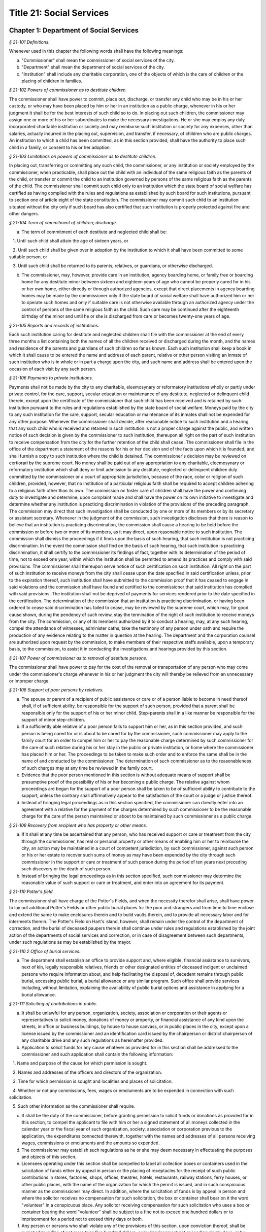 Title 21: Social Services
======================================================================================================

Chapter 1: Department of Social Services
----------------------------------------------------------------------------------------------------



*§ 21-101 Definitions.*


Whenever used in this chapter the following words shall have the following meanings:

a. "Commissioner" shall mean the commissioner of social services of the city.

b. "Department" shall mean the department of social services of the city.

c. "Institution" shall include any charitable corporation, one of the objects of which is the care of children or the placing of children in families.






*§ 21-102 Powers of commissioner as to destitute children.*


The commissioner shall have power to commit, place out, discharge, or transfer any child who may be in his or her custody, or who may have been placed by him or her in an institution as a public charge, whenever in his or her judgment it shall be for the best interests of such child so to do. In placing out such children, the commissioner may assign one or more of his or her subordinates to make the necessary investigations. He or she may employ any duly incorporated charitable institution or society and may reimburse such institution or society for any expenses, other than salaries, actually incurred in the placing out, supervision, and transfer, if necessary, of children who are public charges. An institution to which a child has been committed, as in this section provided, shall have the authority to place such child in a family, or consent to his or her adoption.






*§ 21-103 Limitations on powers of commissioner as to destitute children.*


In placing out, transferring or committing any such child, the commissioner, or any institution or society employed by the commissioner, when practicable, shall place out the child with an individual of the same religious faith as the parents of the child, or transfer or commit the child to an institution governed by persons of the same religious faith as the parents of the child. The commissioner shall commit such child only to an institution which the state board of social welfare has certified as having complied with the rules and regulations as established by such board for such institutions, pursuant to section one of article eight of the state constitution. The commissioner may commit such child to an institution situated without the city only if such board has also certified that such institution is properly protected against fire and other dangers.






*§ 21-104 Term of commitment of children; discharge.*


a. The term of commitment of each destitute and neglected child shall be:

   1. Until such child shall attain the age of sixteen years, or

   2. Until such child shall be given over in adoption by the institution to which it shall have been committed to some suitable person, or

   3. Until such child shall be returned to its parents, relatives, or guardians, or otherwise discharged.

b. The commissioner, may, however, provide care in an institution, agency boarding home, or family free or boarding home for any destitute minor between sixteen and eighteen years of age who cannot be properly cared for in his or her own home, either directly or through authorized agencies, except that direct placements in agency boarding homes may be made by the commissioner only if the state board of social welfare shall have authorized him or her to operate such homes and only if suitable care is not otherwise available through an authorized agency under the control of persons of the same religious faith as the child. Such care may be continued after the eighteenth birthday of the minor and until he or she is discharged from care or becomes twenty-one years of age.






*§ 21-105 Reports and records of institutions.*


Each such institution caring for destitute and neglected children shall file with the commissioner at the end of every three months a list containing both the names of all the children received or discharged during the month, and the names and residence of the parents and guardians of such children so far as known. Each such institution shall keep a book in which it shall cause to be entered the name and address of each parent, relative or other person visiting an inmate of such institution who is in whole or in part a charge upon the city, and such name and address shall be entered upon the occasion of each visit by any such person.






*§ 21-106 Payments to private institutions.*


Payments shall not be made by the city to any charitable, eleemosynary or reformatory institutions wholly or partly under private control, for the care, support, secular education or maintenance of any destitute, neglected or delinquent child therein, except upon the certificate of the commissioner that such child has been received and is retained by such institution pursuant to the rules and regulations established by the state board of social welfare. Moneys paid by the city to any such institution for the care, support, secular education or maintenance of its inmates shall not be expended for any other purpose. Whenever the commissioner shall decide, after reasonable notice to such institution and a hearing, that any such child who is received and retained in such institution is not a proper charge against the public, and written notice of such decision is given by the commissioner to such institution, thereupon all right on the part of such institution to receive compensation from the city for the further retention of the child shall cease. The commissioner shall file in the office of the department a statement of the reasons for his or her decision and of the facts upon which it is founded, and shall furnish a copy to such institution where the child is detained. The commissioner's decision may be reviewed on certiorari by the supreme court. No money shall be paid out of any appropriation to any charitable, eleemosynary or reformatory institution which shall deny or limit admission to any destitute, neglected or delinquent children duly committed by the commissioner or a court of appropriate jurisdiction, because of the race, color or religion of such children, provided, however, that no institution of a particular religious faith shall be required to accept children adhering to a religious faith other than its own. The commission on foster care of children shall have the power and continuing duty to investigate and determine, upon complaint made and shall have the power on its own initiative to investigate and determine whether any institution is practicing discrimination in violation of the provisions of the preceding paragraph. The commission may direct that such investigation shall be conducted by one or more of its members or by its secretary or assistant secretary. Whenever in the judgment of the commission, such investigation discloses that there is reason to believe that an institution is practicing discrimination, the commission shall cause a hearing to be held before the commission or before two or more of its members, as it may direct, upon reasonable notice to such institution. The commission shall dismiss the proceedings if it finds upon the basis of such hearing, that such institution is not practicing discrimination. In the event the commission shall find on the basis of such hearing, that such institution is practicing discrimination, it shall certify to the commissioner its findings of fact, together with its determination of the period of time, not to exceed one year, within which the institution shall be permitted to amend its practices and comply with said provisions. The commissioner shall thereupon serve notice of such certification on such institution. All right on the part of such institution to receive moneys from the city shall cease upon the date specified in said certification unless, prior to the expiration thereof, such institution shall have submitted to the commission proof that it has ceased to engage in said violations and the commission shall have found and certified to the commissioner that said institution has complied with said provisions. The institution shall not be deprived of payments for services rendered prior to the date specified in the certification. The determination of the commission that an institution is practicing discrimination, or having been ordered to cease said discrimination has failed to cease, may be reviewed by the supreme court, which may, for good cause shown, during the pendency of such review, stay the termination of the right of such institution to receive moneys from the city. The commission, or any of its members authorized by it to conduct a hearing, may, at any such hearing, compel the attendance of witnesses, administer oaths, take the testimony of any person under oath and require the production of any evidence relating to the matter in question at the hearing. The department and the corporation counsel are authorized upon request by the commission, to make members of their respective staffs available, upon a temporary basis, to the commission, to assist it in conducting the investigations and hearings provided by this section.






*§ 21-107 Power of commissioner as to removal of destitute persons.*


The commissioner shall have power to pay for the cost of the removal or transportation of any person who may come under the commissioner's charge whenever in his or her judgment the city will thereby be relieved from an unnecessary or improper charge.






*§ 21-108 Support of poor persons by relatives.*


a. The spouse or parent of a recipient of public assistance or care or of a person liable to become in need thereof shall, if of sufficient ability, be responsible for the support of such person, provided that a parent shall be responsible only for the support of his or her minor child. Step-parents shall in a like manner be responsible for the support of minor step-children.

b. If a sufficiently able relative of a poor person fails to support him or her, as in this section provided, and such person is being cared for or is about to be cared for by the commissioner, such commissioner may apply to the family court for an order to compel him or her to pay the reasonable charge determined by such commissioner for the care of such relative during his or her stay in the public or private institution, or home where the commissioner has placed him or her. The proceedings to be taken to make such order and to enforce the same shall be in the name of and conducted by the commissioner. The determination of such commissioner as to the reasonableness of such charges may at any time be reviewed in the family court.

c. Evidence that the poor person mentioned in this section is without adequate means of support shall be presumptive proof of the possibility of his or her becoming a public charge. The relative against whom proceedings are begun for the support of a poor person shall be taken to be of sufficient ability to contribute to the support, unless the contrary shall affirmatively appear to the satisfaction of the court or a judge or justice thereof.

d. Instead of bringing legal proceedings as in this section specified, the commissioner can directly enter into an agreement with a relative for the payment of the charges determined by such commissioner to be the reasonable charge for the care of the person maintained or about to be maintained by such commissioner as a public charge.






*§ 21-109 Recovery from recipient who has property or other means.*


a. If it shall at any time be ascertained that any person, who has received support or care or treatment from the city through the commissioner, has real or personal property or other means of enabling him or her to reimburse the city, an action may be maintained in a court of competent jurisdiction, by such commissioner, against such person or his or her estate to recover such sums of money as may have been expended by the city through such commissioner in the support or care or treatment of such person during the period of ten years next preceding such discovery or the death of such person.

b. Instead of bringing the legal proceedings as in this section specified, such commissioner may determine the reasonable value of such support or care or treatment, and enter into an agreement for its payment.






*§ 21-110 Potter's field.*


The commissioner shall have charge of the Potter's Fields, and when the necessity therefor shall arise, shall have power to lay out additional Potter's Fields or other public burial places for the poor and strangers and from time to time enclose and extend the same to make enclosures therein and to build vaults therein, and to provide all necessary labor and for interments therein. The Potter's Field on Hart's island, however, shall remain under the control of the department of correction, and the burial of deceased paupers therein shall continue under rules and regulations established by the joint action of the departments of social services and correction, or in case of disagreement between such departments, under such regulations as may be established by the mayor.






*§ 21-110.2 Office of burial services.*


a. The department shall establish an office to provide support and, where eligible, financial assistance to survivors, next of kin, legally responsible relatives, friends or other designated entities of deceased indigent or unclaimed persons who require information about, and help facilitating the disposal of, decedent remains through public burial, accessing public burial, a burial allowance or any similar program. Such office shall provide services including, without limitation, explaining the availability of public burial options and assistance in applying for a burial allowance.








*§ 21-111 Soliciting of contributions in public.*


a. It shall be unlawful for any person, organization, society, association or corporation or their agents or representatives to solicit money, donations of money or property, or financial assistance of any kind upon the streets, in office or business buildings, by house to house canvass, or in public places in the city, except upon a license issued by the commissioner and an identification card issued by the chairperson or district chairperson of any charitable drive and any such regulations as hereinafter provided.

b. Application to solicit funds for any cause whatever as provided for in this section shall be addressed to the commissioner and such application shall contain the following information:

   1. Name and purpose of the cause for which permission is sought.

   2. Names and addresses of the officers and directors of the organization.

   3. Time for which permission is sought and localities and places of solicitation.

   4. Whether or not any commissions, fees, wages or emoluments are to be expended in connection with such solicitation.

   5. Such other information as the commissioner shall require.

c. It shall be the duty of the commissioner, before granting permission to solicit funds or donations as provided for in this section, to compel the applicant to file with him or her a signed statement of all moneys collected in the calendar year or the fiscal year of such organization, society, association or corporation previous to the application, the expenditures connected therewith, together with the names and addresses of all persons receiving wages, commissions or emoluments and the amounts so expended.

d. The commissioner may establish such regulations as he or she may deem necessary in effectuating the purposes and objects of this section.

e. Licensees operating under this section shall be compelled to label all collection boxes or containers used in the solicitation of funds either by appeal in person or the placing of receptacles for the receipt of such public contributions in stores, factories, shops, offices, theatres, hotels, restaurants, railway stations, ferry houses, or other public places, with the name of the organization for which the permit is issued, and in such conspicuous manner as the commissioner may direct. In addition, where the solicitation of funds is by appeal in person and where the solicitor receives no compensation for such solicitation, the box or container shall bear on it the word "volunteer" in a conspicuous place. Any solicitor receiving compensation for such solicitation who uses a box or container bearing the word "volunteer" shall be subject to a fine not to exceed one hundred dollars or to imprisonment for a period not to exceed thirty days or both.

f. Any person or persons who shall violate any of the provisions of this section, upon conviction thereof, shall be punished by a fine of not more than five hundred dollars, or by imprisonment not exceeding ninety days, or by both.

g. The provisions of this section shall not apply to any corporation organized under the religious corporations law; nor to solicitation at the regular exercises or services of any lodge, benevolent order or fraternity, or any branch thereof, whenever such solicitation is made at the regularly appointed meetings and regular places of worship or exercises of such lodge, order or fraternity.






*§ 21-112 Records to be kept by commissioner.*


It shall be the duty of the commissioner to keep and preserve a proper record of:

1. All persons who shall come under his or her care or custody, and of the disposition made of such persons, and

2. All persons who are inmates of private institutions who are accepted by him or her as proper charges upon the city.






*§ 21-113 Information to be furnished to commissioner and other agencies.*


Transcripts or searches or certified copies of records in any agency of the city, shall be furnished without charge or fee to the department or any authority charged with the duty of administering laws relating to the poor or for the relief of veterans or the families or dependents of veterans in the city.






*§ 21-113.5 Interpretation Services.*


The Commissioner shall require the immediate provision of interpretation services for non-English speaking residents in all income maintenance centers located in New York City, when such non-English speaking residents comprise at least ten percent of the service population of a particular center.






*§ 21-114 Municipal lodging houses.*


a. The commissioner shall have jurisdiction over, and it shall be his or her duty to take charge of all municipal lodging houses belonging to or hereafter acquired or established by the city.

b. It shall be the duty of the commissioner or of the superintendent of any municipal lodging house acting under such commissioner or superintendent, to provide for any applicants for shelter who, in his or her judgment, may properly be received, plain and wholesome food and lodging for a night, free of charge, and also to cause such applicants to be bathed on admission and their clothing to be steamed and disinfected.






*§ 21-115 Establishment of day nurseries.*


The commissioner may establish, in his or her discretion, one or more day nurseries, and may adopt rules and regulations for the free admission thereto of children under ten years of age.






*§ 21-116 Commissaries.*


a. The commissioner may establish a commissary at camp LaGuardia and a commissary at the Neponsit home for the aged for the use and benefit of the residents and employees thereof. All moneys received from the sales in such commissaries shall be paid over semimonthly to the commissioner of finance without deduction. The provisions of section 12-114 of the code shall apply to every officer or employee who receives such money in the performance of his or her duties in such commissaries. The accounts of the commissaries shall be subject to supervision, examination and audit by the comptroller and all other powers of the comptroller in accordance with the provisions of the charter and code.

b. All moneys received from the sales in such commissaries shall be kept in a separate and distinct fund to be known as the commissary fund. Such fund shall be used for:

   1. The purchase of all merchandise for resale in such commissaries;

   2. The purchase of supplies, materials, and equipment for such commissaries;

   3. The furnishing of work or labor to be done for such commissaries;

   4. The salaries of all employees of the Neponsit home for the aged commissary and the incentive allowance authorized by certificate of the director of the budget to be paid to the residents of camp LaGuardia who are permitted to work in the camp LaGuardia commissary; and

   5. All other costs and expenses of operating such commissaries.

c. Any surplus remaining in the commissary fund after deducting all items described in subdivision b hereof shall be used for the general welfare of the residents of camp LaGuardia and the Neponsit home for the aged. In the event such fund at any time exceeds ten thousand dollars, the excess shall be transferred to the general fund.

d. All expenditures for items described in paragraph one of subdivision b of this section shall be made upon vouchers issued by the commissioner and subject to audit by the comptroller. All other expenditures described in subdivision b and subdivision c of this section shall be made by the commissioner in accordance with schedules approved by the mayor or of the director of the budget acting in accordance with a delegation of power from the mayor. All supplies, materials, equipment and merchandise to be furnished and all work or labor to be done, the cost of which is payable from the commissary fund, shall be furnished or provided in accordance with the provisions of chapter thirteen of the charter and chapter one of title thirteen of the code.

e. All appointments to positions in the Neponsit home for the aged commissary shall be made in accordance with the civil service law and rules. The salaries of employees of such commissary shall be fixed by the mayor. Such salaries and all pension contributions required to be made by the city on behalf of such employees shall be paid from the commissary fund.

f. Any officer, employee or resident, whose duties in connection with the commissary fund involve possession of or control over funds, shall execute a bond to the city for the faithful performance of his or her duties in such sum as may be fixed and with sureties to be approved by the comptroller, or shall in the alternative be included in the coverage of a blanket bond insuring the city for the faithful performance of his or her duties in such sum as may be fixed and with sureties to be approved by the comptroller.






*§ 21-117 Contracts to make rental payments.*


1. The commissioner shall have the power to and may, within the amount appropriated therefor, enter into a contract to make rental payments to the owner, landlord, lessee, managing agent of, or other person entitled to rent and receive rental payments for, housing accommodations whenever (a) a recipient of public assistance and care has neglected or failed to make rental payment and payment has not otherwise been made, or (b) a housing accommodation is vacant and the owner, landlord, lessee, managing agent or such other person agrees in such contract to hold such housing accommodation vacant and to accept as a new tenant a recipient of public assistance and care designated by the commissioner, and until such housing accommodation is occupied by and rental payments are made by such new tenant; provided, however, that no rental payments shall be made in accordance with this provision if such housing accommodation remains vacant for more than sixty days.

2. The commissioner shall not be deemed to have assumed the duties of a tenant under lease because he or she has entered into a contract to make rental payments.






*§ 21-118 New York city commission for the foster care of children.*


a. There is hereby established the New York city commission for the foster care of children (hereinafter referred to as the "commission") to consist of fifteen public members, who shall serve without compensation, to be appointed by the mayor from among residents of the city of New York who have been active in, identified with, or otherwise known to be interested in the field of child care. In making such appointments, the mayor shall make every effort to appoint individuals associated with the major federations concerned with foster care services to children and individuals who are associated with organizations which, through direct services to children, coordination or planning of services for children, or through research in the field of child care, are making major contributions to the planning of services for the children of the city of New York. The membership of the commission shall reflect disciplines basic to a wholesome child welfare program including mental health, education, religion, law with some specialty in family and child welfare, and pediatrics. The mayor may appoint, and at his or her pleasure remove, an executive director and an assistant to the executive director of the commission. The salary of the executive director and the assistant to the executive director shall be fixed by the mayor and shall be paid from appropriations made to the department. The said public members shall serve for a term of four years except that the term of office of the members first taking office shall expire, five at the end of two years, five at the end of three years and five at the end of four years. No member shall serve for more than eight consecutive years after July one, nineteen hundred sixty-four. The mayor shall appoint a chairperson and a vice chairperson from among the members, each to serve in that capacity for two year terms. Any public member appointed by the mayor to fill a vacancy occurring prior to the expiration of the term for which his or her predecessor was appointed shall be appointed for the remainder of such term.

b. The commission shall meet at least once every month except during the months of July and August and shall meet at such other times as meetings are called by the chairperson. Whenever requested to do so in writing by any six members of the commission, the chairperson shall call a special meeting of the commission. Full time professional and clerical assistance, properly qualified, shall be provided as required to the commission by the department.

c. The commission shall have the following powers and duties:

   (1) Make recommendations to the commissioner and to the administrative judge of the family court of the state of New York within the city of New York on all phases of the foster care of children including recommendations designed to prevent the need for such care.

   (2) Make recommendations to the appropriate authorities for the establishment of proper standards for the foster care of children, except insofar as such standards have been established pursuant to law by the board of health of the city of New York or the board of social welfare of the state of New York.

   (3) Study and report the extent and nature of the facilities required to provide adequate foster care for children.

   (4) Coordinate temporary care services and make recommendations as to the type of children and the age range to be admitted to any temporary shelter, in order that the needs of children may be served by the proper and adequate provision of accommodations, and so as to avoid duplication or overlapping of service.

   (5) Individually or collectively visit temporary shelters in accordance with rules promulgated by the commission; recommend to the commissioner and to the administrative judge of the family court of the state of New York within the city of New York studies of foster care facilities with the cooperation of private agencies.

   (6) Recommend that the department maintain such records and compile such statistics as the commission may deem desirable, subject to the approval of the commissioner.

   (7) Through appropriate channels, advise foster care agencies and institutions receiving public funds on all matters relating to the development and modification of programs to meet changing foster care needs.

   (8) Make appropriate recommendations to the commissioner and to the administrative judge of the family court of the state of New York within the city of New York for submission to the mayor on all matters affecting the foster care of children, annually or more often as required.

   (9) Make appropriate recommendations to reduce insofar as possible the length of stay of children in temporary shelters.

d. Whenever required to do so by the commission or an authorized representative thereof, any public official or agency of the city of New York possessing information relating to the maintenance or operation of institutions or agencies for the care of children, or maintaining records with respect thereto, shall make such information and records available, and shall furnish transcripts or copies thereof, to the commission.

e. It shall be the function of this commission to utilize all methods provided by law to discourage and prevent any discrimination because of race, color or national origin in the foster care of children.

f. In relation to foster care of children the commission shall make appropriate recommendations for the enforcement of all provisions of laws relating to foster care including those laws which provide for the preservation and protection of the religious faith of the child to the end that whenever a child is placed or committed by the department or remanded or committed by the family court to any family or to any duly authorized association, agency, society, or institution, such placement, remand or commitment must be made, when practicable, to a family or to a duly authorized association, agency, society, or institution under the control of persons of the same religious faith or persuasion as that of the child; provided that any and all such foster care placements, whenever made, shall assure the preservation and protection of the religious faith of the child.

g. Whenever used in this section the following terms shall mean or include:

   (1) "Foster care for children." The care of abandoned, destitute, dependent, neglected or delinquent children or persons in need of supervision away from their own homes in institutions or foster homes or temporary shelters, in whole or in part at public expense, under the jurisdiction of a social services official or other authorized agency as defined in the social services law.

   (2) "Temporary shelter." Any establishment or agency receiving public funds which is operated or maintained for the temporary care of destitute, dependent, neglected or delinquent children or persons in need of supervision.

   (3) "Temporary care." Care of an abandoned, destitute dependent, neglected or delinquent child or person in need of supervision, in a temporary shelter for a brief and transient period, pending return of the child to its own home or placement in long-term care away from its own home.






*§ 21-119 Screening of child care services personnel by persons, corporations or other entities under contract with the city.*


a. Each person, corporation, or other entity under contract with the city to provide child care services shall be responsible for the recruitment of appropriate personnel; verification of credentials and references; review of criminal record information; screening of all current and prospective personnel; and selection and hiring of all personnel necessary to furnish child care services. Screening shall include, but not be limited to (1) fingerprinting; (2) review of criminal convictions and pending criminal actions, provided that the contractor shall not dismiss or permanently deny employment to current and prospective personnel who are subjects of pending criminal actions, but may suspend such current personnel or defer employment decisions on such prospective personnel until disposition of the pending criminal action; (3) inquiry with the statewide central register of child abuse and maltreatment and; (4) for prospective personnel, inquiry with the applicant's three most recent employers. Each such contractor is hereby authorized and required to have all current and prospective personnel fingerprinted by an appropriate city agency.

b. As a condition of employment and continued employment, the contractor shall obtain written consent from all current and prospective child care services personnel for fingerprinting and criminal record review. Denial of such consent shall be grounds for dismissal or refusal to hire.

c. The department shall require appropriate documentation from the contractor indicating compliance with this section. The requirements of subdivisions a and b of this section shall be incorporated in contracts for child care services entered into by the city, and any violation thereof shall be a material breach of the contract sufficient to cause termination.

d. For purposes of this section, "personnel" shall include day care employees, family day care providers and members of their households, and head start employees.






*§ 21-120 Training in detection and the dissemination of information about child abuse.*


a. In addition to any other requirement pursuant to any other law or regulation, the department shall provide training in the detection and reporting of child abuse for all appropriate current and prospective day care and head start personnel.

b. The department shall issue and circulate an appropriate publication containing information with respect to child abuse. Such information shall be distributed to all providers of child day care services and to the parent or guardian of, or person legally responsible for, each child receiving day care services. Such publication shall contain the emergency telephone number to report suspected child abuse.

c. The department shall establish a telephone number to provide assistance and information with respect to child abuse and shall publicize the telephone number and require that such number be prominently displayed in all child day care centers.






*§ 21-120.1 Family child care and group family child care.*


a. Definitions. For the purposes of this section, the following definitions shall apply:

   1. "Family child care provider" shall mean an individual who is registered pursuant to section three hundred ninety of the social services law.

   2. "Group family child care provider" shall mean an individual who is licensed pursuant to section three hundred ninety of the social services law.

   3. "Administration" shall mean the administration for children's services.

   4. "Child care provider" or "provider" shall mean a family child care provider or a group family child care provider.

   5. "Authorized family child care service" shall mean an individual, association, corporation, partnership, institution, organization, or other entity that has been designated by the administration, or other appropriate agencies of the city and in consultation with the administration, as qualified to inspect the home of a family child care provider or group family child care provider seeking eligibility to provide subsidized child care, assist in bringing such provider into full compliance with all applicable laws, regulations and rules in order for such family child care provider or group family child care provider to be designated as eligible to provide subsidized child care and/or monitor the performance of a child care provider that is providing subsidized child care.

   6. "Subsidized child care" shall mean all child care services provided by a child care provider paid for wholly or partially with public funds, where payment is made by or pursuant to grants or contracts with a child care provider or authorized family child care service or by issuance of a child care certificate to a parent.

   7. "Child care certificate" shall mean a certificate or voucher that is issued directly to a parent who may use such certificate or voucher only as payment for child care services or as a deposit for child care services if such a deposit is required of other children being cared for by the provider.

   8. "Parent" shall mean a custodial parent, legal guardian or other person having legal custody of a child.

b. The administration shall perform the tasks and provide the services described in this subdivision with respect to providers of subsidized child care provided, however, that such tasks and services may be delegated to an authorized family child care service to the extent permitted by law:

   1. monitoring the care provided to each child and ensuring that each child's individual needs are being met, identifying children in need of further evaluation and making appropriate referrals for individual or family-related services;

   2. inspecting a child care provider's home within thirty days of the placement of the first child receiving subsidized child care with that child care provider for the purpose of determining that such child care provider meets the requirements of section three hundred ninety of the social services law, the regulations promulgated thereunder, and any plan approved pursuant to section three hundred ninety of the social services law, and that the child care provider is capable of providing safe and suitable care to children which is supportive of their physical, intellectual, emotional and social well-being. When the inspection is to be conducted by an authorized family child care service, the child care provider shall furnish to such authorized family child care service a true copy of the provider's completed application form and all other supporting documents and related materials in the provider's possession. However, this paragraph shall not apply to those providers of subsidized child care who were providing such care prior to the effective date of this section and received payment for such care exclusively through child care certificates;

   3. arranging for a visit to a child care provider's home by a parent prior to the placement of such parent's child receiving subsidized child care with that child care provider for the purpose of determining that such child care provider is capable of providing safe and suitable care which is supportive of that child's physical, intellectual, emotional and social well-being;

   4. inspecting the operation of every home where subsidized child care is provided no less than five times each year, which shall be in addition to and separate and distinct from any visits performed pursuant to paragraph (3) of this subdivision or mandated by the United States department of agriculture pursuant to the child and adult care food program, for the purpose of ensuring that child care is provided in accordance with the requirements of all applicable laws, regulations and rules, provided, however, that twenty percent of those providers of subsidized child care who are providing such child care on the effective date of this section and receive payment for such child care exclusively through child care certificates shall be inspected each month following approval of the provisions of this paragraph by the New York state office of children and family services, so that each such provider shall be inspected within five months subsequent to such approval, and all such providers shall be inspected four additional times during the first year following such approval;

   5. inspecting the operation of every home where subsidized child care is provided no less than two times during the first six months in which a child care provider is providing subsidized child care and at least one additional time during the next six months, which shall be in addition to and separate and distinct from any visits and inspections required by paragraphs (2), (3) and (4) of this subdivision, except that this paragraph shall not apply to a provider who is participating in the child and adult care food program of the United States department of agriculture and those providers of subsidized child care who were providing such child care prior to the effective date of this section and received payment for such child care exclusively through child care certificates;

   6. in addition to and separate and distinct from those visits and inspections required by paragraphs (3) and (4) of this subdivision, inspecting the operation of every home where subsidized child care is provided no less than two times during the first six months after the provider has had eligibility to provide subsidized child care restored subsequent to the effective date of this paragraph or has been adjudicated to have violated any provision of any applicable law, regulation or rule unless it is determined at the time the violation is adjudicated that the violation (a) did not adversely affect public health, (b) did not relate to on-site sanitation, fire hazards or safety hazards, (c) did not relate to staff qualifications or program requirements and (d) did not relate to the discipline, supervision or nutrition of any child in the provider's care. The administration shall also perform such additional inspections as it determines are necessary for it to establish that a provider whose eligibility to provide subsidized child care has been restored is capable of providing safe and suitable care to children which is supportive of their physical, intellectual, emotional and social well-being and to establish that any violations of the type described in this paragraph have been corrected.

   7. assisting in the collection and review of medical and immunization information which is required to be maintained for all children for which the provider is providing subsidized child care and the monitoring of those medical and immunization requirements;

   8. providing instruction and training to child care providers, as needed, in order to comply with all applicable laws, regulations and rules;

   9. assisting in the establishment and maintenance of all files necessary for the administration and any city agency acting on behalf of the state of New York to oversee the activities of the provider and to assist the provider in complying with all applicable laws, regulations and rules including the maintenance of attendance records;

   10. assisting applicants and providers in properly preparing applications for licensing and registration and for the renewal of a license or registration;

   11. assisting every child care provider in creating and maintaining a file containing fingerprint records of such provider and fingerprint records of every employee of such child care provider, any volunteer acting on behalf of such child care provider and any member of the household of such child care provider who is sixteen years of age and older, and overseeing the activities of each such provider to assure that fingerprint records are maintained for each person in a category described herein;

   12. monitoring the files required to be maintained by every child care provider containing medical records of such provider and medical records of every employee of such child care provider, any volunteer acting on behalf of such child care provider and any member of the household of such child care provider and overseeing the activities of each such provider to assure that medical records containing the most up-to-date information are maintained for each person in a category described herein;

   13. making determinations as to whether an individual who has submitted an application to be registered or licensed as a child care provider or a registered or licensed child care provider will be able to provide family child care or group family child care in accordance with all applicable laws, regulations, rules, and any plan approved pursuant to section three hundred ninety of the social services law and, where appropriate, designating such provider as eligible to provide subsidized child care. In making such a determination, the administration shall consider, but is not limited to considering, the following:

      (i) that clearance with the State Central Register of Child Abuse and Maltreatment has been completed for the applicant or child care provider, every employee of such child care provider, volunteer acting on behalf of such child care provider and for any person eighteen years of age or older who resides in the home of such applicant or child care provider;

      (ii) whether the applicant or child care provider, every employee of such child care provider, volunteer acting on behalf of such child care provider or any person residing in the applicant's or child care provider's household who is sixteen years of age or older has a record of criminal conviction, to the extent such information is available;

      (iii) that the applicant or child care provider and every employee of such child care provider, volunteer acting on behalf of such child care provider and all other members of the household have had a health examination and been examined for tuberculosis within the previous twelve months;

      (iv) that the child care provider maintains a register, or an approved equivalent, in a form to be provided by the New York state office of children and family services or provided for such purpose by another city or state office showing for each child for whom child care is provided:

         (a) the name and date of birth of such child;

         (b) the names and addresses of his or her parents, including designated emergency contact persons and their telephone numbers; and

         (c) such other information as may be required by the state office of children and family services or other appropriate agency or office;

      (v) that the child care provider has received or shall receive not less than the training required by section three hundred ninety-a of the social services law and any regulations promulgated pursuant thereto or the plan approved pursuant to paragraph f of subdivision three of section three hundred ninety of the social services law where such plan establishes different training requirements;

      (vi) that children in child care have received or will receive instruction, consistent with their age, needs and circumstances as well as the needs and circumstances of the child care provider, in techniques and procedures which will enable such children to protect themselves from abuse and maltreatment; and

      (vii) that the child care provider has a daily program that meets all applicable requirements set forth in parts 416 and 417 of title eighteen of the official compilation of the codes, rules and regulations of the state of New York, or any superseding regulations;

   14. providing technical assistance to a child care provider in order to assure compliance with all applicable laws, regulations and rules and other services to ensure safe and suitable care to children which is supportive of their physical, intellectual, emotional and social well-being;

   15. assisting parents in choosing an appropriate child care provider from among the child care providers eligible to provide subsidized child care;

   16. providing detailed written information about the child and adult care food program operated by or on behalf of the United States department of agriculture to every provider of subsidized child care who is not enrolled in such program and to every applicant seeking to become a provider of subsidized child care at the time such application is submitted; and

   17. encouraging providers and applicants to enroll in the child and adult care food program and assisting such persons in enrolling and to offer child care during times of day or days that enhance the capacity of parents to seek out and avail themselves of employment and educational opportunities.

c. In the event that an authorized family child care service obtains information that a provider of subsidized child care cannot provide or is not providing child care in accordance with the requirements of all applicable laws, rules and regulations, the authorized family child care service shall immediately provide the administration with such information. If the administration concludes that safe and suitable care to children which is supportive of their physical, intellectual, emotional, and social well-being cannot be or is not being provided, such child care provider shall not be eligible to provide subsidized child care in such home. The administration shall not continue to subsidize through any mechanism the child care of children in such home until such time as the administration has determined that such child care provider can provide such safe and suitable care.

d. 1. Not later than sixty days following the effective date of this section, the administration shall submit in accordance with section three hundred ninety of the social services law a plan or all amendments to any existing plan necessary to make such plan consistent with the provisions of this section, together with an explanation justifying the need to impose additional requirements upon providers of subsidized child care and a plan to monitor compliance with such additional requirements and all applicable laws, regulations and rules.

   2. The plan submitted by the administration shall request authority for the administration to provide the training mandated by section 390-a of the social services law or the plan or delegate the provision of such training to an authorized family child care service. The administration shall include in this request an application for the release of such funds as may be available for such training within the city of New York. The authority of the administration to provide training under such a plan shall be contingent upon granting of the authority and the release of funds from the state.

   3. The plan submitted by the administration shall also include provisions imposing upon every provider of subsidized child care the following requirements:

      (i) such child care provider's home shall be made available for inspection by the administration or an authorized family child care service for the purpose of determining that such child care provider meets the requirements of section three hundred ninety of the social services law, the regulations promulgated thereunder and any plan approved pursuant to section three hundred ninety of the social services law and that the child care provider is capable of providing safe and suitable care to children which is supportive of their physical, intellectual, emotional and social well-being. When the inspection is to be conducted by an authorized family child care service, the child care provider shall furnish to such authorized family child care service a true copy of the provider's completed application form and all other supporting documents and related materials in the provider's possession;

      (ii) when it is determined that the home of a child care provider who desires to provide subsidized child care is not in full compliance with all applicable laws, regulations and rules, the child care provider shall bring such home into full compliance with all applicable laws, regulations and rules;

      (iii) a child care provider shall be eligible to provide subsidized child care only if such provider will:

         (a) personally provide the child care in the provider's own home;

         (b) be the only provider of child care in that home; and

         (c) provide assistant caregivers in a group family child care home with any and all employment benefits as may be required by state and federal law, including paying such caregivers at least the minimum wage set forth in article nineteen of the labor law;

      (iv) ensure that each caregiver and any assistant caregiver has received or will receive not less than fifteen hours of training within the first year of their registration or licensure, and each biennial period thereafter, which training shall begin prior to or within the first three months after the placement with such child care provider of the first child whose child care is subsidized through attending or completing programs that upon completion provide six hours of training. Such training shall include, but shall not be limited to, the following topics:

         (a) principles of early childhood development;

         (b) nutrition and health needs of infants and children;

         (c) child care program development;

         (d) safety and security procedures;

         (e) business record maintenance and management;

         (f) child abuse and maltreatment identification and prevention;

         (g) all laws, regulations and rules pertaining to child care and child abuse and maltreatment.

e. Within sixty days of receipt of written approval of the plan or amendments to any existing plan submitted pursuant to subdivision d of this section, the administration shall take all steps necessary to implement such plan or amended plan and monitor compliance by child care providers and any authorized family child care service.

f. In drafting a plan or amendments to any existing plan as required by subdivision d of this section, the administration shall include such other provisions as are necessary to implement the requirements of this section.

g. In the event that any portion of the plan or any of the proposed amendments to an existing plan submitted pursuant to subdivision d of this section is not approved, that disapproval shall not affect any other provision of such plan or amendment and each provision shall be implemented and enforced to the extent approved by the state.

h. Nothing in the plan submitted pursuant to subdivision d of this section is intended to be nor shall it be construed in such a manner as to be inconsistent with any provision of federal law or any regulation promulgated thereunder, nor shall be it be construed as affecting any provision of section three hundred ninety of the social services law and any regulations promulgated thereunder authorizing any enforcement activity against a child care provider including, but not limited to, a proceeding to suspend, revoke, limit or terminate a license or registration to provide child care. If any provision is so construed by a court of law or if a written determination or other notice is issued by a state or federal agency or office that there will be a significant loss of funding as a result of any provision, such provision shall be null and void.

i. Smoking shall not be permitted and no person shall smoke within one hundred feet of the entrances, exits or outdoor areas of any after-school program licensed pursuant to this section; provided, however, that the provisions of this subdivision shall only apply on those days and during those hours in which such after-school programs are operational; and provided that the provisions of this subdivision shall not apply to smoking in a residence, or within the real property boundary lines of such residential real property. Signs may be posted, pursuant to subdivision three of section thirteen hundred ninety-nine-p of the public health law, specifying the specific time period during which smoking shall be prohibited.








*§ 21-120.2 Home care services.*


Not later than January 1, 1993, pursuant to social services law section 367-n(3), the commissioner of social services shall submit to the state departments of social services and health a request for a waiver, in lieu of a delegation plan, from the requirement of social services law section 367-n(2).






*§ 21-120.3 Temporary task force on child care funding.*


a. Not later than thirty days from the effective date of this section as amended, there shall be a temporary task force on child care funding established by the mayor which shall consist of representatives of each city agency authorized to license, permit, fund, or otherwise regulate child care facilities or services and such other persons as shall be provided for in this section. City agency representatives to such task force shall include, but shall not be limited to, representatives of the human resources administration and the department of health and mental hygiene. The comptroller of the city of New York may designate a representative to serve on such task force. Additional members of such task force shall be appointed as follows: five members appointed by the speaker of the council and six, including the chairperson of the task force, by the mayor. Such additional members of the task force shall include, but shall not be limited to, representatives of child care providers. The members of the task force, including the chairperson, shall serve without compensation.

b. Not later than seven months from the effective date of this section as amended, the temporary task force on child care funding shall submit a report to the mayor and the speaker of the council. Such report shall include, but shall not be limited to:

   (1) identification of the current public and private funding sources for child care facilities and services;

   (2) analysis of the allocation and use of the public funds provided to such child care facilities and services;

   (3) recommendations to improve the funding of such child care facilities and services; and

   (4) recommendations to eliminate or reduce the duplication and fragmentation of child care services and otherwise enhance the efficiency, effectiveness and economy of service delivery.

c. During its deliberations, the task force may invite the participation of child care providers, parents of children enrolled in child care programs and not-for-profit child advocacy organizations. To facilitate such deliberations, the task force shall hold a minimum of two public hearings, one of which shall be held in the evening to permit greater parental participation.






*§ 21-121 [Reserved]*


a. There is hereby established a temporary commission on childhood and child caring programs consisting of fifteen members. The mayor shall appoint nine members, one of whom shall serve as chairperson. The speaker of the council shall appoint six members. None of the fifteen members appointed by the mayor or the speaker shall be elected officials or employees of the city of New York. In addition, the president of the council, the comptroller, the human resources administrator, the chancellor of the board of education of the city, the chairperson of the general welfare committee of the council, the commissioner of the department of health and mental hygiene of the city, the commissioner of the department of mental health of the city, the speaker of the council or his or her representative, and a representative from the office of the mayor shall each serve as a non-voting, ex-officio member of the commission or shall designate a person to serve in his or her place. The commissioner of the department of social services of the state of New York may, at his or her discretion, serve as a non-voting, ex-officio member of the commission or designate a person to serve in his or her place. Such commission shall have a duration of nine months. The members of the commission shall be appointed within thirty days of the effective date of this section. Each member, including each ex-officio member, shall serve without compensation for the duration of the commission.

b. The commission may appoint an executive director to serve at its pleasure and may employ or retain such other employees and consultants as are necessary to fulfill its functions, within appropriations for such purposes.

c. On or before the thirtieth day of September nineteen hundred ninety-one, the commission shall issue a report to the mayor and the council. The report shall make specific recommendations with respect to the areas listed below and shall include an assessment of the fiscal implications of such recommendations:

   1. The role of childhood and child caring programs in education;

   2. The role of childhood and child caring programs in providing support to families;

   3. The role of childhood and child caring programs in community development;

   4. The role of childhood and child caring programs for children with special needs, including, but not limited to, children with mental and physical disabilities, homeless children and children in need of preventive services;

   5. The role of childhood and child caring programs in welfare reform;

   6. The role of employers in the public and private sectors in providing childhood and child caring programs;

   7. Methods to increase the number of licensed day care facilities and family day care providers and to recruit and retain personnel for childhood and child caring programs, including, but not limited to, tax incentives;

   8. Methods to obtain additional resources for childhood and child caring programs and to improve the allocation of existing resources;

   9. Methods to make childhood and child caring programs affordable for more families; and

   10. The need, if any, to change licensing standards to promote childhood and child caring programs.

d. Notwithstanding subdivision a of this section, the mayor shall appoint four additional members to the commission, and the speaker of the council shall appoint two additional members. None of the members appointed pursuant to this subdivision shall be elected officials or employees of the city of New York. Each additional member shall serve without compensation for the duration of the commission.






*§ 21-124 Prohibiting the use of Tier I shelters.*


a. The city shall not establish henceforth any Tier I shelters as defined in 18 NYCRR § 900.2 through § 900.18. After September 30, 1991, the city of New York shall not operate any Tier I shelters. b.

   1. No homeless family shelter shall be established which does not provide a bathroom, a refrigerator and cooking facilities and an adequate sleeping area within each unit within the shelter and which otherwise complies with state and local laws. All Tier II shelter units shall be such that they may be converted to be used for permanent housing with a minimum of structural change.

   2. The following units are exempted or partially exempted from the provisions of paragraph one of this subdivision: (i) the Tier II units presently in operation shall be exempt; (ii) the 2,450 units of Tier II shelter housing currently in the construction pipeline shall be exempt; and (iii) units in facilities for battered women or substance and alcohol abusers which meet all state requirements for such programs may provide congregate dining and bathing arrangements.

   3. The requirements of this subdivision shall not apply in cases where the provisions of § 21-121(3) are invoked.

c. Until June 30, 1992, notwithstanding any provision of this section, the mayor may authorize homeless families to be sheltered in any facility approved by the appropriate state authority for such purpose upon a finding by the commissioner that the city has more homeless families in need of shelter than the system can accommodate, for the following reasons:

   (1) the pattern of length of stay of families entering the system each month shows that the length of stay is increasing over time;

   (2) the city has experienced unexpected impediments to the construction or rehabilitation of permanent or transitional housing units, including, but not limited to work stoppages, natural disasters, unanticipated site conditions relating to such matters as soil conditions, contractor delays, availability of sewers, or the presence of asbestos which requires remedial action;

   (3) the city has not obtained necessary approval for sites selected for facilities to shelter homeless families;

   (4) construction or rehabilitation of permanent or transitional housing for homeless families has been and continues to be enjoined by court order;

   (5) an emergency such as a flood, earthquake or fire, or a medical emergency as certified by the commissioner of health, has rendered existing shelters unsuitable for use to house homeless families;

   (6) the number of homeless families requesting emergency housing exceeds the capacity of the system at any point in time; or

   (7) any other emergency circumstance. Such finding shall be made in writing and shall specify the time the commissioner anticipates will be needed for the city to meet the requirements of subdivisions a and

b. Such finding shall be delivered promptly, and, when practicable, prior to the use of facilities pursuant to this subdivision, to the mayor, the speaker of the council, any council member in whose district families are to be sheltered pursuant to this subdivision, and to the families who receive shelter in facilities not meeting the requirements of subdivisions a and b. Within fifteen days of having made such finding, and at such other times as the council may request, the mayor shall report to the council on the plans to meet the requirements of subdivisions a and b and the progress that has been made in implementing such plans. The commissioner shall insure that the social service and medical needs of families sheltered pursuant to this subdivision shall be met in accordance with state regulations in 18 NYCRR § 900.2 through § 900.18 for Tier II shelters. Notwithstanding any provision of this paragraph, between September 30, 1991 and June 30, 1992, the shelters located at 282 East 3rd Street and 151 East 151st Street may be used for families except for homeless families with children.

d. Notwithstanding the provisions of this section, on and after July 1, 1992, the commissioner of social services, after consultation with the speaker of the council, may certify that an emergency exists, pursuant to the criteria expressed in subdivision c, that requires the use of tier I shelters to meet legal mandates to provide shelter for homeless persons and, upon transmission of such certification for publication in the City Record together with a statement of the reasons therefor, which shall include a statement and documentation that there is no other alternative form of shelter available that complies with state and local regulations including invoking the powers under § 21-121(3), may direct the use of such tier I shelters which are consistent with state and local laws as are necessary to meet the emergency; provided, however, that the commissioner of social services may not utilize a tier I shelter for more than forty-five days unless a local law shall be enacted permitting such use for the shelter.






*§ 21-124.1 Homeless diversion teams.*


The commissioner shall fully staff "homeless diversion teams" at each income support center and emergency assistance unit except those that exclusively service individuals. Such homeless diversion teams shall screen families who present themselves as being homeless and in need of transitional housing in an effort to assist those who can to return to former housing situations. Beginning on October 1, 1995 and on the first day of each succeeding calendar quarter thereafter, the commissioner shall report to the speaker of the city council in writing on the homeless diversion teams including, but not limited to, the following information aggregated on a quarterly and fiscal year annualized basis;

a. the number of clients interviewed;

b. the number of clients diverted, how and to where diverted; and

c. the number of clients who presented themselves as homeless during the reporting period subsequent to a diversion and the number of days since such initial diversion.






*§ 21-125 Computer linkages to any emergency assistance unit and assessment center.*


[Expired]






*§ 21-126 Division of AIDS services.*


There shall be a division of AIDS services within the New York city department of social services. Such division shall provide access to benefits and services as defined in section 21-128(a)(1) of this chapter to every person with clinical/symptomatic HIV illness, as determined by the New York state department of health AIDS institute, or with AIDS, as defined by the federal centers for disease control and prevention, who requests assistance, and shall ensure the provision of benefits and services to eligible persons as defined in section 21-128(a)(3) of this chapter with clinical/symptomatic HIV illness or with AIDS.






*§ 21-127 Case management and allowances.*


The commissioner shall direct staff of the division of AIDS services to provide to persons with clinical/symptomatic HIV illness, as determined by the New York state department of health AIDS institute, or persons with AIDS, as defined by the federal centers for disease control and prevention, who satisfy the income eligibility requirements for medicaid as set forth in 42 U.S.C. § 1396, et. seq.: (i) intensive case management with an average ratio which shall not exceed one caseworker or supervisor to twenty-five family cases, and with an overall average ratio for all cases which shall not exceed one caseworker or supervisor to thirty-four cases; and (ii) transportation and nutrition allowances. Such transportation and nutrition allowances shall be provided to each such person in an amount not less than the amount per person provided on the effective date of the local law that added this section. Notwithstanding the requirements of this section, in the event of a material reduction in the state of New York's funding allocation, the council and the mayor may modify such amount of allowances pursuant to section 107 or sections 254, 255 and 256 of the charter of the city of New York.






*§ 21-128 Benefits and services to be provided to persons with clinical/symptomatic HIV illness or with AIDS.*


a. Whenever used in this section, the following terms shall be defined as follows:

   1. "Access to benefits and services" shall mean the provision of assistance by staff of the division to a person with clinical/symptomatic HIV illness or with AIDS at a single location in order to apply for publicly subsidized benefits and services, to establish any and all elements of eligibility including, but not limited to, those elements required to be established for financial benefits, and to maintain such eligibility and shall include, but not be limited to, assistance provided at a field office of the department, at the home of the applicant or recipient, at a hospital where such applicant or recipient is a patient or at another location, in assembling such documentation as may be necessary to establish any and all elements of eligibility and to maintain such eligibility;

   2. "Completed application" means:

      (a) the date on the client's receipt indicating that the application is complete pursuant to paragraph 2 of subdivision c of this section; or

      (b) where no receipt is provided, the date on which the client has provided the division with all of the information and documentation necessary to complete the client's application for a benefit or service; or

      (c) in the case of a separate determination of eligibility for medicaid or food stamps, the date on which a person's application for public assistance was denied or a recipient's public assistance case was closed.

   3. "Division" shall mean the division of AIDS services as established pursuant to § 21-126 of this chapter, or its functional or legal equivalent;

   4. "Eligible person" shall mean a person who satisfies the eligibility requirements established pursuant to applicable local, state or federal statute, law, regulation or rule for the benefits and services set forth in subdivision b of this section or for any other benefits and services deemed appropriate by the commissioner;

   5. "Immediate needs grant" means a pre-investigation grant provided to a person who appears to be in immediate need;

   6. "Legally mandated time frame" means the time period within which a benefit or service must be provided to an eligible applicant under federal, state or local law, rule, regulation or by order of a court of competent jurisdiction;

   7. "Medically appropriate transitional and permanent housing" shall mean housing which is suitable for persons with severely compromised immune systems, and if necessary, accessible to persons with disabilities as defined in section 8-102 of this code. Such housing shall include, but not be limited to, individual refrigerated food and medicine storage and adequate bathroom facilities which shall, at a minimum, provide an effective locking mechanism and any other such measures as are necessary to ensure privacy;

   8. "Non-emergency housing" shall mean housing provided or administered by the division, including but not limited to programs referred to as scatter site I housing, scatter site II housing and congregate housing;

   9. "Person with clinical/symptomatic HIV illness or with AIDS" shall mean a person who has at any time been diagnosed with clinical/symptomatic HIV illness, as determined by the New York state department of health AIDS institute, or a person with AIDS, as defined by the federal centers for disease control and prevention;

   10. "Processing time for applications for benefits or services" means the length of time required to process an application for benefits or services administered by the division, which shall not be represented in terms of averages, but shall be reported in terms of categories covering various periods of time as follows:

      (a) for non-emergency applications for food stamps, medicaid and public assistance benefits: 0 to 15 days; 16 to 30 days; 31 to 45 days; 46 to 65 days; 66 to 75 days; and more than 76 days;

      (b) for immediate needs grants and expedited food stamps: same day; 1 to 5 days; 6 to 10 days; 11 to 17 days; and more than 18 days;

      (c) for all other non-emergency benefits and services, including but not limited to exceptions to policy for enhanced rental assistance and additional allowances: 0 to 15 days; 16 to 30 days; 31 to 45 days; 46 to 75 days; and more than 76 days;

      (d) for all other benefits and services provided on an emergency basis, including benefits and services currently referred to as "emergency CBCFAs": (i) in reporting the time frame from completed application to approval or denial: 0 to 2 days; 3-5 days; 6-10 days; 11-15 days; and more than 16 days; and (ii) in reporting the time frame from approval to provision of the benefit: 0-1 days; 2-5 days; 6-10 days; 11-15 days; and more than 16 days; and

      (e) for applications for non-emergency housing: 0 to 15 days; 16 to 30 days; 31 to 45 days; 46 to 75 days; 76 to 100 days; and more than 100 days.

   11. "Separate determination of eligibility for medicaid or food stamps" means a determination regarding eligibility for medicaid or food stamps made either when a person's application for public assistance has been denied or when a recipient's public assistance case is closed.

b. The commissioner shall direct staff of the division of AIDS services to provide access to benefits and services to every eligible person with clinical/symptomatic HIV illness or with AIDS who requests assistance, and shall ensure the provision of benefits and services to eligible persons with clinical/symptomatic HIV illness and with AIDS. Any eligible person shall receive only those benefits and services for which such person qualifies in accordance with the applicable eligibility standards established pursuant to local, state or federal statute, law, regulation or rule. Such benefits and services shall include, but not be limited to: medically appropriate transitional and permanent housing; medicaid, as set forth in 42 U.S.C. § 1396, et seq., and other health-related services; home care and home health services as set forth in sections 505.21 and 505.23 of title 18 of the official compilation of the codes, rules and regulations of the state of New York; personal care services as set forth in section 505.14 of title 18 of the official compilation of the codes, rules and regulations of the state of New York; homemaker service as set forth in part 460 of title 18 of the official compilation of the codes, rules and regulations of the state of New York; food stamps, as set forth in 7 U.S.C. § 2011, et seq.; transportation and nutrition allowances as required by section 21-127 of this chapter; housing subsidies, including, but not limited to, enhanced rental assistance as set forth in section 397.11 of title 18 of the official compilation of the codes, rules and regulations of the state of New York; financial benefits; and intensive case management as required by section 21-127 of this chapter. The commissioner shall have the authority to provide access to additional benefits and services and ensure the provision of such additional benefits and services whenever deemed appropriate. The requirements with respect to such access to and eligibility for benefits and services shall not be more restrictive than those requirements mandated by state or federal statute, law, regulation or rule. Within thirty days of the effective date of the local law that added this section, the commissioner shall establish criteria pursuant to which an applicant shall be entitled to a home or hospital visit for the purpose of establishing eligibility and applying for benefits and services.

c. 1. Upon written or oral application to the division for benefits and services or submission of documents required to establish eligibility for benefits and services by a person with clinical/symptomatic HIV illness or with AIDS, such person shall immediately be provided with a receipt which shall include, but not be limited to, the date, a description of the information received, and a statement as to whether any application for such benefits and services is complete or incomplete, and if incomplete, such receipt shall identify any information or documents needed in order for the application to be deemed complete.

   2. Processing of applications for medically appropriate non-emergency housing.

      (a) Unless the client shall decline, the division shall provide the following to every homeless client of the division on the day the client is determined to be eligible for services as a client of the division:

         (i) an application for medically appropriate non-emergency housing; and

         (ii) information regarding financial assistance available to assist eligible clients in obtaining housing and regarding available housing options.

      (b) The division shall ensure that every client receives any assistance needed to complete the application for medically appropriate non-emergency housing within 10 business days of the day on which the client is determined to be eligible for services as a client of the division.

      (c) Within 90 days of initial placement in emergency housing or of completion of the physical documentation required from the client for the application for non-emergency housing, whichever is sooner, the division must provide every client who is eligible for non-emergency housing a referral to an available medically appropriate non-emergency housing option, which takes into consideration the medical, educational and familial needs and social circumstances of the client, to the extent such option is available.

      (d) For any client who remains homeless or in emergency housing for over 45 days after the requirements of subparagraph (c) of this paragraph or the requirements of this subparagraph have been met, the division shall provide a referral to another medically appropriate non-emergency housing option, to the extent such option is available.

   3. Where no statute, law, regulation or rule provides a time period within which a benefit or service shall be provided to an eligible person who requests such a benefit or service, such benefit or service shall be provided no later than twenty business days following submission of all information or documentation required to determine eligibility.

d. Where a person with clinical/symptomatic HIV illness or with AIDS who applies for benefits and services, or access to benefits and services, indicates that one or more minor children reside with him or her or are in his or her care or custody, such person shall be given information and program referrals on child care options and custody planning, including the availability of standby guardianship pursuant to section 1726 of the surrogate's court procedure act of the state of New York and referral to legal assistance programs.

e. Recertification of eligibility, as required by any state or federal law, statute, regulation or rule shall be conducted no more frequently than mandated by such statute, law, regulation or rule.

f. Eligibility for benefits and services for persons with clinical/symptomatic HIV illness or with AIDS may not be terminated except where the recipient is determined to no longer satisfy eligibility requirements, is deceased, or upon certification by the commissioner that the recipient cannot be located to verify his or her continued eligibility for benefits and services. In the latter circumstance, the division shall conduct a reasonable good faith search for at least a ninety-day period to locate the recipient, including sending written notice by certified mail, return receipt requested, to the last known address of such recipient, requiring the recipient to contact the division within ten days.

g. Not later than sixty days from the effective date of the local law that added this section, the commissioner shall prepare a draft policy and procedures manual for division staff. Such policy and procedures manual shall include, but not be limited to, strict guidelines on maintaining the confidentiality of the identity of and information relating to all applicants and recipients, instructional materials relating to the medical and psychological needs of persons with clinical/symptomatic HIV illness or with AIDS, application procedures, eligibility standards, mandated time periods for the provision of each benefit and service available to applicants and recipients and advocacy resources available to persons with clinical/symptomatic HIV illness or with AIDS. Such list of advocacy resources shall be updated semi-annually. Within thirty days following the preparation of such draft policy and procedures manual and prior to the preparation of a final policy and procedures manual, the commissioner shall distribute such draft policy and procedure manual to all social service agencies and organizations that contract with the department to provide HIV-related services and to all others whom the commissioner deems appropriate, and hold no fewer than one noticed public hearing at a site accessible to the disabled, at which advocates, service providers, persons who have tested positive for HIV, and any other member of the public shall be given an opportunity to comment on such draft policy and procedures manual. The commissioner shall prepare a final policy and procedures manual within thirty days after the conclusion of such hearing and shall thereafter review and where appropriate, revise such policy and procedures manual on an annual basis. The commissioner shall provide for semi-annual training, using such policy and procedures manual, for all division staff.

h. Not later than sixty days from the effective date of the local law that added this section, the commissioner shall publish a proposed rule establishing a bill of rights for persons with clinical/symptomatic HIV illness or with AIDS. Such draft bill of rights shall include, but not be limited to, an explanation of the benefits and services for which persons with clinical/symptomatic HIV illness or with AIDS may be eligible; timetables within which such benefits and services shall be provided to eligible persons; an explanation of an applicant's and recipient's right to examine his or her file and the procedure for disputing any information contained therein; an explanation of an applicant's and recipient's right to a home or hospital visit for the purpose of applying for or maintaining benefits or services; an explanation of the process for requesting a division conference or New York state fair hearing; and a summary of the rights and remedies for the redress of discrimination as provided for in title eight of this code. Within sixty days following the publication of such proposed rule, and prior to the publication of a final rule, the commissioner shall hold no fewer than one noticed public hearing at a site accessible to the disabled at which advocates, service providers, persons who have tested positive for HIV, and any other member of the public shall be given an opportunity to comment on such draft bill of rights. The commissioner shall publish a final rule within thirty days after the conclusion of such hearing and shall thereafter review, and where appropriate, revise such bill of rights on an annual basis. Such bill of rights shall be conspicuously posted in all division offices that are open to the public and shall be available for distribution to the public in English, Spanish and any other languages that the commissioner deems appropriate.

i. Not later than ninety days from the effective date of the local law that added this section, the commissioner shall establish a policy or procedure for overseeing and monitoring the delivery of services required pursuant to this section to persons with clinical/symptomatic HIV illness or with AIDS which shall include, but not be limited to, quality assurance measurements. The commissioner shall submit such policy or procedure to the mayor and the council in writing within ten days from the date such policy or procedure is established.

j. The commissioner shall submit written, quarterly reports to the mayor and the council that shall, at a minimum, provide the following information:

   1. The number of persons with clinical/symptomatic HIV illness or with AIDS who requested benefits or services set forth in subdivision b of this section or any other benefits or services provided by the division.

   2. The processing time for applications for benefits or services, disaggregated by field office, type of benefit and individual versus family case, specified as follows:

      (i) for non-emergency applications for food stamps, medicaid and public assistance benefits, including separate determinations of eligibility for medicaid or food stamps:

         (1) the number of days from completed application to the provision of the benefit or service; and

         (2) in cases of denial, the number of days from the completed application to denial of the application.

      (ii) for immediate needs grants and expedited food stamps:

         (1) the number of days from the request date to the date of issuance of a grant; and

         (2) in cases of denial, the number of days from the request date to the date of denial.

      (iii) for all other non-emergency benefits or services provided by or through any division center or office, including but not limited to exceptions to policy for enhanced rental assistance and additional allowances:

         (1) (a) the number of days from initial request to completed application; and

            (b) the number of days from completed application to the provision of the benefit or service; and

         (2) in cases of denial, the number of days from completed application to denial of the application.

      (iv) for all other benefits or services provided on an emergency basis, including but not limited to exceptions to policy for enhanced rental assistance and additional allowances:

         (1) the number of days from initial request to completed application;

         (2) the number of days from completed application to approval or denial of the application; and

         (3) the number of days from approval of an application to the provision of the benefit or service.

      (v) for applications for non-emergency housing:

         (1) the number of days from a request for housing to completed application;

         (2) the number of days from completed application to approval or denial of the application;

         (3) the number of days from approval of an application to the date on which the client takes occupancy of non-emergency housing; and

         (4) with respect to applications that are approved, the number of days from completed application to the date on which the client takes occupancy of non-emergency housing.

   3. The number of division staff, by job title, whose duties include providing benefits and services or access to benefits and services pursuant to this section, disaggregated by field office and family versus overall cases; the number of cases at each field office, disaggregated by family versus overall cases; and the ratio of case managers and supervisors to clients at each field office, disaggregated by family versus overall cases.

   4. The number of cases closed, disaggregated by the reasons for closure.

   5. The number of closed cases that were re-opened, the length of time required to re-open such closed cases, starting from the date on which the case was closed, and the total number of cases closed in error and the length of time required to reopen such closed cases, starting from the date on which the case was closed, disaggregated by field office and reported in the following categories: 0 to 15 days; 16 to 30 days; 31 to 45 days; 46 to 60 days; 61 to 75 days; 76 to 90 days; and more than 91 days.

   6. The number of administrative fair hearings requested, the number of fair hearing decisions in favor of applicants and recipients and the length of time for compliance with such fair hearing decisions, disaggregated by decisions where there was compliance within 30 days of the decision date and decisions where there was compliance after 30 days of the decision date;

   7. The number of proceedings initiated pursuant to article 78 of the civil practice law and rules challenging fair hearing decisions, and the number of article 78 decisions rendered in favor of applicants or recipients;

   8. The number of clients in emergency housing and the average length of stay, disaggregated on a monthly basis;

   9. The number of facilities used to provide emergency shelter for clients and the number of units per facility, disaggregated by the type of facility; 10. The number of facilities used to provide emergency shelter placed on non-referral status for each month in the reporting period and the number of facilities placed on non-referral status that remedied the situation that led to non-referral status.

   11. The number of facilities used to provide emergency shelter placed on discontinuance of use status and the number of facilities placed on discontinuance of use status that remedied the situation that led to discontinuance of use status.

   12. The number of requests for emergency housing assistance, the number of persons referred to the department of homeless services; the number of persons referred to commercial single room occupancy hotels, the average length of stay in commercial single room occupancy hotels, the number of applications for non-emergency housing each month; and the number of persons placed in non-emergency housing each month.

   13. The number of inspections of emergency housing conducted by the division.

   14. Quarterly reports required by this subdivision shall be delivered no later than 60 days after the last day of the time period covered by the report. The first quarterly report required by this subdivision shall be delivered no later than August 31, 2005.

k. There shall be an advisory board to advise the commissioner on the provision of benefits and services and access to benefits and services to persons with clinical/symptomatic HIV illness or with AIDS as required by this section. This advisory board shall consist of eleven members to be appointed for two-year terms as follows: five members, at least three of whom shall be eligible for benefits and services pursuant to this section, who shall be appointed by the speaker of the council and six members, including the chairperson of the advisory board, at least three of whom shall be eligible for benefits and services pursuant to this section, who shall be appointed by the mayor. The advisory board shall meet at least quarterly and members shall serve without compensation. Such advisory board may formulate and recommend to the commissioner a policy or procedure for overseeing and monitoring the delivery of services to persons with clinical/symptomatic HIV illness or with AIDS which may include quality assurance measurements. Such advisory board shall submit such recommended policy or procedure to the mayor and the council upon submission to the commissioner.

l. Centralized housing referral and placement system.

   (1) Development and maintenance of referral and placement system. Within one year of the effective date of the local law that added this subdivision, the commissioner shall establish and maintain a housing referral and placement system to track referrals to and placements in emergency and non-emergency housing and to track the conditions at emergency facilities at which clients with clinical/symptomatic HIV illness or with AIDS reside. At a minimum, the housing referral and placement system required by this subdivision shall have: (i) a mechanism to track vacancies at non-emergency housing facilities and to match eligible applicants to appropriate vacancies; (ii) a mechanism to track conditions at emergency housing facilities; and (iii) a mechanism to track the outcome of referrals and length of stay at emergency housing facilities and non-emergency housing facilities.






*§ 21-129 Opioid antagonist administration training*


a. Definitions. For the purposes of this section, the following terms have the following meanings:

   HASA facility. The term “HASA facility” means single room occupancy hotels or congregate facilities managed by a provider under contract or similar agreement with the department.

   Opioid. The term “opioid” means an opiate as defined in section 3302 of the public health law.

   Opioid antagonist. The term “opioid antagonist” means naloxone or other medication approved by the New York state department of health and the federal food and drug administration that, when administered, negates or neutralizes, in whole or in part, the pharmacological effects of an opioid in the human body.

   Opioid antagonist administration training. The term “opioid antagonist administration training” means a program with the purpose of training individuals encountering a suspected opioid overdose about the steps to take in order to prevent a fatality, including contacting emergency medical services, and administering an opioid antagonist.

b. Opioid antagonist administration training.

   1. The department shall provide opioid antagonist administration training to staff working at HASA facilities as identified by the department that may encounter persons experiencing or who are at high risk of experiencing an opioid overdose. The department shall require providers to ensure that at a minimum one such trained staff is on duty at a HASA facility at all times during the provider's usual business hours.

   2. For such staff identified by the department, the department shall (i) provide a refresher training every two years or (ii) otherwise require that each trained employee undergo a refresher training every two years.

   3. The department shall develop and implement an opioid overdose training plan to offer opioid overdose training to residents of HASA facilities who may encounter persons experiencing or who are at a high risk of experiencing an opioid overdose. No later than March 1, 2018, the commissioner of the department of social services shall submit to the mayor and the speaker of the council, and post online, a comprehensive opioid overdose training plan for such residents. Such plan shall include, but need not be limited to:

      (a) Strategies for the agency to offer opioid antagonist administration training to such residents of HASA facilities;

      (b) Information on how such residents will be informed about the availability of such training;

      (c) Information specific to the availability of such training;

      (d) Information specific to the availability of opioid antagonist at HASA facilities; and

      (e) The date by which the implementation of such plan will commence.

c. Beginning no later than September 1, 2018, and no later than every September 1 thereafter, the commissioner shall submit to the mayor and the speaker of the council an annual report regarding (i) the number of department employees and employees of service providers under contract with the department who have completed the opioid antagonist administration training, (ii) the number of department employees and employees of service providers under contract with the department who have completed a refresher training, and (iii) the number of residents living HASA facilities who have completed the opioid antagonist administration training. Such report shall also include the number of times an opioid antagonist was administered to a resident disaggregated by the type of facility where the administration occurred.








*§ 21-129.1 Referral of additional services.*


a. Definitions. For the purposes of this section, the term “HASA facility” means single room occupancy hotels or congregate facilities that serve HASA recipients and are managed by a provider under contract or similar agreement with the department.

b. The department shall refer any individual who discloses to their case manager, as defined in section 21-127, that while in a HASA facility, they received an opioid antagonist to combat symptoms consistent with those of an opioid overdose occurring within a HASA facility, to appropriate service providers for appropriate additional services.








*§ 21-130 Shelter and related services for victims of domestic violence.*


a. The city shall provide emergency shelter and/or related services to victims of domestic violence to the extent required by sections 131-u and 459-a of the social services law. A victim of domestic violence shall include any person over the age of 16, any married person, or any parent accompanied by his or her minor child or children, in situations in which such person, parent or person's child is a victim of an act which would constitute a violation of the Penal Law, including, but not limited to acts constituting disorderly conduct, harassment, menacing, reckless endangerment, kidnapping, assault, attempted assault, or attempted murder; and

   (1) such act or acts have resulted in actual physical or emotional injury or have created a substantial risk of physical or emotional harm to such person or such person's child; and

   (2) such act or acts are or are alleged to have been committed by a family or household member. Notwithstanding any other provision of this section, "Family or household members" shall mean the following individuals:

      (i) persons related by blood or marriage;

      (ii) persons legally married to one another;

      (iii) persons formerly married to one another regardless of whether they still reside in the same household;

      (iv) persons who have a child in common regardless of whether such persons are married or have lived together at any time;

      (v) unrelated persons who are continually or at regular intervals living in the same household or who have in the past continually or at regular intervals lived in the same household; or

      (vi) unrelated persons who have had intimate or continuous social contact with one another and who have access to one another's household.

b. Victims of domestic violence who apply for emergency shelter and/or related services pursuant to section 131-u of the social services law may not be denied emergency shelter or related services solely based on lack of documentary evidence of the incidence of domestic violence, such as a police report or order of protection.






*§ 21-131 Food Stamp Applications at Emergency Feeding Programs.**


a. The commissioner shall arrange for the distribution of applications for the food stamp program to all city-funded emergency feeding programs. For purposes of this section, "emergency feeding program" means a food pantry or soup kitchen.

b. Reports regarding distribution of food stamp applications. Beginning January 1, 2006, and on the first business day of each succeeding calendar quarter thereafter, the commissioner shall submit a report to the speaker of the city council indicating the emergency feeding programs to which it distributed applications in the prior calendar quarter and the number of applications distributed to each emergency feeding program.






*§ 21-131 [Child welfare parent advocate advisory committee.]**


a. Definitions. For the purposes of this section, the following terms shall have the following meanings:

   1. "Commissioner" shall mean the commissioner of the administration for children's services.

   2. "Foster care" shall mean the out-of-home placement of children who are in the care, custody or guardianship of the commissioner of the administration for children's services.

   3. "Foster care services" shall mean the care of abandoned, destitute, dependent, neglected or delinquent children or persons in need of supervision away from their own homes in institutions, foster homes or temporary shelters, in whole or in part at public expense, under the jurisdiction of a social services official or other authorized agency.

   4. "Foster parent" shall mean any person with whom a child in the care, custody or guardianship of the commissioner of the administration for children's services is placed for temporary or long-term care, as defined by section 371 of the social services law.

   5. "Organization" shall mean any individual, association, corporation, not-for-profit corporation, partnership, institution, trust, firm or other entity.

   6. "Parent" shall mean any biological parent.

   7. "Parent advocate" shall mean any parent who has been or has had a child placed in foster care or who has received preventive services and who works with and provides advice to parents regarding child welfare policies and practices and parental rights and responsibilities within the foster care system.

   8. "Preventive services" shall mean supportive and rehabilitative services provided to children and their families for the purpose of:

      (i) averting an impairment or disruption of a family which will or could result in the placement of a child in foster care;

      (ii) enabling a child who has been placed in foster care to return to his or her family at an earlier time than would otherwise be possible; or

      (iii) reducing the likelihood that a child who has been discharged from foster care would return to such care.

b. There shall be a child welfare parent advocate advisory committee. Such committee shall provide recommendations on the administration for children's services policies regarding foster care services and preventive services.

   1. The advisory committee shall consist of:

      (i) ten parents or parent advocates from organizations providing foster care services pursuant to a contract with the administration for children's services or receiving services directly from the administration for children's services, or from organizations providing preventive services pursuant to a contract with the administration for children's services or receiving services directly from the administration for children's services, six of whom shall be appointed by the commissioner and four of whom shall be appointed by the speaker of the city council;

      (ii) four foster parents, three of whom shall be appointed by the commissioner and one of whom shall be appointed by the speaker of the city council; and

      (iii) four parents who have adopted children formerly in the care, custody or guardianship of the commissioner, three of whom shall be appointed by the commissioner and one of whom shall be appointed by the speaker of the city council.

   2. Each member of the advisory committee will serve for a term of two years to commence on the effective date of the local law that added this section and may be removed from office by the appointing official for cause. Any vacancy occurring other than by expiration of term shall be filled by the official who appointed the member in the same manner as the original appointment. A person so appointed shall serve for the unexpired portion of the term of the member succeeded. The commissioner shall designate one member to serve as chairperson and one member to serve as vice-chairperson.

   3. Each member of the advisory committee shall serve without compensation.

   4. No person shall be ineligible for membership on the advisory committee because such person holds any other public office, employment or trust, nor shall any person be made ineligible to or forfeit such person's right to any public office, employment or trust by reason of such appointment.

   5. The advisory committee shall meet at least four times a year.

   6. The advisory committee may request and shall receive from the administration for children's services all documents otherwise available to the public, including, but not limited to, procedures, requests for proposals, contracts, training curricula, year-end reviews and descriptions of program evaluation systems. The advisory committee may not receive information which is required by law to be kept confidential or which is privileged as attorney-client communications, attorney work products or material prepared for litigation.

   7. The advisory committee shall submit to the mayor and to the speaker of the city council on an annual basis, no later than October thirtieth of each year, a report. Such report shall include, but not be limited to, recommendations regarding the improvement of services provided by the city and non-government related service delivery systems with respect to foster care services, preventive services and any other aspects of the child welfare system such committee deems relevant. Such reports shall be considered public information.






*§ 21-131.1 Supplemental nutrition assistance program enrollment and recertification for seniors.*


a. For purposes of this section, the following terms have the following meanings:

   Senior Center. The term “senior center” has the same definition as set forth in section 21-201.

   Seniors. The term “seniors” means individuals who are age 60 or older.

b. The department shall, in coordination with the department for the aging, design and implement a public campaign to increase the awareness of seniors and their caregivers of the benefits of the supplemental nutrition assistance program and to reduce any stigma associated with enrolling in or recertifying for such benefits.

c. The department shall also, in coordination with the department for the aging, establish and implement an enrollment and recertification program to increase enrollment in and recertification for the supplemental nutrition assistance program, consistent with the requirements of state and federal law. Such enrollment and recertification program shall ensure that programming is offered at each senior center to explain the benefits of the supplemental nutrition assistance program and to enable eligible seniors to enroll in or recertify for the supplemental nutrition assistance program at each senior center.

d. Beginning February 1, 2018, and annually thereafter, the department, in coordination with the department for the aging, shall submit a report to the speaker of the city council regarding the department’s activities with respect to supplemental nutrition assistance enrollment and recertification for seniors. Such report shall provide an overview of the department’s activities with respect to supplemental nutrition assistance enrollment and recertification for seniors, including the public campaign and the enrollment and recertification program, and shall include (i) the number of seniors enrolled in the supplemental nutrition assistance program in the previous calendar year; (ii) the number of seniors recertified for the supplemental nutrition assistance program in the previous calendar year; and (iii) a comparison of the annual rate of enrollment for seniors versus the number of seniors in the city that the department estimates are likely to be eligible based on readily available community data such as census data. Beginning on February 1, 2019, the report shall indicate how the data required by this subdivision compares to the previous year. The report shall further indicate the method by which seniors enrolled in or recertified for the supplemental nutrition assistance program, whether online, by mobile application, by telephone, by paper application, or by other means.








*§ 21-132 Internet submission of applications for the food stamp program.**


a. Within one year of the effective date of the local law that added this section, the commissioner shall develop a procedure that enables applicants for the federal food stamp program to access and submit applications using the internet.

b. To the extent that the requirement set forth in subdivision a of this section is subject to the approval of the state office of temporary and disability assistance or the United States department of agriculture or any other state or federal agency, the commissioner shall request such permission within 90 days of the effective date of the local law that added this section.






*§ 21-132 Handling of applications for the food stamp program.**


a. Submission of applications by facsimile. Within one year of the effective date of the local law that added this section, the commissioner shall develop and maintain a procedure that enables applicants for the federal food stamp program to submit applications by facsimile.

b. Waiver of face-to-face interviews. The commissioner shall maintain a procedure for waiving a face-to-face interview for applicants for food stamps for whom the requirement constitutes a hardship, including but not limited to illness, transportation difficulties, care of a household member, or work or training hours which prevent the applicant from participating in an in-office interview. Within 180 days of the effective date of the local law that added this section, a description of the circumstances under which a face-to-face interview can be waived shall be included in any information developed and circulated by or on behalf of the department that describes the food stamp program.

c. Receipt. Upon written or oral application to the department for food stamps an applicant shall immediately be provided with a receipt, which shall be in the form of a checklist and shall include, at a minimum, the date of the application, a description of the information received, and an indication as to whether any application for such benefits and services is complete or incomplete, and if incomplete, such receipt shall identify any information or documents needed in order for the application to be deemed complete.

d. Ensuring accuracy of public information regarding location and office hours of food stamp offices. The department shall regularly review all information available to the public on the department's website or any other website maintained by or on behalf of the city of New York; any printed materials developed and circulated by or on behalf of the department or the city of New York; and any information provided by 311 or any hotline operated by or on behalf of the department, that describes the locations and office hours of all food stamp offices in New York city and update such information as necessary to maintain accuracy. At a minimum, the department shall review all such information on a monthly basis.

e. Approvals. To the extent that the requirements set forth in this section are subject to the approval of the state office of temporary and disability assistance or the United States department of agriculture or any other state or federal agency, the commissioner shall request such permission within 90 days of the effective date of the local law that added this section.






*§ 21-133 Web-based information for youth and young adults aged sixteen through twenty applying for or receiving public assistance.*


a. Definitions. For the purposes of this section the following terms shall have the following meanings:

   1. "Public assistance" shall mean safety net assistance and family assistance provided by the New York city department of social services/human resources administration;

   2. "Young adult" shall mean any person between and including the ages of eighteen and twenty; and

   3. "Youth" shall mean any person between and including the ages of sixteen and seventeen.

b. Web-based Information. No later than sixty days from the effective date of the local law that added this section, the department shall publish, through an easily identifiable link on its website, answers to frequently asked questions relating to the rights of and options available to youth and young adults who apply for or are receiving public assistance as head of household, including but not limited to a description of how to apply for public assistance, the types of public assistance that are available, and how recipients may satisfy work requirements through educational activities. Such information shall be updated as often as necessary and at a minimum on an annual basis.






*§ 21-134 Cash assistance application and caseload engagement status reports for individuals aged sixteen through twenty-four.*


a. Definitions. For the purposes of this section the following terms shall have the following meanings:

   (1) "BEGIN" shall mean the New York city department of social services/human resources administration program, known as begin employment gain independence now, which collaborates with education and training providers to offer a coordinated program of employment preparation to support the efforts of public assistance recipients who are making the transition to employment;

   (2) "Engageable" shall mean an individual is required to participate in employment, programs or activities in order to receive public assistance;

   (3) "Head of household" shall mean the member of the applicant household designated by the household to represent the household in all matters pertaining to its eligibility for and receipt of various forms of public assistance;

   (4) "Household" shall mean a single individual or family, including couples without dependent children who, or which, are eligible to receive public assistance;

   (5) "Public assistance" shall mean safety net assistance and family assistance provided by the New York city department of social services/human resources administration;

   (6) "Unengageable" shall mean an individual is exempt from having to participate in employment, programs or activities as a condition of receiving public assistance;

   (7) "WeCARE" shall mean the New York city department of social services/human resources administration program, known as wellness comprehensive assessment rehabilitation and employment, which addresses the needs of public assistance recipients with medical and/or mental health barriers to employment by providing customized assistance and services to help them achieve their highest levels of self-sufficiency; and

   (8) "WEP" shall mean the New York city department of social services/human resources administration program, known as the work experience program, which is designed to provide a simulated work experience to individuals receiving public assistance.

b. Cash assistance caseload engagement status report for heads of household aged sixteen through twenty-four. Beginning no later than April 1, 2013, and no later than the first day of each subsequent month, the department shall post on its website an updated report regarding the engagement status of heads of household between and including the ages of sixteen and twenty-four, that includes, at a minimum, the following information disaggregated by the following categories:

   1) individuals aged sixteen and seventeen;

   2) individuals aged eighteen through twenty; and

   3) individuals aged twenty-one through twenty-four, calculated both as an actual number and the percentage each such number represents of the overall cash assistance caseload:

      A. Total number of recipients of public assistance who self-report as lacking a high school degree or the equivalent at the time of application.

      B. Total number of recipients of public assistance exempt from engagement and reason for exemption, including but not limited to:

         (a) Total indefinitely unengagable, disaggregated by:

            (i) head of household on supplemental social security income or other disability-based income;

            (ii) HIV/AIDS services administration case; and

            (iii) child only case (ages 17 and under).

         (b) Total temporarily unengageable, disaggregated by:

            (i) temporarily incapacitated due to health situation;

            (ii) child under 3 months of age;

            (iii) supplemental security income or other disability-based income pending or appealing;

            (iv) temporarily exempt; and

            (v) pending WeCARE scheduling/outcome.

      C. Total number of engageable recipients of public assistance, including but not limited to:

         (1) Total engaged in:

            (a) Employment:

               (i) budgeted;

               (ii) not budgeted: no aid to continue;

               (iii) grant diversion; and

               (iv) wage subsidy.

            (b) WEP:

               (i) WEP basic;

               (ii) WEP medical limitations/WeCARE;

               (iii) WEP and BEGIN managed activities, or any substantially similar successor program;

               (iv) WEP special;

               (v) WEP and job skills;

               (vi) WEP and substance abuse treatment;

               (vii) WEP/substance abuse /job search;

               (viii) WEP/substance abuse/training;

               (ix) WEP/WeCARE concurrent activity; and

               (x) WEP and training.

            (c) Other work activity.

            (d) Substance abuse residential treatment.

         (2) Total engaged in other participation, including but not limited to:

            (a) education/training;

            (b) job search under 12 weeks;

            (c) job search 12 weeks or more;

            (d) student over age 15;

            (e) substance abuse treatment;

            (f) substance abuse/job search;

            (g) substance abuse/training;

            (h) wellness/rehab/WeCARE;

            (i) WeCARE and substance abuse;

            (j) WeCARE vocational rehabilitation;

            (k) WeCARE concurrent activity; and

            (l) needed at home.

      D. Total number of recipients in engagement process, disaggregated by:

         (a) call-in appointment scheduled;

         (b) eligibility call-in appointment scheduled;

         (c) WeCARE assessment scheduled; and

         (d) in review process.

      E. Total number of recipients in a sanction process, disaggregated by:

         (a) in conciliation;

         (b) awaiting conciliation scheduling; and

         (c) taking part in a fair hearing:

            (i) contesting; and

            (ii) not contesting.

      F. Total number of recipients with a sanction in effect.

c. Semiannual report for heads of household aged sixteen through twenty. Within sixty days after June 30, 2013, and within sixty days following each six month period thereafter, the department shall post on its website a report regarding the total number of individuals aged sixteen through twenty who applied for public assistance as head of household during the previous six months and of those, the total number accepted and rejected, disaggregated by the following categories: 1) individuals aged sixteen and seventeen; and 2) individuals aged eighteen through twenty. For purposes of this subdivision, each six month period shall be deemed to end on June 30 and December 31 of each calendar year.






*§ 21-135 Process for youth and young adults aged 16 through 24 receiving public assistance as head of household.*


a. Definitions. For the purposes of this section the following terms shall have the following meanings:

    (1) "Basic literacy level" shall mean a ninth grade reading level as evaluated by the New York city department of social services/human resources administration when conducting an employment assessment for public assistance recipients;

   (2) "BTW" shall mean the New York city department of social services/human resources administration program, known as back to work, where a single vendor works with individuals to assist them in employment preparation including education and training, as applicable, and finding employment;

   (3) "Head of household" shall mean the member of the applicant household designated by the household to represent the household in all matters pertaining to its eligibility for and receipt of various forms of public assistance;

   (4) "Household" shall mean a single individual or family, including couples without dependent children who, or which, are eligible to receive public assistance;

   (5) "Public assistance" shall mean safety net assistance and family assistance provided by the New York city department of social services/human resources administration; and

   (6) "WEP" shall mean the New York city department of social services/human resources administration program, known as the work experience program, which is designed to provide a simulated work experience to individuals receiving public assistance.

b. Written Report: The commissioner shall designate an individual responsible for agency oversight of how youth and young adults aged 16 through 24 receiving public assistance are engaged and served. The department shall submit a report to the council, in writing, no later than six months from the effective date of this local law, describing the process put in place to serve such youth and young adults. At a minimum, such report shall include, but not be limited to, a description of:

   (1) department policies as they relate to federal and state mandated education requirements for youth and young adults aged 16 through 24;

   (2) the department's process for determining whether a 16 or 17 year-old is interested in educational activities;

   (3) the department's process for referring a 16 or 17 year-old without a high school diploma or its equivalent to the department of education or other educational opportunities;

   (4) criteria and/or assessment tools used in determining that a 16 or 17 year-old without a high school diploma or its equivalent cannot make satisfactory progress in obtaining such a diploma or its equivalent and therefore should be referred to BTW, WEP, or other program;

   (5) the department's process for determining whether heads of household between and including the ages of eighteen and twenty, who do not have a high school diploma or its equivalent, are interested in participating in appropriate educational activities designed to help them obtain a high school diploma or its equivalent;

   (6) the department's process for encouraging heads of household between and including the ages of eighteen and twenty, who do not have a high school diploma or its equivalent, to participate in appropriate educational activities designed to help them obtain a high school diploma or its equivalent;

   (7) the department's process for connecting heads of household between and including the ages of eighteen and twenty, who have a high school diploma or its equivalent, to educational activities;

   (8) criteria used in determining that participation in educational activities by heads of household between and including the ages of eighteen and twenty, who do not have a high school diploma or its equivalent, is not appropriate based on an employment plan;

   (9) the department's process for determining whether heads of household between and including the ages of twenty-one and twenty-four, who do not have a high school diploma or its equivalent, are interested in participating in educational activities designed to help them obtain a high school diploma or its equivalent;

   (10) the department's process for connecting heads of households between and including the ages of twenty-one and twenty-four, who have a high school diploma or its equivalent, to educational activities;

   (11) the department's process for determining that educational activities are not appropriate for heads of household between and including the ages of twenty-one and twenty-four without a high school diploma or its equivalent;

   (12) the department's process for making educational activities available to individuals aged 18 through 24 who have not attained a basic literacy level and are interested in attaining such as part of their work activity requirement;

   (13) the department's plan to improve coordination between the department and other city agencies and programs that specialize in employment services for 16 and 17 year-olds;

   (14) criteria used in determining that a referral to the administration for children's services is warranted for minors who apply for public assistance and do not live with a parent or legal guardian; and

   (15) the department's strategy to convey to department staff the process for assisting young people aged 16 through 24 receiving public assistance.






*§ 21-136 Semiannual reports regarding referrals to adult protective services.*


a. For the purposes of this section "adult protective services" means the New York city department of social services/human resources administration case management program that arranges for services and support for physically and/or mentally impaired adults who are at risk of harm.

b. The commissioner shall prepare semiannual reports regarding referrals to adult protective services. Each such report shall include, but not be limited to, the total number of referrals received by adult protective services during each six month period and the number of referred individuals who were determined ineligible during such six month period, disaggregated by the reasons individuals were determined ineligible, a general description of the source of the referrals, and the council district, community board, and zip code of the referred individuals. For purposes of this subdivision, the first such report shall cover the period from July 1, 2015 to December 31, 2015, and each six month period shall be deemed to end on June 30 and December 31, respectively, of each calendar year. Each report shall be submitted to the speaker and posted on the department's website within 60 days of the end of such period. Nothing herein shall require the department to share information that identifies the subject of, or the individuals who made, such referrals.



Editor's note: the local law that enacted the above § 21-136 shall expire and be deemed repealed on 1/1/2023; see L.L. 2015/070 § 2.






*§ 21-137 Adult protective services training.*


The department shall conduct biannual trainings, in accordance with article 9-b of the social services law and any applicable rules and regulations thereunder, on best practices in identifying persons who may be eligible for adult protective services and how to refer such persons to adult protective services. Such training shall be made available to appropriate employees of the following agencies, as determined by such agencies: the department for the aging, the police department, the department of parks and recreation, the department of housing preservation and development, the department of homeless services, the department of health and mental hygiene, and such other agencies as the mayor may assign, and shall also be made available to the civil and criminal courts of the city of New York and the New York city housing authority.








*§ 21-138 Information regarding unlawful evictions.*


a. For the purposes of this section, the term "rental subsidy" means financial assistance provided by the department for the purpose of paying a recipient's rent on an ongoing basis. The term "rental subsidy" includes but is not limited to the public assistance shelter allowance provided by the department as established by section 131-a of the social services law and defined in paragraph (1) of subdivision (a) of section 352.3 of title 18 of the New York codes, rules and regulations, as well as subsidies provided through the living in communities rental assistance program, the city family eviction prevention supplement program and the city family exit plan supplement, the city special exit and prevention supplement, the home tenant-based rental assistance program, and any successor program to the foregoing programs.

b. The department shall provide a written notice to each individual who applies for a rental subsidy for housing that is subject to section 26-521 of the code. The notice shall be provided upon the initial application or approval for such rental subsidy and at any time the department determines to be appropriate for such subsidy, except such notice may be provided in electronic form to any individual who registers electronic contact information with the department and elects to receive such notices in electronic form. Such notice shall inform individuals of the protections of section 26-521 of the code regarding eviction, and may include additional information as determined by the department.

c. Receipt of such notice shall not be construed to confer the protections set forth in section 26-521 of the code.








*§ 21-139 Requirements for job centers.*


a. Definitions. For purposes of this section, the following terms have the following meanings:

   Appointment receipt. The term “appointment receipt” means a document given to all checked-in visitors at a job center who complete an appointment and that reflects the date of the visit, the reason for the visit, and the name and telephone number of the center that was visited.

   Checked-in. The term “checked-in” means that a visitor has made initial contact with the department at a job center, either through a self-service kiosk or with a staff member responsible for keeping track of visitors, and has made such contact so that the department has a record, either written or electronic, of such visitor’s time of arrival at such job center and the reason for their visit.

   Job center. The term “job center” means any location designated by the department as a job center where individuals can complete an application for cash assistance in person.

   Visitor. The term “visitor” means any individual who, by prior appointment or walk-in, enters a job center to apply for public assistance, to receive assistance for an open public assistance case, or to receive assistance for a closed public assistance case.

   Wait time. The term “wait time” means the amount of time a visitor spends waiting to be called for assistance after such visitor has checked-in to a job center. Wait time begins at the start of the visitor’s checked-in time, and ends when a visitor is called to begin an appointment.

b. The department shall issue an appointment receipt to all visitors who have checked-in at a job center and completed an appointment.

c. The department shall make available, through an online portal, to each person applying for cash assistance or supplemental nutrition assistance program benefits: (i) such person’s scheduled appointments relating to cash assistance and eligibility for supplemental nutrition assistance program benefits; (ii) documents indexed to such person’s case within the past 60 days; and (iii) such person’s application and case status.

d. Not later than January 31, 2018, and within 45 days after the end of every month thereafter, the department shall post on its website a report of the average wait time during the preceding month for a visitor at each job center.

e. The department shall post a sign, in a form and manner as prescribed by the rules of the commissioner, in one or more visible locations inside every job center. Such sign shall include information regarding a visitor’s right to make a complaint and instructions on how to make a complaint by phone or online.

f. The department shall provide a tracking number to any visitor who initiates a complaint relating to a visit to a job center. Such tracking number shall track the status of a complaint from initiation to disposition.








*§ 21-140 Client service trainings.*


a. Pursuant to subdivision c of this section, the department shall conduct two trainings per year on best practices for improving interactions between department employees and clients of the department.

b. Such trainings shall include techniques to improve professionalism, increase cultural sensitivity, de-escalate conflict and use trauma-informed theory.

c. The department shall provide such trainings to all appropriate employees identified by the department whose primary responsibilities include interacting with members of the public in a client service role at any location designated by the department either as a job center where individuals can complete an application for cash assistance in person or as a SNAP center where individuals can complete an application for the supplemental nutrition assistance program in person.

d. A contractor providing security services under a city contract at any location designated by the department either as a job center where individuals can complete an application for cash assistance in person or as a SNAP center where individuals can complete an application for the supplemental nutrition assistance program in person shall provide the training described in subdivision b of this section to its employees having regular contact with the public at such centers. All new or renewed city contracts for security services at such centers shall contain a provision requiring employees of any security contractor having regular contact with the public at such centers be provided with the training described in subdivision b of this section.

e. On or before January 31, 2020, and annually thereafter, the department shall report to the mayor and the speaker of the council the number of individuals who have received the trainings pursuant to subdivision c of this section, disaggregated by the positions held by such individuals. The first such report shall be preliminary and limited to the data reasonably available to the department for the preceding calendar year.

f. Nothing in this section shall preclude the department from providing such training to employees other than those identified by the department pursuant to subdivision c of this section.








*§ 21-141 Exits from domestic violence shelters.*


a. Definitions. For the purposes of this section, the following terms have the following meanings:

   Domestic violence emergency shelter. The term “domestic violence emergency shelter” means time-limited housing for domestic violence survivors managed by or under a contract or similar agreement with the department and subject to section 459-b of the social services law.

   Domestic violence tier II shelter. The term “domestic violence tier II shelter” means housing for domestic violence survivors managed by or under a contract or similar agreement with the department and subject to the provisions of part 900 of title 18 of the New York codes, rules, and regulations.

   Exits from domestic violence shelters. The term “exits from domestic violence shelters” means a household or individual leaves a domestic violence emergency shelter.

   Made own arrangements. The term “made own arrangements” means a household or individual informed the department of a planned exit from domestic violence shelter.

   Rental subsidy. The term “rental subsidy” means financial assistance provided by the department for the purpose of paying a recipient’s rent on an ongoing basis and includes but is not limited to the public assistance shelter allowance provided by the department as established by section 131-a of the New York social services law, section 159 of the New York social services law, section 349 of the New York social services law, or any codes, rules and regulations, as well as subsidies provided through the living in communities rental assistance program, the city family eviction prevention supplement program and the city family exit plan supplement, the city special exit and prevention supplement, the home tenant-based rental assistance program, and any successor program to the foregoing programs. The term “rental subsidy” also includes federal rental assistance pursuant to the section 8 project based rental assistance program, or any successor program, or any programs under the United States Housing Act of 1937, as amended, providing rental assistance for the purpose of paying a recipient’s rent.

   Supportive housing. The term “supportive housing” means affordable, permanent housing with support services for residents.

   Unknown or unable to verify. The term “unknown or unable to verify” means a household or individual voluntarily exits from a domestic violence shelter and does not provide verifiable details about their subsequent living arrangements.

b. Not later than March 1, 2019, and on or before March 1 annually thereafter, the department shall submit to the speaker of the council and post on its website annual reports regarding exits from domestic violence emergency shelters. Such reports shall include, but not be limited to, the total number of individuals and the total number of families who exited a domestic violence emergency shelter during the preceding calendar year, disaggregated by the type of housing such individuals and families residing in upon their exit. Such housing types shall include, but not be limited to, the following: (i) a New York city housing authority apartment; (ii) an apartment with a rental subsidy, disaggregated by the type of such subsidy; (iii) a private apartment with no rental subsidy; (iv) supportive housing; (v) shelter operated by or under contract or similar agreement with the department of homeless services; (viii) shelter operated by or under contract or similar agreement with the department, disaggregated by type, where practicable; (ix) made own arrangements or (iix) unknown or unable to validate.








*§ 21-142 Reporting on the termination and denial of public assistance.*


a. For the purposes of this section the following terms have the following meanings:

   Case head. The term “case head” means the head of household who is the member of the applicant household designated by the household to represent the household in all matters pertaining to its eligibility for and receipt of public assistance, as defined in Title 18 of New York Codes Rules and Regulations Part 387.1(u)(1), and as indicated in the welfare management system.

   Reopened case. The term “reopened case” means a case of ongoing cash or supplemental nutrition assistance that was terminated and subsequently reopened within three months of termination.

   Welfare management system. The term “welfare management system” means the system defined in section 21 of New York social services law.

b. Termination report. The department shall post on its website and submit to the speaker of the council and the public advocate a report on instances in which ongoing cash or supplemental nutrition assistance was terminated during the relevant reporting period. The first such report shall be due on November 15, 2019, and shall cover the quarter that began on July 1, 2019. Subsequent reports shall be posted and submitted no later than 45 days after the end of each quarter thereafter. Such reports shall include the following information for the relevant reporting period:

   1. The total number of ongoing cash and supplemental nutrition assistance cases terminated;

   2. The total number of cases terminated, disaggregated by type of ongoing cash or supplemental nutrition assistance;

   3. The total number of cases terminated, disaggregated by reason(s) why the ongoing cash or supplemental nutrition assistance was terminated, using the welfare management system closing codes;

   4. The data required by paragraphs 1, 2 and 3 of this subdivision shall be further disaggregated by:

      (a) The council district the case head lives in;

      (b) The reported race, ethnicity, gender and age category of the case head;

      (c) Whether the case head has limited English proficiency; and

      (d) Whether the case head has received a reasonable accommodation for a disability from the department.

c. Denial report. The department shall post on its website and submit to the speaker of the council and the public advocate a report on instances in which applications for ongoing cash or supplemental nutrition assistance were denied during the relevant reporting period. The first such report shall be due on November 15, 2019, and shall cover the quarter that began on July 1, 2019. Subsequent reports shall be posted and submitted no later than 45 days after the end of each quarter thereafter. Such reports shall include the following information for the relevant reporting period:

   1. The total number of ongoing cash and supplemental nutrition assistance applications denied;

   2. The total number of applications denied, disaggregated by type of ongoing cash or supplemental nutrition assistance;

   3. The total number of each type of ongoing cash or supplemental nutrition assistance applications denied, disaggregated by the reason(s) why such applications were denied, using the welfare management system denial codes;

   4. The data required by paragraphs 1, 2 and 3 of this subdivision shall be further disaggregated by:

      (a) The council district the case head lives in;

      (b) The reported race, ethnicity, gender and age category of the case head;

      (c) Whether the case head has limited English proficiency; and

      (d) Whether the case head has received a reasonable accommodation for a disability from the department.

d. Re-open after termination. The department shall post on its website and submit to the speaker of the council and the public advocate a report on reopened cases for the relevant reporting period. The first such report shall be due on November 15, 2019, and shall cover the quarter that began on July 1, 2019. Subsequent reports shall be posted and submitted no later than 45 days after the end of each quarter thereafter. Such report shall include the following information for the relevant reporting period:

   1. The total number of reopened cases;

   2. The total number of reopened cases, disaggregated by the type of ongoing cash or supplemental nutrition assistance;

   3. The total number of instances in which a case was reopened within three months of ongoing cash or supplemental nutrition assistance termination and was reopened for the same type of ongoing cash or supplemental nutrition assistance, disaggregated using the welfare management system reopen codes;

   4. The total number of instances in which a public assistance case was terminated and at least one disbursement date passed before such case was reopened for the same type of ongoing cash or supplemental nutrition assistance;

   5. The data required by paragraphs 1, 2, 3 and 4 of this subdivision shall be further disaggregated by:

      (a) The council district the case head lives in;

      (b) The reported race, ethnicity, gender and age category of the case head;

      (c) Whether the case head has limited English proficiency; and

      (d) Whether the case head has received a reasonable accommodation for a disability from the department.

e. The reports produced pursuant to subdivisions b, c and d of this section shall be stored permanently and shall be accessible on the department's website. Reports required pursuant to this section shall not contain personally identifiable information.








*§ 21-142.1 Arrests, summonses, removals, escorts and use of force incidents in a job center or SNAP center.*


a. As used in this section, the following terms have the following meanings:

   Basis for encounter. The term "basis for encounter" means the conduct, offense or reason that formed the basis for the initial approach by a peace officer or security guard that led to an arrest, summons, removal, escort or use of force incident.

   Escort. The term “escort” means the accompaniment of an individual by a peace officer or security guard out of a job center or SNAP center following a request that such individual exit the job center or SNAP center.

   Injury. The term “injury” means any physical harm an individual sustains as a result of a use of force incident, and consists of the following categories: (i) physical injury, such as minor swelling, a contusion, laceration, abrasion or complaint of substantial contracted pain; (ii) substantial physical injury, such as a significant contusion or laceration that requires sutures or any injury that appears to require treatment at a hospital emergency room; and (iii) serious physical injury, such as a broken or fractured bone, heart attack, stroke or any injury that appears to require hospital admission.

   Job center. The term “job center” means any location designated by the department as a job center where individuals can complete an application for cash assistance in person.

   Peace officer. The term “peace officer” means an individual who is designated as a peace officer pursuant to section 2.10 of the criminal procedure law and works for the department and is charged with promoting security within a job center or SNAP center.

   Removal. The term “removal” means the taking into custody of an individual in a job center or SNAP center by a peace officer pursuant to section 9.41 of the mental hygiene law.

   Security guard. The term “security guard” means an unarmed individual with a current and valid registration card issued in accordance with article 7-A of the general business law authorizing such individual to perform security services in New York, who is employed by an entity with which the department contracts to promote security within job centers and SNAP centers.

   SNAP center. The term “SNAP center” means any location designated by the department as a SNAP center where individuals can complete an application for the supplemental nutrition assistance program in person.

   Use of force incident. The term “use of force incident” means any instance where a peace officer or security guard responds to an incident or condition at a job center or SNAP center and takes action in a manner intended to have an immediate effect on the body of another person, and consists of the following categories: (i) the use of hand strikes, foot strikes, forcible take-downs or the wrestling of the subject to the ground; (ii) the discharge of oleoresin capsicum spray; (iii) the deployment of a conducted electrical weapon; (iv) the use of a mesh restraining blanket to secure an individual; (v) the intentional striking of a person with any object, including a baton or other equipment; (vi) a police canine bite; and (vii) the use of physical force that is readily capable of causing death or serious physical injury, including the discharge of a firearm.

b. No later than January 31, 2020, and no later than 30 days after the end of each calendar quarter thereafter, the department shall post on its website and submit to the speaker of the council an aggregate report on arrests, summonses, removals, escorts and use of force incidents in job centers and SNAP centers for the preceding quarter. Reports required pursuant to this section shall not contain personally identifiable information. Such reports shall include:

   1. The total number of arrests by a peace officer, disaggregated by:

      (a) The job center or SNAP center where the arrest occurred;

      (b) The offense charged; and

      (c)  Whether the arrestee was issued a desk appearance ticket or was the subject of a live arrest;

   2. The following information for each summons issued by a peace officer:

      (a) The date the summons was issued;

      (b) The job center or SNAP center where the summons was issued;

      (c) The offense; and

      (d) Whether the summons was civil or criminal;

   3. The following information for each removal:

      (a) The date the removal occurred;

      (b) The job center or SNAP center where the removal occurred; and

      (c) The basis for the encounter;

   4. The following information for each use of force incident:

      (a) The date the use of force incident occurred;

      (b) The job center or SNAP center where the use of force incident occurred;

      (c) The category of the use of force incident;

      (d) The number and category of injuries to a peace officer or security guard;

      (e) The number and category of injuries to any other individual;

      (f) The basis for the encounter; and

      (g) Whether or not an arrest was made;

   5. The total number of times the department called the police department for assistance at a job center or SNAP center, disaggregated by:

      (a) Whether a department employee witnessed an arrest being made; and

      (b) Whether a department employee witnessed a police officer displaying a firearm, oleoresin capsicum spray, conducted electrical weapon, baton, or any other weapon; and

   6. The total number of escorts, disaggregated by:

      (a) The job center or SNAP center where the escort occurred; and

      (b) The basis for the encounter.

c. The reports produced pursuant to subdivision b of this section shall be stored permanently and shall be accessible on the department's website.








*§ 21-142.2 Office of constituent services.*


a. There shall be an office of constituent services within the department. The duties of such office shall include, but not be limited to:

   1. Establishing a system to receive and respond to comments, questions and complaints from clients;

   2. Conducting a review of all inquiries from clients about cases where any public benefits administered by the department have been or will be terminated including, but not limited to, the reason for such termination, whether the recipient was notified that such public benefits have been or will be terminated and whether the department has complied with the applicable statutes, rules and regulations with respect to such cases;

   3. Establishing and maintaining policies regarding communication with clients in a timely manner in response to inquiries;

   4. Developing strategies and recommendations for the commissioner regarding client communication; and

   5. Performing such other duties and functions as may be appropriate.

b. The department shall post on its website the phone number for the office of constituent services and a statement indicating that any person may contact such office if such person has a comment, question or complaint regarding any public benefit administered by the department.

c. Beginning on January 31, 2020, the office of constituent services shall submit monthly reports to the commissioner indicating:

   1. The number of comments, questions and complaints received;

   2. The number of comments, questions and complaints received in which information was provided and the matter resolved;

   3. The number of comments, questions and complaints received in which the matter was escalated for resolution, disaggregated by the 20 most frequent categories of inquiries; and

   4. Recommendations made pursuant to paragraph 4 of subdivision a of this section.

d. No later than January 31, 2021 and annually thereafter, the commissioner shall post on the department’s website and submit to the mayor and the speaker of the council a report that shall include a compilation of the monthly reports submitted pursuant to subdivision c of this section during the preceding calendar year.








*§ 21-142.3 Social work services in job centers.*


a. Definitions. For the purposes of this section, the following terms have the following meanings:

   Job center. “Job center” has the same meaning as set forth in section 21-142.1.

   Social work services. “Social work services” means the coordination of client services to expedite and assist clients with obtaining such services, where such coordination is provided primarily by a social worker.

b. The department shall establish a pilot program for the design, development, staffing, implementation and provision of social work services at one job center in each borough. No later than July 15, 2020, the commissioner shall submit to the mayor and the speaker of the council a report outlining the findings of such pilot program.

c. No later than January 1, 2021, the department shall ensure that social work services are expanded to all job centers and available during regular hours of operation of such centers.








*§ 21-142.4 Space for children in job centers and SNAP centers.*


a. Definitions. For the purposes of this section, the following terms have the following meanings:

   Child. The term “child” means a natural person under the age of 13 years.

   Client. The term “client” means a visitor who has made initial contact with the department at a job center or SNAP center, either through a self-service kiosk or with a staff member responsible for keeping track of visitors.

   Job center. The term “Job center” has the same meaning as set forth in section 21-142.1.

   SNAP center. “SNAP center” has the same meaning as set forth in section 21-142.1.

b. The department shall designate a sanitary space in every job center and SNAP center for any client with a child in such center where providing such space is practicable and does not compromise the space needs of the department or safety of clients. Such designated space shall include comfortable seating and age-appropriate and educational materials for any child who utilizes such space.

c. The department shall create a poster containing information on availability of space for children pursuant to this section and any additional accommodations for children. Such poster shall be displayed in a clear and conspicuous manner in all job centers and SNAP centers. Information about space for children in job centers and SNAP centers shall be made available on the department’s website. Within 30 days after the effective date of the local law adding this subdivision, the department shall create a list of all locations with spaces for children available pursuant to this section. The department shall submit such list to the speaker of the council and make such list available on the department’s website.








*§ 21-142.5 Job center and SNAP center appointments.*


a. For purposes of this section, the following terms have the following meanings:

   Job center. The term “job center” has the same meaning as set forth in section 21-142.1.

   SNAP center. The term “SNAP center” has the same meaning as set forth in section 21-142.1.

b. The department shall maintain systems in which in-person appointments for services at job centers and SNAP centers can be rescheduled over the phone. The availability of such systems shall be communicated to clients in the written notice clients receive communicating the date, time and location of their appointments.








*§ 21-143 Information on local emergency feeding programs.*


The department shall distribute by mail or email information regarding all city-funded emergency feeding programs as defined in section 21-131 to all individuals who have received supplemental nutrition assistance program benefits whose case closed on or after January 1, 2016. The department shall also distribute such information to individuals currently in receipt of such benefits at the time such an individual receives a recertification notice for such benefits. Such information shall also be made readily accessible through such department’s online portal and any related mobile applications.









**Subchapter 1: Equal Access to Human Services**



*§ 21-189 Short title.*


This chapter shall be known and may be cited as the "Equal Access to Human Services Law of 2003".








*§ 21-190 Definitions.*


For purposes of this chapter, the following terms have the following meanings:

Agency. The term "agency" means the human resources administration/department of social services, including any part, subdivision, field office or satellite facility thereof.

Agency contractor. The term "agency contractor" means any contractor that enters into a covered contract with the agency.

Agency office. The term "agency office" means a job center, food stamp office, medical assistance program office or other part, subdivision, field office or satellite facility of the agency or agency contractor office that performs a covered function.

Agency personnel. The term "agency personnel" means bilingual personnel or interpreter personnel who are employees of the agency.

Bilingual personnel. The term "bilingual personnel" means agency, agency contractor, or other contractor employees, not including work experience program participants, who provide language assistance services in addition to other duties.

Contract. The term "contract" means any written agreement, purchase order or instrument whereby the city is committed to expend or does expend funds in return for work, labor or services.

Contractor. The term "contractor" means any individual, sole proprietorship, partnership, joint venture or corporation or other form of doing business that enters into a contract.

Covered contract. The term "covered contract" means a contract between the agency and a contractor to perform a covered function.

Covered function. The term "covered function" means any of the following functions:

   1. Benefits or services offered or provided at agency offices;

   2. Benefits or services provided by agency contractors to provide employment services in connection with participation of individuals engaged in activities required by sections 335 through 336-c of the social services law;

   3. Home care services; and

   4. Determinations regarding eligibility for subsidized child care.

Covered language. The term "covered language" means Arabic, Chinese, Haitian Creole, Korean, Russian or Spanish.

Document. The term "document" means the following forms and notices developed by the agency:

   1. Application forms and corresponding instructional materials;

   2. Notices that require a response from the participant;

   3. Notices that concern the denial, termination, reduction, increase or issuance of a benefit or service;

   4. Notices regarding the rights of participants to a conference and fair hearing; and

   5. Notices describing regulation changes that affect benefits.

Interpretation services. The term interpretation services" means oral, contemporaneous interpretation of oral communications.

Interpreter personnel. The term "interpreter personnel" means agency, agency contractor, or other contractor employees, not including work experience program participants, whose sole responsibility is to provide language assistance services.

Language assistance services. The term "language assistance services" means interpretation services or translation services provided by bilingual personnel or interpreter personnel to a limited English proficient individual in such individual's primary language to ensure such individual's ability to communicate effectively with agency or agency contractor personnel.

Limited English proficient individual. The term "limited English proficient individual" means an individual who identifies as being, or is evidently, unable to communicate meaningfully with agency or agency contractor personnel because English is not such individual's primary language.

Other covered agency. The term "other covered agency" means the administration for children's services, the department of homeless services, the department of health and mental hygiene, and all functions served by the agency that are not covered functions, including any part, subdivision, field office or satellite facility thereof.

Primary language. The term "primary language" means the language in which a limited English proficient individual chooses to communicate with others.

Translation services. The term "translation services" means oral explanation or written translation of documents.








*§ 21-191 Language assistance services.*


a. The agency and all agency contractors shall provide free language assistance services as required by this chapter to limited English proficient individuals.

b. When a limited English proficient individual seeks or receives benefits or services from an agency office or agency contractor, the agency office or agency contractor shall provide prompt language assistance services in all interactions with that individual, whether the interaction is by telephone or in person. The agency office or agency contractor shall meet its obligation to provide prompt language assistance services for purposes of this subdivision by ensuring that limited English proficient individuals do not have to wait unreasonably longer to receive assistance than individuals who do not require language assistance services.

c. Where an application or form requires completion in English by a limited English proficient individual for submission to a state or federal authority, the agency or agency contractor shall provide oral translation of such application or form as well as certification by the limited English proficient individual that the form was translated and completed by an interpreter.

d. The agency shall make all reasonable efforts to provide language assistance services in person by bilingual personnel.








*§ 21-192 Translation of Documents.*


The agency shall translate all documents into every covered language as of February 1, 2008.








*§ 21-193 Notices.*


a. Upon initial contact, whether by telephone or in person, with an individual seeking benefits or services offered by the agency or an agency contractor, the agency or agency contractor shall determine the primary language of such individual. If it is determined that such individual's primary language is not English, the agency or agency contractor shall inform the individual in such individual's primary language of the right to free language assistance services.

b. The agency shall provide in all application and recertification packages an eight and one-half inch by 11 inch or larger notice advising participants that free language assistance services are available at its offices and where to go if they would like an interpreter. This notice shall appear in all covered languages.

c. The agency and each agency contractor shall post conspicuous signs in every covered language at all agency offices and agency contractor offices informing limited English proficient individuals of the availability of free language assistance services.

d. Other covered agencies. Upon initial contact, whether by telephone or in person, with an individual seeking benefits or services offered by another covered agency, the other covered agency shall determine the primary language of such individual. If it is determined that such individual's primary language is not English, the other covered agency shall inform the individual in such individual's primary language of available language assistance services.








*§ 21-194 Screening and training.*


The agency and each agency contractor shall screen bilingual personnel and interpreter personnel for their ability to provide language assistance services. The agency and each agency contractor shall provide annual training for bilingual personnel and interpreter personnel and ensure that they are providing appropriate language assistance services.








*§ 21-195 Recordkeeping.*


a. Agency and agency contractors. No later than February 1, 2008, the agency and each agency contractor shall maintain records of the primary language of every individual who seeks or receives benefits or services from the agency or agency contractor. At a minimum, the agency and each agency contractor shall maintain specific records of the following:

   1. The number of limited English proficient individuals served, disaggregated by agency, agency contractor or contractor, agency office, type of language assistance required and primary language;

   2. The number of bilingual personnel and the number of interpreter personnel employed by the agency, disaggregated by language translated or interpreted by such personnel;

   3. Whether primary language determinations are recorded properly; and

   4. Whether documents are translated accurately and disseminated properly.

b. Other covered agencies. No later than February 1, 2008, every other covered agency shall maintain records of the primary language of every individual who seeks or receives ongoing benefits or services. At a minimum, the other covered agency shall maintain specific records of the following:

   1. The number of limited English proficient individuals served, disaggregated by type of language assistance required and primary language;

   2. The number of bilingual personnel and the number of interpreter personnel employed by the other covered agency, disaggregated by language translated by such personnel;

   3. Whether primary language determinations are recorded properly; and

   4. Whether documents are translated accurately and disseminated properly.








*§ 21-196 Implementation.*


a. Agency. The agency shall phase in language assistance services for covered functions as follows:

   1. As of February 1, 2005, no less than 20 percent of covered functions provided by agency offices;

   2. As of February 1, 2007, no less than 40 percent of covered functions provided by agency offices; and

   3. As of February 1, 2008, 100 percent of covered functions provided by agency offices.

b. Agency contractors.

   1. In all covered contracts entered into or renewed after January 1, 2005, the contractor shall certify that it shall make available language assistance services and maintain and provide access to records as required by this chapter.

   2. Every covered contract must contain a provision in which the contractor acknowledges that the following responsibilities constitute material terms of the contract:

      (a) To provide language assistance services as required by this chapter;

      (b) To comply with the recordkeeping requirements set forth in this chapter;

      (c) To provide the city access to its records for the purpose of audits or investigations to ascertain compliance with the provisions of this section, to the extent permitted by law; and

      (d) To provide evidence to the city that the contractor is in compliance with the provisions of this section, upon request.

   3. If an agency contractor enters into a subcontract agreement to provide any benefits or services under a covered contract, that subcontract will be considered a covered contract for purposes of this section and the provisions of this section will bind the subcontractor. Each contractor is required to include the contract provision set forth in paragraph 2 of this subdivision in any such subcontract agreement.

c. Implementation plans. On or before October 1, 2003, the agency and each other covered agency shall develop an implementation plan that describes how and when the agency or other covered agency will meet the requirements imposed by this chapter. The agency and each other covered agency shall publish a copy of its implementation plan.

d. Implementation updates and annual reports. No later than 90 days after the end of each calendar year after the publication of the implementation plan and before implementation is complete, the agency and each other covered agency shall publish an implementation update. The implementation update shall describe steps taken over the prior year to implement the requirements of this chapter and shall describe any changes in the agency or other covered agency's plan for implementing the remaining requirements of the local law that added this chapter before the date set forth in subdivision a of this section. The implementation update for every year after 2004 shall include a report on the number of limited English proficient people served, disaggregated by language and by agency office or other covered agency office. Not later than 90 days after the end of each calendar year beginning with 2008, the agency and each other covered agency shall publish an annual report on language assistance services. At a minimum, this annual report of the agency, each agency contractor and each other covered agency shall set forth the information required to be maintained by this chapter.








*§ 21-197 Rules.*


The agency and each other covered agency shall promulgate such rules as are necessary for the purposes of implementing and carrying out the provisions of this chapter.








*§ 21-198 Miscellaneous.*


a. Nothing in this chapter precludes the agency or an agency contractor from providing language assistance services beyond those required by this chapter.

b. Nothing in this chapter precludes a limited English proficient individual from having an adult volunteer, relative, spouse or domestic partner accompany such limited English proficient individual to provide language assistance services with the agency office or agency contractor, provided that the agency office or agency contractor informs a limited English proficient individual of the availability of free language assistance services and the agency remains responsible for ensuring effective communication.

c. This chapter does not apply to any contract with an agency contractor entered into or renewed before January 1, 2005.








*§ 21-199 Severability.*


If any section, subsection, sentence, clause, phrase or other portion of this chapter is, for any reason, declared unconstitutional or invalid, in whole or in part, by any court of competent jurisdiction such portion shall be deemed severable, and such unconstitutionality or invalidity shall not affect the validity of the remaining portions of this chapter, which shall continue in full force and effect.






Chapter 2: Department For the Aging
----------------------------------------------------------------------------------------------------



*§ 21-201 Definitions.*


Whenever used in this chapter, the following words shall have the following meanings:

a. "Commissioner" shall mean the commissioner of the department for the aging.

b. "Department" shall mean the department for the aging.

c. "Regularly schedules activities" shall mean all activities which are funded in whole or in part by the city of New York.

d. "Senior center" shall mean facilities operated by the city of New York or operated by an entity that has contracted with the department to provide services to senior citizens on a regular basis including, but not limited to meals, recreation and counseling.

e. "Elder abuse" shall mean any knowing, intentional, or negligent act by a caregiver or any other person holding a trusting relationship with a vulnerable older adult, which causes harm or a serious risk of harm to that older adult including physical, emotional, sexual, or financial harm, or neglect, abandonment or confinement.

f. "Social adult day care" has the same meaning as set forth in section two hundred fifteen of the elder law and any regulations promulgated by the director of the office for the aging pursuant to such section.






*§ 21-202 Bill of rights required.*


a. The commissioner shall require that every senior center adopt a statement of the rights of all senior citizens who participate in activities and take advantage of services provided by such senior center and treat all senior citizens in accordance with the provisions of such statement.

b. Contents of bill of rights. Such statement of rights shall include the following:

   1. Every senior citizen who otherwise qualifies for participation shall have the right to participate as a member of a senior center.

   2. Every senior citizen shall have the right to participate in all regularly scheduled activities and take advantage of services provided by the center to the extent that funding and space limitations permit.

   3. Every senior center shall have a senior advisory council which will be comprised of senior citizens from the senior center membership. Such advisory council shall advise the senior center's management of the needs of the senior citizens.

   4. Every senior citizen attending a senior center's regularly scheduled meal period shall be offered a balanced and nutritious meal to the extent that funding and space limitations permit. Those senior citizens that do not receive a balanced and nutritious meal shall be offered nourishment during a senior center's regularly scheduled meal period to the extent that funding permits.

   5. Every senior citizen attending a senior center shall have the opportunity to make a financial contribution which shall be voluntary and anonymous and shall be used by the senior center to enhance and increase services to senior citizens.

   6. Every senior citizen shall be treated courteously, fairly and respectfully at a senior center.

   7. Every senior citizen shall have the right not to be discriminated against based upon his or her actual or perceived race, creed, color, national origin, age, gender, disability, marital status, sexual orientation, alienage or citizenship status, in violation of the human rights law of the city of New York.

   8. Every senior citizen shall have the right to be informed of those senior centers that are handicapped accessible.

   9. Every senior citizen shall have the right to present grievances on behalf of himself or herself to the senior center's staff, board of directors or executive committee, or elected or other government officials, without fear of reprisal from officers or employees of the senior center.

c. Posting required. Every senior center shall post conspicuously:

   (i) in or near the entrance to such center a sign that states the rights of senior citizens as provided in this section;

   (ii) all regularly scheduled activities as defined in this section; and

   (iii) the department's phone number.

d. Nothing in this section shall be construed to limit the department's authority to promulgate rules regarding matters within its jurisdiction pursuant to applicable law.






*§ 21-203 Elder abuse training.*


a. The commissioner shall develop a program to train senior service providers in the detection and reporting of elder abuse. Such program shall also include training on the counseling of elder abuse victims.

b. The commissioner shall require that employees of senior centers and employees of entities that contract with the department to provide services to senior citizens, be trained in elder abuse detection, reporting and counseling, and receive supplemental refresher training regarding the same at least once every 3 years, if such employee has or is expected to have significant and direct person to person contact with senior citizens.

c. The commissioner shall require senior centers to hold at least two educational sessions per year during which guests and members of the senior center will receive counseling regarding elder abuse prevention and awareness and be instructed on how to detect and report instances of elder abuse.

d. The commissioner shall require that every senior center post signage in a prominent common area section within the center that directs those who need information regarding elder abuse detection, reporting, counseling and services to call either the 311 citizen service system or the department's Elderly Crime Victims Resource Center.






*§ 21-204 Social adult day care.*


a. 1. All social adult day cares that do not receive funding pursuant to section two hundred fifteen of the elder law shall meet the standards and requirements of any rules or regulations promulgated by the director of the office for the aging pursuant to such section related to program standards and participant rights, notwithstanding the fact that such social adult day cares do not receive such funding. For the purposes of this section, any reference to an "area agency on aging" in such rules and regulations means the department and any reference to a "participant" in such rules and regulations means an adult individual who is functionally impaired as defined in such rules and regulations and is eligible for and is receiving services from a social adult day care. Any references to "functionally impaired" and "social adult day care program" in such rules and regulations shall have the same meanings set forth therein.

   2. All social adult day cares shall carry out the provisions of this section in accordance with all applicable provisions of the Americans with disabilities act of nineteen ninety.

b. Registration.

   1. An individual, partnership, corporation, limited liability company, joint venture, association, or other business entity shall not operate as a social adult day care without having registered with the department. Registration shall include registrant's name, address, corporate structure and ownership, and other information as the department may require and shall be filed on forms to be prescribed by the department. The department may require social adult day cares to register electronically.

   2. Changes to information required under this subdivision must be submitted to the department no later than the effective date of such change in writing or electronically in a form and manner designated by the department.

c. Civil penalties.

   1. The department shall adopt rules establishing civil penalties of not less than two hundred fifty dollars per day and not more than five hundred dollars per day to be assessed against social adult day cares for violations of subdivision a and any regulations promulgated thereunder. Such rules establishing civil penalties shall specify the violations subject to penalty.

   2. Any individual, partnership, corporation, limited liability company, joint venture, association, or other business entity that operates as a social adult day care without registering shall be subject to a civil penalty of not less than two hundred fifty dollars per day and not more than one thousand dollars per day such social adult day care operates without registering.

   3. The department and officers and employees of city agencies designated by the mayor shall have the authority to issue notices of violation, returnable at the environmental control board, any administrative tribunal within such designated agency, or any tribunal established within the office of administrative trials and hearings as designated by the commissioner, for violations of this section or any rules promulgated by the department pursuant to such section.

d. Social adult day care ombudsperson.

   1. The department shall designate an ombudsperson whose duties shall include, but not be limited to:

      (i) establishing a system to receive comments and complaints with respect to any social adult day care;

      (ii) requesting a list from the state department of health at least once annually of providers operating social adult day cares within the city of New York and the street address of each such social adult day care; and

      (iii) investigating complaints received pursuant to subparagraph (i) of this paragraph or based on any information known to the department related to a social adult day care that may be in violation of the provisions of subdivision a of this section and whether a social adult day care has violated subdivision a of this section and upon finding there has been such a violation:

         (A) promptly informing in writing such social adult day care and any managed long term care organization known to be reimbursing such social adult day care of such finding, and that such finding is appealable by writing to the commissioner in accordance with the rules of the department, and requesting any informed managed long term care organization to respond to the ombudsperson in writing as to whether and how such violations will be addressed,

         (B) at the ombudsperson's discretion, forwarding the results of such investigation and any such response from a managed long term care organization to the department of investigation, the state department of health or any office, agency, or entity responsible for the prevention, detection, and investigation of fraud and abuse in the medical assistance program described in title eleven of the social services law or for the recovery of any improperly expended medical assistance funds, and

         (C) taking other appropriate actions as determined by the commissioner.

   2. A social adult day care shall post in a conspicuous location on its premises a sign indicating how to contact the ombudsperson and a statement indicating that any person may contact such ombudsperson if such person has a comment or complaint regarding such social adult day care.

   3. The department shall make available on its website the contact information of the ombudsperson as well as a statement indicating that any person may contact such ombudsperson with a comment or complaint regarding any social adult day care.

   4. Not later than January 1, 2016 and annually thereafter, the ombudsperson shall provide a written report to the council regarding social adult day cares. Each such report shall include, but not be limited to:

      (i) the total number of social adult day cares and the name and street address of each such social adult day care;

      (ii) the total number of complaints received by the ombudsperson;

      (iii) a general description of the reason for each such complaint;

      (iv) the total number of investigations conducted by the ombudsperson, a general description of the reason for each such investigation, any findings that a social adult day care has violated of subdivision a of this section, and the outcome of each such investigation;

      (v) the total number of notices of violation issued pursuant to subdivisions a and c of this section, disaggregated by the specific violation for which such notice was issued;

      (vi) the total number of social adult day cares that failed to register pursuant to subdivision b as of the date of such report; and

      (vii) any recommendations regarding the operation of social adult day cares.

   5. Except as otherwise required by law, the department shall not share information that identifies any individual who made a complaint to the ombudsperson.

e. Online public searchable database of social adult day cares.

   1. The department shall create and maintain an online public searchable database of social adult day cares registered with the department pursuant with subdivision b of this section, which the public shall be able to search by the name under which the social adult day care registered, by the name under which the social adult day care is doing business, by borough, and by zip code. The database shall include the following information reported to the department pursuant to such subdivision: (i) the name, address, telephone number, and website, if any, of the social adult day care; (ii) the corporate structure and ownership of the social adult day care; (iii) the days and hours of operation of the social adult day care; (iv) the year the social adult day care was established; and (v) the name, address and telephone number of any managed long term care company with which the social adult day care has a formal agreement. The database shall further include any other relevant information reported to the department pursuant to this section.

   2. If applicable, the database shall indicate the number of notices of violation issued and the outcome of any adjudication conducted pursuant to subdivision c. The year and nature of the notice of violation and the adjudication shall be posted, but may not contain personally identifying information about a complainant.

   3. The database shall allow an individual to submit complaints electronically about a social adult day care to the ombudsperson.








*§ 21-204.1 Inspections for social adult day cares and senior centers; reporting.*


a. The department shall provide the department of health and mental hygiene a list of all social adult day cares registered with the department and a list of all senior centers in the city on an annual basis and update the department of health and mental hygiene monthly of any changes to either list.

b. The department shall make available on its website information about the inspections of senior centers and social adult day cares conducted by the department of health and mental hygiene pursuant to subdivision b of section 17-1506.








*§ 21-205 Aging in place guide.*


In consultation with the department of buildings, the department of housing preservation and development, the mayor's office for people with disabilities, and businesses and nonprofit organizations with expertise in design for dwelling units occupied by older adults, the department shall develop, distribute, and publish on its website, not later than July 1, 2016, a guide for building owners regarding modifications and improvements that may be made to dwelling units to allow tenants to safely remain in such units for as long as possible as such tenants age. Such guide shall include, but not be limited to, information relating to: improving access for individuals with limited mobility; lighting, railings and grab bars; technological enhancements; and widening of doorways and hallways. Such guide shall also include information on available public and private sources of funding, including information on eligibility criteria and how to apply for such funding, to assist building owners in making modifications and improvements.








*§ 21-206 Unpaid caregiver plan.*


a. Definitions. For purposes of this section:

   Adult. The term "adult" means an individual 18 years of age or older.

   Unpaid caregiver. The term "unpaid caregiver" means 1) an adult family member or other adult providing unpaid care to a person 60 years of age or older; 2) an adult family member or other adult providing unpaid care to a person with Alzheimer's disease or other dementia; 3) a grandparent or other non-parent relative 55 years of age or older providing unpaid care to a child under the age of 18; and 4) an adult providing unpaid care to an individual with a disability between the age of 18 and 59.

b. No later than February 15, 2017, the department shall develop and conduct a survey of unpaid caregivers and providers offering services to unpaid caregivers within the city to identify the needs of unpaid caregivers, as well as to assess existing caregiver services. Such survey shall be developed in consultation with academic experts in caregiving issues, service providers, and other appropriate stakeholders, and shall contain questions designed to collect information from a sample of unpaid caregivers and caregiver service providers on the following issues:

   1. Availability of information about programs, services, and other resources designed to provide support to unpaid caregivers;

   2. Accessibility of programs and services, including, but not limited to, hours of operation, location, transportation options for accessing such programs and services, cost, payment methods, eligibility restrictions, cultural competency, and language capacity;

   3. Utilization of programs and services, including, but not limited to, the number of individuals requesting and receiving services, the types of services requested, and the number of individuals placed on waitlists for services where applicable; and

   4. Recipient outcomes as a result of utilizing existing programs and services, including, but not limited to, the unpaid caregiver's health and employment circumstances, access to benefits, knowledge about the care recipient's illness or condition, and awareness and use of appropriate services for the care recipient's illness or condition.

c. No later than August 30, 2017, the department shall deliver to the mayor and speaker of the council, and shall post on its website, a comprehensive plan to address the needs of unpaid caregivers within the city, in consultation with the department of social services, the mayor's office for people with disabilities, the department of health and mental hygiene, and such other appropriate agencies as the mayor shall determine. The department also shall consult with unpaid caregivers, academic experts in caregiving issues, service providers, advocates for senior citizens and individuals with disabilities, and any other stakeholders that the department may deem appropriate in developing such plan.

d. The plan required by subdivision c of this section shall include, but not be limited to:

   1. The results of the survey required by subdivision b of this section;

   2. Data on:

      (a) the estimated total number of unpaid caregivers providing care in the city, disaggregated by age, gender, race, ethnicity, language, income level, borough of residence, and employment status;

      (b) the estimated average number of hours of care per week provided by unpaid caregivers, disaggregated by age, gender, race, ethnicity, language, income level, borough of residence, and employment status;

      (c) care recipients, including but not limited to, age, gender, borough of residence, number of individuals providing care to recipients, daily activities necessitating assistance from a caregiver, health condition, and living situation; and

   3. Recommendations about:

      (a) how to increase information and outreach to unpaid caregivers;

      (b) how to expand education and training for unpaid caregivers;

      (c) how to educate and involve businesses in addressing workplace issues impacting unpaid caregivers;

      (d) how to address issues and concerns with existing programs and services identified through the survey conducted pursuant to subdivision b of this section;

      (e) additional programs and services that may be established to provide support to unpaid caregivers;

      (f) how to increase civic engagement and volunteer opportunities to support unpaid caregivers; and

      (g) Any other issues that the department deems appropriate.

e. Beginning two years following the submission of the plan required by subdivision c of this section and every five years thereafter, the department shall submit to the mayor and the speaker a report detailing progress made on the recommendations, initiatives, and priorities that result from such plan, as well as updated data for the information described in paragraph 2 of subdivision d.

f. The unpaid caregiver plan shall be revisited and revised as appropriate every four years after the submission of the initial plan.








*§ 21-207 Users of life-sustaining equipment and individuals for whom a disruption in electrical service would create a medical emergency.*


The department shall regularly provide written materials from the office of emergency management to all senior centers in the city and all naturally occurring retirement communities sponsored by the department on how to register with any utility providing electrical service within the city as a user of life-sustaining equipment or an individual for whom a disruption in electrical service would create a medical emergency. These materials shall also be posted electronically in a conspicuous location on the department’s website and on the website of the mayor’s office for people with disabilities.








*§ 21-208 Senior centers.*


a. For the purposes of this section, the following terms have the following meanings:

   Affiliated sites. The term “affiliated sites” means department-funded congregate sites affiliated with a senior center, including any social club, satellite, or extended/social services.

   Senior. The term “senior” means a person 60 years of age and older.

b. Not later than December 31, 2018, and by December 31 annually thereafter, the department shall submit to the speaker of the council and post to its website an annual report regarding the services of all department-funded senior centers.

c. The annual report shall include, but need not be limited to, the following information in non-proprietary machine readable format for each such senior center for the prior fiscal year:

   1. The program name, sponsor name, address, borough, council district, community district, designation as a neighborhood senior center or innovative senior center, and days and hours of operation as well as such information for each affiliated site;

   2. The contract term, including any renewals;

   3. The budgeted total annual contract amount and the total annual reimbursed expenditures paid;

   4. The average number of daily participants;

   5. The total annual reimbursed expenditures for congregate meals, disaggregated by kosher and non-kosher meals;

   6. The cost per meal for each senior center, disaggregated by kosher and non-kosher meals;

   7. The method by which the senior center provides congregate meals, either by in-house preparation or catered meals, and whether the senior center provides meals for any other senior center;

   8. The combined total cost per person for providing services in the following areas: information and assistance; education and recreation; and health promotion. The report shall further include a brief description of the types of services provided in each such area;

   9. The percentage service utilization based on actual units of service versus planned units of service comprising the combined total of services in the following areas: information and assistance; education and recreation; and health promotion;

   10. The total number of employees, disaggregated by full-time and part-time employees; and

   11. The total budgeted amount for personnel services.

d. Not later than December 31, 2019, and by December 31 annually thereafter, the department shall submit to the speaker of the council and post to its website the following information in non-proprietary machine readable format for each department-funded senior center for the prior fiscal year:

   1. The total number of participants per day, including the corresponding date;

   2. The total number of congregate meals served per day, including the corresponding date; disaggregated by breakfast, lunch, or dinner, where applicable; and type of meal, including but not limited to kosher and non-kosher; and

   3. The total number of participants served in each of the following areas per day, including the corresponding date, and the total number of participants served in the combined total of such areas: information and assistance; education and recreation; and health promotion.

e. No information that is otherwise required to be reported pursuant to this section shall be reported in a manner that would violate any applicable provision of federal, state, or local law relating to the privacy of information or that would interfere with law enforcement investigations or otherwise conflict with the interests of law enforcement.



* Editor's note: Section 2 of L.L. 2018/140 provides: "This local law takes effect immediately and remains in effect until January 1, 2028, when it is deemed repealed."






*§ 21-209 Mental health training for senior center case workers.*


a. Definitions. For the purposes of this section, the term “caseworker” means an individual employed by a senior center that receives funding from the department to provide services on-site pursuant to a contract procured under chapter 13 of the charter and through a source selection method established by procurement policy board rule, who provides case assistance, information and referrals for benefits and social services at such a senior center.

b. Each caseworker shall complete a training to recognize the signs and symptoms of mental illness for older adults offered by the department of health and mental hygiene or a successor agency, provided that such department offers such training.

c. At least once every three years after completing the training described in subdivision b of this section, each caseworker shall receive supplemental refresher training, provided that the department of health and mental hygiene or a successor agency offers such training.






Chapter 3: Department of Homeless Services
----------------------------------------------------------------------------------------------------



*§ 21-301 Definitions.*


Whenever used in this chapter, the following terms shall be defined as follows:

a. "Commissioner" shall mean the commissioner of homeless services.

b. "Department" shall mean the department of homeless services.

c. "Eligible homeless person" shall mean a person eligible for transitional housing or services from the department pursuant to federal, state and local laws and such rules and regulations as may be promulgated pursuant thereto.

d. "Temporary shelter placement" shall mean a shelter placement for a family with children which complies with all applicable requirements of the administrative code of the city of New York.






*§ 21-302 Housing-readiness training and aftercare programs.*


a. The commissioner shall establish, maintain and operate housing-readiness training for all eligible homeless persons determined to be in need of such training. This training shall include such subjects as the commissioner shall determine are necessary to enable such eligible homeless persons to acquire the skills necessary for adjustment to and remaining in permanent housing. On or before December 31, 1995, the commissioner shall promulgate a housing-readiness training plan to be used in such training as shall be established, maintained and operated pursuant to this section. Beginning on December 31, 1995, such housing-readiness training shall be available no less frequently than on a quarterly basis.

b. The commissioner shall establish, maintain and operate aftercare programs to assist eligible homeless persons who have been placed in permanent housing to adjust to and remain in such housing. The commissioner shall determine the period for which such eligible homeless persons may remain in aftercare programs. For the purposes of this section, aftercare shall be defined to include, but not be limited to, follow-up case management services and assisting formerly eligible homeless persons who have been placed in permanent housing to access needed services in their communities.






*§ 21-303 Training and supervision of housing specialists.*


Housing specialists shall be available to serve in each transitional housing facility used, owned, operated, managed or contracted for, by or on behalf of the department. Where housing specialists are placed in transitional housing facilities and are employed by not-for-profit or for-profit operators of such facilities, the commissioner shall establish a training program for such housing specialists which shall include, but not be limited to, establishing expertise in the various housing programs to which eligible homeless persons may be referred and proper case management techniques. The commissioner shall develop definite program goals and timetables by which he or she shall assess the performance of housing specialists in matching as expeditiously as possible eligible homeless persons with available housing resources and, on or before December 31, 1995, shall report to the speaker of the city council in writing on such goals and timetables by which he or she shall assess the performance of housing specialists.






*§ 21-304 Computerization.*


In order to ensure that the delivery of services provided by the department to eligible homeless persons is efficiently coordinated with the services provided by the department of social services to such persons, the commissioner shall, to the maximum extent possible and in conformance with federal and state confidentially laws, develop computer systems which can easily access and share data with department of social services computer systems regarding such persons. The commissioner may appoint an interagency computer liaison to facilitate such interagency communication and information sharing.






*§ 21-305 Permanent housing resource clearinghouse.*


The commissioner shall establish, in conjunction with the department of housing preservation and development and the New York city housing authority, a permanent housing resource clearinghouse to coordinate and track such permanent housing resources as may be approved as available to eligible homeless persons.






*§ 21-306 Continuum of care steering committee.*


There shall be a continuum of care steering committee, which shall be responsible for providing advice to the commissioner on implementation of the requirements of the homeless emergency assistance and rapid transition to housing act of 2009, codified in chapter 119 of title 42 of the United States code, and any regulations promulgated pursuant to such act. The steering committee shall be created pursuant to section 578.5 of title 24 of the code of federal regulations and shall at a minimum include at least one member who is currently or formerly homeless. The members of the steering committee shall be representative of the relevant organizations and of projects serving homeless subpopulations. The members of the steering committee shall serve without compensation. The steering committee shall submit its advice to the commissioner, or his or her designee, in person or in writing, on a quarterly basis. The commissioner, or his or her designee, shall meet with the steering committee regularly.








*§ 21-307 Interagency coordinating council.*


a. There shall be an interagency coordinating council established by the mayor which shall consist of representatives of each city agency providing transitional housing or services to eligible homeless persons and other homeless individuals and families. Such interagency coordinating council shall include, but shall not be limited to, representatives of the department of homeless services, the department of social services/the human resources administration, including at least one representative who works in housing for individuals with HIV/AIDS, housing for victims of domestic violence, and supportive housing, the department of housing preservation and development, the department of youth and community development, the administration for children's services, the department of education, the department of health and mental hygiene, and such other agencies as the mayor shall designate. The mayor shall designate a deputy mayor to serve as chairperson of the interagency coordinating council. The commissioner of the department of homeless services shall provide appropriate personnel to assist the interagency coordinating council in the performance of its functions. Representatives of the New York city housing authority and of the office to end domestic and gender-based violence may serve on the interagency coordinating council, and the chairperson of the interagency coordinating council or his or her designee shall notify such agencies of their ability to serve.

b. The interagency coordinating council shall:

   1. not later than October 1, 2018, and each year thereafter, prepare, in consultation with the office of management and budget, an annual breakdown of each member agency's expenditures for housing and services to the homeless in the adopted budget;

   2. review the organization and operations of member agencies with respect to contracted service providers to the homeless, including service delivery, management and evaluation of performance;

   3. recommend means by which the fragmentation of the provision of housing for, and delivery of services to, the homeless may be reduced and the efficiency, effectiveness and economy of service delivery may be enhanced;

   4. consider proposals for the improvement of transitional and permanent housing programs and service delivery to the homeless; and

   5. recommend to the mayor and the city council joint agency projects or programs which could facilitate more efficient use of existing resources.

c. The interagency coordinating council shall meet at least quarterly and shall hold at least one public hearing annually, at which public testimony shall be taken. A report on each such public hearing shall be submitted in writing to the speaker of the city council within ten days of the date on which such public hearing was held. Where the interagency coordinating council fails to hold such meetings or public hearings as required pursuant to this subdivision, a report shall be submitted in writing to the speaker of the city council including an explanation of the failure to hold such meetings or public hearings.

d. No later than January 1, 2018, and every January 1 thereafter, the interagency coordinating council shall submit an annual report to the speaker of the council and the mayor containing the interagency coordinating council's recommendations as developed pursuant to subdivision b of this section. Such report shall be posted on the department's website. The reports required pursuant to this section shall remain permanently available on the department's website.








*§ 21-308 Five-year plan to relieve homelessness.*


1. The commissioner shall submit to the speaker of the city council a Five-Year Plan to Relieve Homelessness, including but not limited to the following:

   a. Projected numbers of homeless individuals and families.

   b. Projected expense and capital budgets for the department, including, but not limited to expenditures for homeless individual and homeless family programs, facilities and services.

   c. Projected number of facilities to be constructed or rehabilitated to accommodate homeless individuals and families.

   d. Projected number of permanent housing units to be constructed or rehabilitated to accommodate homeless individuals and families.

2. a. The Five-Year Plan shall be reviewed and updated by the commissioner each year, and the updated version thereof shall be submitted to the speaker of the city council not later than October first of each year.

   b. In the fifth year covered by each such Five-Year Plan, the commissioner shall submit a Five-Year Plan to Relieve Homelessness for the next succeeding five-year period not later than six months prior to the last day of such fifth year to the speaker of the city council.






*§ 21-309 Referrals to non-compliant hotel units prohibited.*


a. Not later than September 30, 1996, the commissioner shall eliminate for the purpose of providing transitional housing for homeless families with children the department's use of:

   1. any privately owned hotel with a total of more than 100 units which is operated by the owner or another person for profit; and

   2. any unit in a privately owned hotel with a total of 100 units or less which is operated by the owner or another person for profit in which a bathroom, cooking facilities including but not limited to secured burners and other equipment as may be necessary to prepare meals for a family, a kitchen-style sink, a refrigerator, and an adequate sleeping area are not provided in each unit and where stable living accommodations, on-site social services, and accommodations which otherwise comply with federal, state and local laws are not provided to the homeless families with children housed in each such unit. For purposes of this section, "on-site social services" shall mean, at a minimum:

      (A) services for information and referral to appropriate health care providers;

      (B) within two days of arrival, the family is offered a preliminary needs determination, including referrals for benefits or services which if immediately provided to the family would facilitate their return to permanent housing, and an evaluation of the educational and other needs of the family members;

      (C) the family is offered an assessment of its needs and an analysis of how these needs will be met through existing public assistance and care programs, including child welfare programs, and the steps to be taken to obtain the service needs of the family;

      (D) the family has access to its services plan and case files;

      (E) the family is offered assistance in preparing for permanent housing, which shall include, at a minimum, where necessary and appropriate: counseling services, assistance in obtaining permanent housing, assistance in securing supportive social and mental health services including but not limited to psychiatric, drug and alcohol services and assistance in securing employment assessment, job training and job placement services; and (F) the family is offered information about and referrals to: local community agencies and programs the services of which the family may reasonably require in order to facilitate their return to permanent housing and for which the family is eligible; recreational services; and child care services.

b. Notwithstanding any other provision of this section, the commissioner, or the commissioner of any successor agency, shall be authorized to take such action as may be necessary to comply with court orders.






*§ 21-310 Compilation of data on homeless veterans.*


1. In addition to any other data which it may deem relevant, the department shall compile data on each person using the homeless shelters of New York city which shall include information regarding:

   a. whether the person is a veteran;

   b. whether that person's veteran status has been verified;

   c. the period of time the person served in the armed forces;

   d. the type of discharge;

   e. whether the discharge was a service connected disability; and

   f. whether the veteran is receiving a veterans' pension.

2. The term "veteran" means a person who has served in the active military of the United States and who has been released from such service otherwise than by dishonorable discharge.






*§ 21-311 Quarterly reporting requirements.*


In addition to such other reports as the commissioner is required to submit to the speaker of the city council pursuant to this chapter, beginning on October 1, 1995 and on the first day of each succeeding calendar quarter thereafter, the commissioner shall submit to the speaker of the city council a report in writing aggregating the following statistics both on a quarterly and fiscal year annualized basis:

a. placements in permanent housing by program, including but not limited to placements provided by and through the department of housing preservation and development and the New York city housing authority;

b. the length of time individuals and families receive transitional housing from or through the department without having been placed in permanent housing and the type of such transitional housing utilized;

c. the number of individuals and families who are rehoused in transitional housing within two years of having been placed in permanent housing and the length of time between such permanent housing placement and such rehousing in transitional housing; and

d. with reference to any telephone hotline operated by or for the department for the purpose of facilitating contract between families in need of transitional housing and the department, how the public is informed of the availability of the telephone hotline, the number of calls received disaggregated by borough of origin, the average number of department staff receiving calls on a daily basis, the number of persons for whom assistance was provided and the actions taken on each call.






*§ 21-312 Shelters for adults.*


a. Definitions.

   1. "Census" shall mean the actual number of persons receiving shelter at a shelter for adults.

   2. "Certified capacity" shall mean the maximum number of persons who may receive shelter at a shelter for adults at any one time as authorized by the New York state office of temporary and disability assistance.

b. No shelter for adults shall be operated with a census of more than two hundred persons. Notwithstanding such prohibition, any shelter with a census of greater than two hundred persons on June first, nineteen hundred ninety-eight may continue to operate in excess of the abovementioned two hundred person limitation, and such shelter may continue to shelter the highest number of persons permitted, authorized, approved or otherwise allowed between June first, nineteen hundred ninety-eight and December seventeenth, nineteen hundred ninety-eight, by the state of New York office of temporary and disability assistance. Nothing in this section shall be construed to require any shelter with a census of greater than two hundred persons on the effective date of this local law to reduce its census below two hundred persons.

c. Notwithstanding the provisions of subdivison b of this section, homeless single adult shelters may provide short-term emergency shelter to persons in excess of the certified capacity only when the conditions set forth in subdivision h of section 491.4 of title 18 of the official compilation of the codes, rules and regulations of the state of New York are met, and in no event for more than thirty days in any calendar year. Whenever a shelter for adults operates above its certified capacity, the speaker of the council shall be notified in writing within three business days.

d. A minimum of seven supervisory staff members shall be required to be present whenever a shelter for adults operates with a census of two hundred and one persons or more, and one additional supervisory staff member shall be required for every forty persons in excess of two hundred and one.

e. The commissioner shall submit to the speaker of the council quarterly reports summarizing the health, sanitation, safety and fire protection-related deficiencies identified in any inspection of a shelter for adults conducted by any state agency, including but not limited to the office of temporary and disability assistance, the office of children and family services, and the New York state department of health; and any city agency including, but not limited to, the New York city fire department, the New York city department of health and mental hygiene, and the New York city department of buildings; any other government agency; and any organization appointed by any court. The first such report shall be due thirty business days following the calendar quarter ending September thirtieth, nineteen hundred and ninety-eight and all subsequent reports shall be due thirty business days following the last day of each succeeding calendar quarter. Such quarterly reports shall include, but not be limited to, the following:

   1. a list of all deficiencies identified by any state, city or other inspecting government agencies or organizations appointed by any court during the quarter which have not yet been brought into compliance with applicable statutes, laws, rules and regulations and the date on which deficiencies previously reported to the speaker of the council were brought into compliance;

   2. a list of all deficiencies identified by the fire department in three or more consecutive inspections which have not yet been brought into compliance with applicable statutes, laws, rules and regulations;

   3. a copy of all court orders regarding health, sanitation, safety and fire protection-related deficiencies issued during the quarter; and

   4. a copy of all corrective action plans, and amendments thereto, regarding health, sanitation, safety and fire protection-related deficiencies filled with any court during the quarter.






*§ 21-313 The emergency assistance unit.*


The department shall maintain a facility open for intake twenty-four hours a day, seven days a week to accept and process applications for shelter from families with children. Any family with children seeking shelter who is still in the process of applying as of ten o'clock in the evening on the day such family sought shelter shall be provided temporary shelter placement for that night. The following morning the family shall return to the intake facility to complete the application process. The department shall arrange transportation for the families to and from the temporary shelter placement.






*§ 21-314 Case management services.*


The commissioner shall provide case management services to all persons assigned to stay at the department's facilities or the facilities of organizations contracting with the department who are either waiting for the department to determine their eligibility for shelter or are receiving such shelter. Such case management services shall include, but not be limited to, assistance obtaining (a) medical treatment, (b) federal, state and local government documents including, but not limited to, birth certificates, marriage licenses, and housing records, and (c) food, medicine and other necessary supplies; and shall address issues such as domestic violence, child abuse and mental illness, when needed.






*§ 21-314.1 Signage and other materials.*


a. The commissioner shall, in consultation with not-for-profit organizations dedicated to the advocacy of child welfare, establish, maintain, and update signage and any other materials that are deemed necessary related to the reporting of child abuse and maltreatment which shall be conspicuously placed in all Tier II shelters and any other facilities that shelter homeless families and which shall include but not be limited to:

   1. A textual representation of the type of abusive or neglectful behavior that should be reported, which encourages witnesses of such behavior to report any suspected incidents of child abuse or maltreatment;

   2. The name and contact information of the appropriate person or agency to whom suspected incidents of child abuse or maltreatment are to be reported; and

   3. An explicit indication of which persons are mandated to report suspected incidents of child abuse or maltreatment pursuant to section 413 of the social services law.

b. The commissioner shall, in consultation with not-for-profit organizations dedicated to the study or dissemination of information about proper infant sleep position and arrangement, establish, maintain, and update signage and any other materials that are deemed necessary related to proper infant sleep position and arrangement which shall include, but not be limited to, a textual and pictorial representation of proper infant sleep position and arrangement. Such signage shall be displayed conspicuously, at a minimum, in every common area of a Tier II shelter and any other facility that shelters homeless families.

c. The commissioner shall provide for the translation of the signage required in subdivisions a and b of this section and any other materials deemed necessary pursuant to this section into every covered language as defined pursuant to section 8-1004 of this code.

d. In addition to the signage and materials provided for in subdivisions a and b of this section, the commissioner shall establish, maintain, and provide training for appropriate shelter employees in the instruction of parents with regard to proper infant sleeping position and arrangement.






*§ 21-315 Adult shelters operating in excess of two hundred persons.*


a. For the purposes of this section, a shelter for adults that operates with a permitted census in excess of two hundred persons pursuant to subdivision b of section 21-312 of this code shall be termed "a grandfathered shelter." In the event that any grandfathered shelter is closed, it may be replaced pursuant to the following provisions:

   1. The Kingsboro Shelter Building 6 operating with a census of two hundred twenty-one persons permitted pursuant to subdivision b of section 21-312 of this code may be replaced with a shelter with a maximum census of two hundred twenty-one persons.

   2. The Brooklyn Women's Shelter operating with a census of two hundred twenty-nine persons permitted pursuant to subdivision b of section 21-312 of this code may be replaced with a shelter with a maximum census of two hundred twenty-nine persons.

   3. The Atlantic Shelter operating with a census of three hundred fifty persons permitted pursuant to subdivision b of section 21-312 of this code may be replaced with a shelter with a maximum census of three hundred fifty persons.

   4. The Borden Shelter operating with a census of four hundred ten persons permitted pursuant to subdivision b of section 21-312 of this code may be replaced with a shelter with a maximum census of three hundred fifty persons.

   5. The Bellevue Shelter operating with a census of eight hundred fifty persons permitted pursuant to subdivision b of section 21-312 of this code may be replaced with two shelters each with a maximum census of four hundred persons.

   6. The Camp LaGuardia Shelter operating with a census of one thousand seventeen persons permitted pursuant to subdivision b of section 21-312 of this code may be replaced with two shelters each with a maximum census of four hundred persons.

   7. The Charles H. Gay Shelter operating with a census of one thousand thirty-seven persons permitted pursuant to subdivision b of section 21-312 of this code may be replaced with two shelters each with a maximum census of four hundred persons.

b. Each new shelter which replaces a shelter listed in subdivision a of this section shall comply with applicable statutes, laws, rules and regulations, including, but not limited to, section 197-c of the New York city charter.






*§ 21-316 Presumption of eligibility.*


a. For purposes of this section, "HRA domestic violence shelter" shall mean any residential care facility providing emergency shelter and services to victims of domestic violence and their minor children and operated by the department of social services/human resources administration or a provider under contract or similar agreement with the department of social services/ human resources administration.

b. The department shall deem any applicant residing in an HRA domestic violence shelter an eligible homeless person for purposes of temporary shelter placement provided by the department provided (i) the applicant is no longer eligible for such HRA domestic violence shelter because such applicant has exhausted the maximum length of stay permitted at such HRA domestic violence shelter; (ii) the human resources administration or successor entity has provided the department with advance notice of such applicant's upcoming exit from such HRA domestic violence shelter, with the human resources administration or successor entity required to provide such advance notice where applicable; and (iii) such applicant reports to the department on the same calendar day as the applicant's exit from such HRA domestic violence shelter. Such applicants shall not be required to undergo an eligibility determination process at a department intake facility prior to being admitted to a temporary shelter placement.






*§ 21-317 Medical and mental health services in shelters.*


a. Definitions. For the purposes of this section, the following terms have the following meanings:

   Adult. The term "adult" means any person who is 18 years of age or older.

   Adult families. The term "adult families" means families comprised of adults and no children.

   Children. The term "children" means one or more persons under 21 years of age.

   Domestic violence shelter. The term "domestic violence shelter" means facilities operated by the department of social services or by a provider under contract or similar agreement with the department of social services to provide shelter for victims of domestic violence.

   Drop-in center. The term "drop-in center" means facilities operated by the department or a provider under contract or similar agreement with the department that provide single adults with hot meals, showers, laundry facilities, clothing, medical care, recreational space, employment referrals and/or housing placement services, but not overnight housing.

   Families with children. The term "families with children" means families with adults and children, couples including at least one pregnant woman, single pregnant women, or parents or grandparents with a pregnant individual.

   HASA facility. The term "HASA facility" means single room occupancy hotels or congregate facilities managed by a provider under contract or similar agreement with the department of social services to provide shelter for recipients of services from the HIV/AIDS services administration.

   Homeless adult. The term "homeless adult" means an individual with an address listed in SPARCS that is a known shelter, or an individual who is listed as homeless or undomiciled.

   Intake center. The term "intake center" means the facilities where individuals or families must apply for shelter with the department.

   New to the shelter system. The term "new to the shelter system" means an individual who has never lived in a shelter or who has not lived in a shelter for the previous 12 months.

   New York state department of health statewide planning and research cooperate system (SPARCS). The term "New York State department of health statewide planning and research cooperate system (SPARCS)" means the New York administrative hospital discharge database.

   Safe Haven. The term "safe haven" means facilities operated by the department or a provider under contract or similar agreement with the department that provide low-threshold, harm-reduction housing to chronic street homeless individuals, who are referred to such facilities through a department outreach program, without the obligation of entering into other supportive and rehabilitative services in order to reduce barriers to temporary housing.

   Shelter. The term "shelter" means temporary emergency housing provided to homeless single adults, adult families, and families with children by the department or a provider under contract or similar agreement with the department.

   Single adults. The term "single adult" means individuals without an accompanying adult or child.

b. Not later than September 1, 2018, and no later than September 1 annually thereafter, the department shall submit to the speaker of the council and post on its website a report regarding information on medical health services provided to homeless individuals for the preceding calendar year. The first such report shall be preliminary, and limited to the data reasonably available to the department for the preceding calendar year. Such reports shall include, but not be limited to, the following information and shall be disaggregated by whether such medical health services are provided to single adults, adult families or families with children:

   1. The number of shelters, domestic violence shelters, and HASA facilities with on-site medical health services, as well as the total number of shelters, domestic violence shelters and HASA facilities;

   2. A description of the medical health services in each intake center;

   3. A description of the medical health services provided at drop-in centers and safe havens;

   4. A description of the medical health services provided to the unsheltered homeless population, including but not limited to the number of clients served by a provider under contract or similar agreement with the department to provide medical health services to the unsheltered homeless population, and the number of clients transported to the hospital;

   5. A list of the 10 most common medical health issues for adults living in shelters, as self-reported at intake/assessment, and the 10 most common medical health issues for children living in shelters, as self-reported at intake/assessment;

   6. A list of the 10 most common medical health issues for adults living in shelters and the 10 most common medical health issues for children living in shelters, as reported by providers under contract or similar agreement with the department to provide medical services in shelter;

   7. The number of individuals new to the shelter system discharged from a hospital to a shelter;

   8. The number of individuals new to the shelter system discharged from a nursing home to a shelter;

   9. Any metrics relevant to the provision of medical health services reported to the department by any entity providing such services; and

   10. No later than September 1, 2020 and every three years thereafter, the most frequent causes of hospitalizations, excluding HIV or AIDS, for homeless adults based on information available through SPARCS.

c. Not later than September 1, 2018, and no later than September 1 annually thereafter, the department shall submit to the speaker of the council and post on its website a report regarding information on mental health services provided to homeless individuals for the preceding calendar year. The first such report shall be preliminary, and limited to the data reasonably available to the department for the preceding calendar year. Such reports shall include, but not be limited to, the following information and shall be disaggregated by whether such mental health services are provided to single adults, adult families, or families with children:

   1. The number of shelters, domestic violence shelters, and HASA facilities with on-site mental health services and a description of such services, as well as the total number of shelters, domestic violence shelters and HASA facilities;

   2. A description of the mental health services in each intake center;

   3. A description of the mental health services provided at drop-in centers and safe havens;

   4. A description of the mental health services provided to the unsheltered homeless population directly and by referral, including the number of removals initiated pursuant to section 9.58 of the mental hygiene law;

   5. A list of the 10 most common mental health issues for adults living in shelters, as self-reported at intake/assessment, and the 10 most common mental health issues for children living in shelters, as self-reported at intake/assessment;

   6. A list of the 10 most common mental health issues for adults living in shelters and the 10 most common mental health issues for children living in shelters, as reported by providers under contract or similar agreement with the department to provide mental health services; and

   7. Any metrics relevant to the provision of mental health services reported to the department by any entity providing such services.

d. No information that is required to be reported pursuant to this section shall be reported in a manner that would violate any applicable provision of federal, state or local law relating to the privacy of information respecting individuals in shelter.








*§ 21-318 Distribution of domestic violence education materials.*


a. Definitions. For the purposes of this section, the following terms have the following meanings:

   Domestic violence. The term “domestic violence” means any crime or violation, as defined in the penal law, alleged to have been committed by any family or household member against any member of the same family or household, as the term family or household member is defined in the social services law.

   Intake facility. The term “intake facility” means the prevention assistance and temporary housing center and the adult family intake center, or any successor entities.

b. The department shall develop and distribute written or electronic materials containing information with respect to domestic violence. Such information shall be distributed to eligible homeless persons at an intake facility. At a minimum, such information shall include the nature and proper reporting of domestic violence, and shall include information on accessing relevant services.








*§ 21-319 Unsheltered homeless population record.*


a. Definitions. For the purposes of this section, the following terms have the following meanings:

   Outreach staff. The term “outreach staff” means department staff or staff contracted by the department to contact and offer services to the unsheltered homeless population.

   Unsheltered homeless person. The term “unsheltered homeless person” means an individual with a primary nighttime residence that is a public or private place not designed for or ordinarily used as a regular sleeping accommodation for human beings.

b. To the extent such information is provided voluntarily, the department shall maintain a record of all unsheltered homeless persons who are receiving services from or have been contacted by outreach staff, which shall be updated in real time and shall contain, to the extent available: first and last name, date of birth, race or ethnicity, and the location where outreach staff engaged the unsheltered homeless person, including but not be limited to, bus shelter, drop-in center, hospital, park, safe haven or subway. No later than September 1, 2018, and quarterly thereafter, the department shall submit to the speaker of the council and post online the total number of unsheltered homeless persons included in the record required pursuant to this subdivision, disaggregated to the extent available by the location where outreach staff first engaged the unsheltered homeless person.








*§ 21-320 Opioid antagonist administration training*


a. Definitions. For the purposes of this section, the following terms have the following meanings:

   Opioid. The term “opioid” means an opiate as defined in section 3302 of the public health law.

   Opioid antagonist. The term “opioid antagonist” means naloxone or other medication approved by the New York state department of health and the federal food and drug administration that, when administered, negates or neutralizes, in whole or in part, the pharmacological effects of an opioid in the human body.

   Opioid antagonist administration training. The term “opioid antagonist administration training” means a program with the purpose of training individuals encountering a suspected opioid overdose with the steps to take in order to prevent a fatality, including contacting emergency medical services and administering an opioid antagonist.

   Shelter. The term “shelter” means temporary emergency housing provided to homeless individuals by the department or by a provider under contract or similar agreement with the department.

b. Training.

   1. The department shall provide opioid antagonist administration training to staff as identified by the department that may encounter persons experiencing or who are at high risk of experiencing an opioid overdose. The department shall require providers to ensure that at a minimum one such trained staff is on duty at all times during the provider's usual business hours.

   2. For such employees identified by the department, the department shall (i) provide a refresher training every two years, or (ii) otherwise require that each trained employee undergo a refresher training every two years.

   3. The department shall develop and implement an opioid overdose training plan to offer opioid overdose training to shelter residents who may encounter persons experiencing or who are at a high risk of experiencing an opioid overdose. No later than March 1, 2018, the commissioner of the department of social services shall submit to the mayor and the speaker of the council, and post online, a comprehensive opioid overdose training plan informed, to the extent practicable, by the reporting pursuant to section 17-190, for such residents. Such plan shall include, but need not be limited to:

      (a) Strategies for the agency to offer opioid antagonist administration training to such shelter residents;

      (b) Information on how such shelter residents will be informed about the availability of such training;

      (c) Information specific to the availability of such training;

      (d) Information specific to the availability of opioid antagonist at shelter facilities; and

      (e) The date by which the implementation of such plan will commence.

c. Beginning no later than September 1, 2018, and no later than every September 1 thereafter, the commissioner shall submit to the mayor and the speaker of the council an annual report regarding (i) the number of department employees and employees of service providers under contract with the department who have completed the opioid antagonist administration training, (ii) the number of department employees and employees of service providers under contract with the department who have completed a refresher training and (iii) the number of shelter residents who have completed the opioid antagonist training. Such report shall also include the number of times an opioid antagonist was administered to a resident disaggregated by the type of facility where the administration occurred.








*§ 21-321 Educational continuity.*


a. Definitions. For the purposes of this section, the following terms have the following meanings:

   Intake facility. The term “intake facility” means the location where families with children apply for temporary emergency housing with the department, such as the prevention assistance and temporary housing facility, or a successor entity.

   Shelter applicants. The term “shelter applicants” means families with children in the process of applying for emergency shelter with the department at an intake facility with no prior shelter history or application for shelter within the last 90 days.

b. As part of the intake process at an intake facility, the department shall offer or otherwise make available to all shelter applicants written materials and information on educational continuity. The department shall additionally permit the department of education access to intake facilities for the purpose of holding discussions with shelter applicants on educational continuity, and shall work with the department of education to facilitate such discussions. Such materials, information, and discussions shall include but not be limited to the following:

   1. Information on the education rights of any preschool-aged and school-aged children relating to school access and educational continuity rights;

   2. Information on transportation and/or enrolling in a new school for any school-aged children;

   3. Information relating to early childhood care and education options for shelter applicants with children under 5 years old, including 3-K and Pre-K for All, EarlyLearn, and other forms of subsidized child care, including child care vouchers;

   4. Information relating to referring children for evaluations for early intervention services and preschool special education services; and

   5. Information on homeless students’ rights, including a summary of students’ rights pursuant to the McKinney-Vento homeless assistance act of 1987, as enacted by public law 100-77.

c. Any information provided to shelter applicants concerning educational continuity shall include contact information for relevant staff at the department of education. In the event that a representative of the department of education is unavailable and is not scheduled to be available to discuss educational continuity with a shelter applicant during the intake process at an intake facility, the department shall provide such shelter applicant with written materials pursuant to subdivision b and with contact information for relevant staff at the department of education who can assist with matters related to educational continuity.








*§ 21-322 Daily census data.*


a. Definitions. For the purposes of this section, the following terms have the following meanings:

   Adult. The term "adult" means any person who is 18 years of age or older;

   Adult family. The term "adult family" means a family comprising adults and no children;

   Child. The term "child" means a person under 18 years of age;

   Faith bed. The term "faith-bed" means a facility that provides overnight housing to individuals, are affiliated with one or more religious groups, and receive client referrals through organizations under contract with the department;

   Family with children. The term "family with children" means a family with at least one adult and at least one child, couples including at least one pregnant woman, single pregnant women, or parents or grandparents with a pregnant individual;

   Safe haven. The term "safe haven" means a facility operated by the department or a provider under contract or similar agreement with the department that provides low-threshold, harm-reduction housing to chronic street homeless individuals, who are referred to such facilities through a department outreach program, without the obligation of entering into other supportive and rehabilitative services in order to reduce barriers to temporary housing;

   Shelter. The term “shelter” means temporary emergency housing provided to homeless adults, adult families, and families with children by the department or a provider under contract or similar agreement with the department;

   Short-term housing for veterans. The term "short-term housing for veterans" means a facility that provide short-term housing for people who actively served in the United States military;

   Single adult. The term "single adult" means an adult without an accompanying adult or child.

b. No later than January 31, 2018, and every weekday, Monday through Friday, thereafter, the department shall post on its website a shelter census report for the prior calendar day immediately preceding such weekday, excluding holidays. Such report shall include but not be limited to the following information regarding individuals in shelter each such calendar day:

   1. The total number of individuals, disaggregated by the number of adults and the number of children;

   2. The number of single adults, disaggregated by the number of single men and the number of single women;

   3. The number of families with children, disaggregated by the number of adults in such families with children, the number of children in such families with children, and the total number of individuals comprising such families with children;

   4. The number of adult families in shelter, including the total number of individuals comprising such adult families;

   5. The following information on single adults, including but not limited to:

      (a) The number of individuals in a drop-in center overnight;

      (b) The number of individuals in faith-beds;

      (c) The number of individuals utilizing safe havens;

      (d) The number of individuals in short-term housing for veterans; and

      (e) The number of individuals in criminal justice short-term housing.








*§ 21-323 Referral of additional services.*


a. Definitions. For the purposes of this section, the term “shelter” means temporary emergency housing provided to homeless individuals by the department or by a provider under contract or similar agreement with the department.

b. The department shall refer any individual who discloses to their case manager, as defined in section 21-314, that while in shelter they have received an opioid antagonist to combat the symptoms consistent with those of an opioid overdose, to appropriate service providers for appropriate additional services.






Chapter 5: Work Experience Program Grievance Procedure*
----------------------------------------------------------------------------------------------------



*§ 21-501 Definitions.**


As used in this chapter:

a. "Participant" means an applicant for or recipient of family assistance or safety net assistance who volunteers for or who has been required to participate in the work experience program.

b. "Sponsoring agency" means a public agency or a private non-profit or for-profit organization providing an employment related activity(ies) or service(s) to a social services district or the department of social services through contract or agreement.

c. "Terms and conditions of work" shall encompass hours of work, transportation, training, health, safety, alleged failure to comply with program or work activities requirements, and any and all other terms and conditions of work for participants.

d. "Grievance" means:

   i. a dispute between a sponsoring agency and one or more WEP participants concerning any terms and conditions of work; or

   ii. a claimed violation, misinterpretation, or misapplication of the rules or regulations of a sponsoring agency affecting the terms and conditions of work.

e. "Work Experience Program" or "WEP" shall mean the program established by New York City pursuant to and governed by Title 9-B of the New York State social services law section 336-c and implementing regulations, under which individuals receiving family assistance or safety net assistance who are assigned to the work experience program are required to work for a specified number of hours per week in a government or private not-for-profit or for-profit agency in order to maintain their eligibility for continued public assistance.

f. "Step 1 supervisor" means the participants immediate supervisor, unless the participant's immediate supervisor is represented for purposes of collective bargaining, in which case the sponsoring agency shall designate a supervisor who is not represented for purposes of collective bargaining to hear and resolve Step 1 grievances.






*§ 21-502 Applicability.**


This chapter shall apply to all sponsoring agencies and WEP participants.






*§ 21-503 Grievance procedure.**


a. The following procedure shall be established in order to allow for the timely resolution of grievances. A participant may elect to pursue a grievance pursuant to this chapter prior to the initiation of conciliation under §341 of New York State social services law. The sponsoring agency shall notify each participant orally and in writing at the start of each work assignment of the participant's rights and responsibilities under this procedure, including the right to resolve grievances under such procedure prior to the initiation of conciliation under §341 of New York State social services law, and of the name, work address, telephone number of and locations to submit a grievance to the participant's Step 1 supervisor and the sponsoring agency WEP coordinator. The sponsoring agency shall not notify the office of employment services ("OES") or any other designee of the local social services district of an alleged failure to comply with program or work activities requirements by the participant unless and until the Step 1 supervisor or a higher-level supervisor first notifies the participant orally and in writing that the gency intends to do so and why, and then only after completion of the procedure set forth in Steps 1 and 2. In the event there is an alleged failure by a participant to comply with a program or work activity requirement and no grievance is submitted during the time period set forth below, then the sponsoring agency may notify OES. Nothing herein shall limit the authority of the sponsoring agencies except as provided herein.

b. General Procedure.

   i. Step 1. A participant's grievance shall be made verbally or in writing to his or her step 1 supervisor not later than five (5) working days after the act or omission complained of. Discussion and consideration of the grievance may be assisted by a higher level supervisor(s), who may be called in to help with the resolution process. The participant and the supervisor(s) shall work together to resolve the dispute to the satisfaction of both the participant and the sponsoring agency. The grievance shall be considered and passed upon in writing within five (5) working days after it has been presented to the participant's step 1 supervisor. A copy of the written decision shall be given to the participant.

   ii. Step 2. If a grievance is not resolved at step 1 to the satisfaction of the participant, within seven (7) working days after the participant has received a copy of the written decision rendered in step 1, the participant may appeal the initial decision verbally or in writing by requesting a discussion of the grievance with the sponsoring agency WEP coordinator. The participant and the sponsoring agency WEP coordinator shall work jointly for a mutually satisfactory resolution of the grievance. The appeal shall be considered and passed upon in writing within three (3) working days after the appeal has been made. A copy of the determination of the appeal shall be given to the participant.

   iii. Step 3. If a grievance is not resolved at step 2 to the satisfaction of the participant, the participant may appeal the decision verbally or in writing to the social services district pursuant to social services law §341.

c. A participant grieving a work assignment or working conditions shall continue to work at their assigned sponsoring agency. If the grievance involves a claim that the assignment or condition is injurious to the participant's health or safety or that it exceeds his/her medical limitations, the sponsoring agency shall reassign the participant to a different work assignment that is not injurious to the participant's health or safety or claimed medical limitations.

d. At any stage of the grievance procedure established by this chapter, a participant shall have the right to representation by legal counsel, or by a relative, friend, or other spokesperson, or may represent him or herself.






*§ 21-504 Supportive services.**


Each sponsoring agency must provide such work-related materials, safety equipment, clothing (including uniforms, footwear, outerwear and inclement weather gear), tools and other equipment necessary in order for a participant to perform his or her assignment in a safe, appropriate and efficient manner. Failure of the sponsoring agency to comply with this provision shall be grievable under this chapter.




Chapter 4: Department of Youth and Community Development
----------------------------------------------------------------------------------------------------



*§ 21-401 Definitions.*


For the purposes of this chapter the following terms have the following meanings:

Commissioner. The term "commissioner" means the commissioner of the department of youth and community development.

Department. The term "department" means the department of youth and community development.

Homeless young adult. The term "homeless young adult" has the same meaning as provided in section 532-a of the executive law.

Homeless youth. The term "homeless youth" has the same meaning as provided in section 532-a of the executive law. For the purposes of this chapter, the term homeless youth shall also include homeless young adults.

Runaway and homeless youth crisis services program. The term "runaway and homeless youth crisis services program" has the same meaning as provided in section 532-a of the executive law.

Runaway and homeless youth services. The term "runaway and homeless youth services" means department-funded street outreach and referral services, drop-in centers, runaway and homeless youth crisis services programs, and transitional independent living support programs.

Runaway youth. The term "runaway youth" has the same meaning as provided in section 532-a of the executive law.

Sexually exploited child. The term "sexually exploited child" has the same meaning as provided in subdivision one of section 447-a of the social services law.

Shelter services. The term "shelter services" means residential programs within runaway and homeless youth crisis services programs and transitional independent living support programs.

Transitional independent living support program. The term "transitional independent living support program" has the same meaning as provided in section 532-a of the executive law.

Youth. The term "youth" means any person under 24 years of age.








*§ 21-402 Reporting requirements to the city council.*


a. The department shall submit to the city council two reports annually concerning the department's youth services programs, reported separately for community service block grants and other federal, state and city funding sources, respectively, providing indicators on the department's performance goals, actual performance and delivery of youth services within community districts and boroughs, to assist the city council in its oversight of the department's administration of funds and coordination of youth programs. The department shall present actual data for such indicators for the preceding fiscal year and for the current fiscal year, and shall project data for the following fiscal year. Information in the reports shall be presented in accordance with the following categories of indicators: financial indicators; department personnel indicators; performance goals and actual performance with respect to contract categories; and performance goals and actual performance with respect to individual programs. Provided, however, that such reports issued during the first calendar year following the effective date of this provision shall not be required to identify such information separately for each community district for those contracts previously awarded by the department for youth services.

   A. Financial indicators. The department shall submit to the city council the following information on contracted services:

      1. the number and dollar value of contracts with providers of youth services by community district and borough;

      2. the number and dollar value of contracts with providers of youth services for contracts terminated prior to the expiration of the contract and for contracts withdrawn prior to the starting date of such contract by community district and borough; and

      3. for contracts with providers of youth services having a dollar value of more than twenty-five thousand dollars for which programmatic and/or fiscal reviews were conducted, the number and dollar value of such contract by community district and borough.

   B. Personnel indicators. The department shall submit to the city council the following information on department personnel:

      1. the number of employees funded by city, state, community service block grants and other federal funds, respectively, and for each funding source the number of employees who are in each compensation category, such as, full-time, part-time, salaried, hourly or other, and the criteria utilized by the department to establish each category;

      2. the number of personnel in administrative positions and the proportion of time spent on administrative functions.

   C. Contract categories. The department shall assign to each contract a category from one of the following:

      1. BEACON programs;

      2. youth development programs;

      3. services for runaway and homeless youth; and

      4. any additional category deemed necessary by the commis- sioner.

   D. Performance goals and actual performance reporting requirements with respect to contract categories. The department shall submit to the city council the following indicators on the performance goals and actual performance of services for each of the contract categories established pursuant to paragraph C of this subdivision:

      1. the number and dollar value of contracts with providers of youth services; and

      2. the allocation of funds by community services block grants and other federal, city, state and private funding sources, respec- tively.

   E. Performance goals and actual performance reporting requirements with respect to individual programs. For every program it coordinates the department shall submit to the city council the following indicators:

      1. the program sites for each contract with a provider of youth services by community district and borough;

      2. the number of youth served pursuant to each such contract;

      3. any outcomes required under the terms of each such contract and the final evaluation with respect to such outcomes; and

      4. any other indicator required under the terms of each such contract deemed necessary by the commissioner to measure a program's performance.

   F. One of the two annual reports containing the information described in paragraph A through E of this subdivision shall be submitted to the city council concurrent with the issuance of the mayor's management report, and the other annual report containing such information shall be submitted concurrent with the issuance of the preliminary mayor's management report. The period of reporting for the report issued concurrent with the issuance of the mayor's management report shall be the most recent fiscal year ended, and the period of reporting for the report issued concurrent with the issuance of the preliminary mayor's management report shall be the first four months of the fiscal year in which such report is issued.

b. The commissioner shall submit to the city council copies of the following reports, and any revisions, updates or modifications to such reports, at the same time that each is submitted to the appropriate New York state agency or officer, or any successor thereto, elected official or other governmental body pursuant to any applicable statute, law, regulation or rule:

   i. the community services block grant management plan required to be submitted to the department of state;

   ii. the community services block grant program report required to be submitted to the governor and state legislature; and

iii. the comprehensive planning report required to be submitted to the New York state division for youth within the executive department.

c. Commencing on April 30, 2016 and annually thereafter, no later than every April 1, the commissioner, in consultation with the commissioner of the administration for children's services ("ACS") shall submit a yearly report to the speaker of the city council, and posted on the department's and ACS' websites, documenting the number of youth in contact with the department's runaway and homeless youth services or ACS who are referred as, self-report as, or who the department or ACS later determine to be sexually exploited children, disaggregated by age utilizing the following ranges under 12 years old, 12-15 years old, 16-18 years old and over 18 years old, by gender and by whether such children had contact with the department or ACS. The department and ACS shall also determine and document in such report the number of such children identified as having received services from both the department and ACS. Such report shall also include a description of the services provided by the department and ACS to meet the needs of youth who are or have been sexually exploited children including, but not limited to the number of beds designated for such children and the types of mental health and health services provided to such children. Such report shall also include the department's and ACS's methods for collecting data regarding the number of sexually exploited children. Nothing herein shall require the department or ACS to share information that identifies such children. No information that is required to be reported pursuant to this section shall be reported in a manner that would violate any applicable provision of federal, state or local law relating to the privacy of such children's information.








*§ 21-403 Web-based information for youth and young adults aged sixteen through twenty applying for or receiving public assistance.*


a. Definitions. For the purposes of this section the following terms shall have the following meanings:

   1. "Public assistance" shall mean safety net assistance and family assistance provided by the New York city department of social services/human resources administration;

   2. "Young adult" shall mean any person between and including the ages of eighteen and twenty; and

   3. "Youth" shall mean any person between and including the ages of sixteen and seventeen.

b. Web-based Information. No later than sixty days from the effective date of the local law that added this section, the department shall publish, through an easily identifiable link on its website, answers to frequently asked questions relating to the rights of and options available to youth and young adults who apply for or are receiving public assistance as head of household, including but not limited to a description of how to apply for public assistance, the types of public assistance that are available, and how recipients may satisfy work requirements through educational activities. Such information shall be updated as often as necessary and at a minimum on an annual basis.






*§ 21-404 Homeless and runaway youth shelter access report.*


a. Beginning July 31, 2018, and by each January 31 and July 31 thereafter, the department shall submit to the speaker and post on its website a report relating to the number of runaway and homeless youth who contacted or presented themselves to a runaway and homeless youth services program to request shelter and were not able to access shelter services during the six month periods ending on June 30 and December 31, respectively. Such report shall include, but not be limited to, the total number of youth eligible for a department-funded program on the date such program’s services were sought who could not access shelter services, disaggregated by:

   1. The type of shelter services the youth was attempting to obtain, including, but not limited to, a runaway and homeless youth crisis services program or a transitional independent living support program;

   2. The name of the runaway and homeless youth crisis services program or transitional independent living support program at which the youth did not access shelter services;

   3. The bed capacity at such runaway and homeless youth crisis services program or transitional independent living support program;

   4. The number of beds available at such runaway and homeless youth crisis services program or transitional independent living support program at the time the youth did not access shelter services;

   5. The ages of youth who did not access shelter services;

   6. Whether the youth who did not access shelter services identified as a member of the lesbian, gay, bisexual, transgender, queer or intersex community, if such information was volunteered by the youth; and

   7. The reason why the youth did not access shelter services including, but not limited to, bed capacity, bed availability, insufficient beds in a specific type of program, or whether such youth chose not to accept a bed that was offered. Such information shall be further disaggregated by the reason such youth did not accept the bed, if such information is available.

b. Beginning January 1, 2019, all providers under contract or similar agreement with the department to provide runaway and homeless youth crisis services or transitional independent living support programs shall submit the information required pursuant to this section to the department through an electronic database designated by the department and shall include the following information in the reports required pursuant to subdivision a of this section:

   1. Whether the provider referred the youth to another department-funded runaway and homeless youth crisis services program or transitional independent living support program;

   2. The name of the runaway and homeless youth services program or transitional independent living support program to which the provider referred the youth, if applicable; and

   3. Whether that runaway and homeless youth services program or transitional independent living support program admitted the youth to receive shelter services.








*§ 21-405 Intake and assessment of runaway and homeless youth.*


a. Definitions. For the purposes of this section, the following terms have the following meanings:

   Assessment shelter. The term “assessment shelter” means a facility operated by the department of homeless services or a provider under contract or similar agreement with such department where individuals undergo assessments required to reside in such department’s shelter system.

   Homeless youth. The term “homeless youth” has the same meaning as provided in section 532-a of the executive law. For the purposes of this section, the term “homeless youth” shall also include homeless young adults to the extent that services to homeless young adults are included in department-funded runaway and homeless youth shelter services contracts.

   Intake and assessment. The term “intake and assessment” means the process for entry into a shelter operated by the department of homeless services or a provider under contract or similar agreement with such department.

   Intake center. The term “intake centers” means a facility operated by the department of homeless services or a provider under contract or similar agreement with such department where individuals or families apply to enter such department’s homeless services shelter system.

b. The department of homeless services and the department shall create and maintain an intake and assessment process for runaway youth and homeless youth who have reached the age and/or time limitations applicable to department-funded shelter services or, as designated by the department, other runaway or homeless youth receiving shelter services, and who seek to transition from runaway and homeless youth shelter services to a department of homeless services shelter. Such process shall permit eligible runaway youth or homeless youth to bypass entry into an intake center or assessment shelter operated by the department of homeless services when the department, or an organization that receives funding from the department to provide shelter services, provides demographic and social services information for any such youth, as agreed upon between the department and the department of homeless services, in advance of such youth’s presentation to the department of homeless services shelter system. Such process shall originate at a transitional independent living support program or a runaway and homeless youth crisis services program funded by the department. The intake and assessment bypass permitted pursuant to this section and any necessary information sharing between the department of homeless services and the department-funded program or the department shall only occur with the consent of such youth.

c.  On or before July 31, 2018, and every six months thereafter, the department shall submit a report to the mayor and the speaker of the council which includes, but need not be limited to, the following information: a description of the intake and assessment process required by subdivision b of this section; the number of runaway and homeless youth referred through such process; where such youth were referred from; whether such youth accessed services through the process; and any recommendations for changes to the process.








*§ 21-406 Services for homeless young adults.*


The department shall include shelter services for homeless young adults as part of runaway and homeless youth services, but need not serve all such young adults.








*§ 21-407 Time frames for runaway and homeless youth shelter services.*


The department shall require that runaway youth and homeless youth are provided with shelter services pursuant to the following time frames:

a. Consistent with section 532-b of the executive law, a runaway youth aged 14 or older receiving shelter services in a residential runaway and homeless youth crisis services program shall be provided with shelter services in such program on a voluntary basis for up to 60 days, or up to 120 days if the runaway youth and such youth’s parent, guardian or custodian agree in writing that such youth may remain in such program, or consistent with section 420 of the executive law, beyond such time limits if the office of children and family services is notified in writing within 60 days.

b. Consistent with section 532-d of the executive law, a homeless youth receiving shelter services in a transitional independent living support program shall be provided with shelter services in such program for up to 24 months, or consistent with section 420 of the executive law, beyond 24 months limit if the homeless youth entered the transitional independent living support program under the age of 21 and the office of children and family services is notified in writing within 60 days.








*§ 21-408 Runaway and homeless youth reporting.*


a. Definitions. For the purposes of this section, the term “test assessing secondary completion (TASC)” means the New York state high school equivalency test which replaced the General Education Development (GED) as the primary pathway to a New York state high school equivalency diploma.

b. Not later than October 1, 2018, and on or before October 1 annually thereafter, the department shall submit to the speaker of the council and post on its website annual reports on the prior fiscal year ending June 30th regarding runaway and homeless youth. Such reports shall include, but not be limited to, the following information:

   1. A description of the size and characteristics of the current population of runaway and homeless youth, to the extent known, including but not limited to gender identity, sexual orientation, race, ethnicity, pregnancy and parenting status, and disabilities.

   2. A description of the service needs of the current population of runaway and homeless youth, to the extent known, including but not limited to educational assistance, TASC preparation, medical services, mental health services, services for sexually exploited children, and temporary shelter.

   3. A breakdown of the dispositions of runaway and homeless youth who exited the temporary shelter system in the previous calendar year disaggregated by categories including but not limited to transitioned from a runaway and homeless youth crisis services program to a transitional independent living support program, reconnected with family, transitioned to a department of homeless services shelter, transitioned to a New York city housing authority apartment, transitioned to a private apartment, and exited to an unknown location.

   4. A description of the public resources available to serve runaway and homeless youth including any new services established since the submission of the previous report required pursuant to this section and any existing services that will be expanded.








*§ 21-409 Capacity plan.*


No later than October 1, 2018, the department shall develop and submit to the speaker of the council and post on its website a plan to provide shelter services to all runaway youth and homeless youth who request such shelter from the department, consistent with regulations of the office of children and family services. Such plan shall be informed by the report required pursuant to section 21-404.








*§ 21-410 Distribution of educational materials on drugs and opiates to youth services programs.*


a. The department shall make available the educational materials on drugs and opiates awareness and prevention developed by the department of health and mental hygiene pursuant to section 17-199.9 to youth attending afterschool programs funded by the department for students in grades six to twelve.

b. The department shall ensure that such educational materials are available on the department’s website in English and in each of the designated citywide languages as defined in section 23-1101.








*§ 21-411 Posting and reporting requirements relating to information and referral services for runaway and homeless youth.*


a. Definitions. For purposes of this section the following terms have the following meanings:

   Youth hotline. The term “youth hotline” means any hotline operated by the department for the purpose of providing information, resources, and referrals to youth.

   311 customer service center. The term “311 customer service center” means the existing 311 citizen service center, which generally provides callers with information and referrals to appropriate resources and services, including referral to emergency services as necessary.

b. Posting information about youth hotline and 311 customer service center. All runaway and homeless youth services shall post in a conspicuous on-site location a sign indicating the phone numbers of the youth hotline and the 311 customer service center and including a statement indicating that any youth may dial either number if such youth has a question, comment, or complaint regarding any runaway and homeless youth service. The postings shall also include, but not be limited to:

   1. Information regarding where youth may find a complete summary of the rules governing the runaway and homeless youth service as well as the conduct and responsibilities expected of runaway and homeless youth service participants;

   2. A statement indicating that the runaway and homeless youth service receives funding from the department and is subject to its oversight;

   3. Notice that the youth hotline or 311 customer service center may be called 24 hours a day to anonymously or confidentially communicate a question, comment, or complaint about the runaway and homeless youth service’s conduct and responsibilities, including the specific telephone numbers to dial and the hours during which each number is open to receive calls; and

   4. A statement that any comprehensive hotline providing mental health resources established within any agency or agencies as determined by the mayor may, if such hotline exists, be contacted 24 hours a day for information, referrals, or counseling relating to an individual’s mental health and well-being, including the specific telephone number to dial.

c. Reporting.

   1. No later than October 1, 2019, and on or before October 1 annually thereafter, the department shall submit a report to the mayor and the speaker of the city council which shall include the number of calls and general nature of any questions, comments, and complaints regarding runaway and homeless youth service that are received by the youth hotline and 311 customer service center, and the status of the department’s response to any such questions, comments, or complaints. The report shall include data disaggregated by calls made to the youth hotline and 311 customer service center, respectively. The annual report shall also include a summary of any changes made to runaway and homeless youth services as a result of any questions, comments, or complaints made to the youth hotline and 311 customer service center.

   2. The general nature of any questions, comments and complaints reported pursuant to paragraph 1 of this subdivision shall include the categories of such questions, comments and complaints including, but not limited to:

      (a) Facility conditions;

      (b) Treatment by staff;

      (c) Treatment by other youth;

      (d) Lack of resources, such as medical care or sleeping accommodating, or any other reported resources; and

      (e) Failure of a runaway and homeless youth service to provide information required by law.

d. Confidentiality. Any identifying information collected by the youth hotline, 311 customer service center, and department in relation to this section shall only be used, disclosed, and retained for the purposes set forth in this section, in accordance with applicable federal, state, and local laws, regulations, and city and agency policies relating to the privacy and confidentiality of such information. “Identifying information” has the same meaning as set forth in section 23-1201 of the code. Information received by the youth hotline and 311 customer service center may be submitted anonymously, and such information shall be maintained as anonymous to the extent permitted or required by law.

e. Educational outreach. The department shall engage in educational outreach about the availability of the youth hotline and 311 customer service center for questions, comments, and complaints regarding runaway and homeless youth services and conduct such outreach in a manner designed to reach as many youth as practicable. Such outreach shall include, but not be limited to, posting information about the youth hotline and 311 customer service center on the department’s website and on the websites of any other agency as determined by the mayor, as well as dissemination of informational materials targeted specifically to runaway and homeless youth by the department and through runaway and homeless youth services.








*§ 21-412 Educational outreach on bullying awareness and prevention resources.*


a. Definitions. For purposes of this section, the following terms have the following meanings:

   Youth hotline. The term “youth hotline” means any hotline operated by the department for the purpose of providing information, resources and referrals to youth.

   311 customer service center. The term “311 customer service center” means the existing 311 citizen service center, which generally provides callers with information and referrals to appropriate resources and services, including referral to emergency services as necessary.

b. Educational outreach. The department shall engage in educational outreach regarding the availability of bullying awareness and prevention resources and conduct such outreach in a manner designed to reach as many youth as practicable. Such outreach shall include, but need not be limited to, posting bullying awareness and prevention resource information on the department’s website and on the websites of any other agency as determined by the mayor, as well as the dissemination of bullying awareness and prevention resource materials through existing departmental youth programs.

c. Bullying awareness and prevention resources. The bullying awareness and prevention resources referenced in subdivision b of this section shall include, but need not be limited to:

   1. Resources that provide confidential or anonymous counseling to youth via phone, text messaging, or internet-based chat functionality, including any comprehensive service providing mental health resources established within any agency or agencies as determined by the mayor, if such service exists, and any portal relating to the reporting of bullying, harassment, intimidation or discrimination operated by the department of education, if such resource exists; and

   2. The numbers to text or to call, the operating hours applicable to each number or text function, and the website address for bullying awareness and prevention resources operated by the city, including but not limited to the 311 customer service center and, for materials directed at youth in a program funded by the department, the youth hotline.








*§ 21-413 Runaway and homeless youth immigration information plan.*


a. Plan establishment, content, and goals.

   1. Establishment. The department shall establish a plan to provide information about resources and services relating to immigration relief and benefits through runaway and homeless youth services. Such information shall include a statement that immigration relief may be available to runaway and homeless youth who have been subjected to factors including, but not limited to, the following, and subject to applicable law:

      (a) Domestic violence, dating violence, sexual assault, and stalking;

      (b) Trafficking or certain other crimes;

      (c) Hostile conditions in one’s country of origin, such as war, political unrest, or natural disaster;

      (d) Persecution or a fear of persecution in one’s country of origin as a result of race, religion, nationality, political opinion, or membership in a particular social group including, but not limited to, identification based on sexual orientation, gender, gender identity, or sex;

      (e) Abandonment, abuse, or neglect by one or both parents of a youth; and

      (f) Any other similar factor that, under applicable law, may provide the basis for immigration relief for runaway and homeless youth.

   2. Plan contents. The plan established pursuant to paragraph 1 of this subdivision shall include the following:

      (a) Descriptions of how the department, in coordination with other agencies as designated by the mayor, shall make available through runaway and homeless youth services information and referral resources for legal assistance related to immigration relief or immigration-related benefits, including information about applicable age limits or deadlines associated with such relief or benefits;

      (b) Schedules of training sessions for staff of runaway and homeless youth services, as required by subparagraph (c) of paragraph 3 of this subdivision; and

      (c) Identification of informational materials to be made available to runaway and homeless youth through runaway and homeless youth services.

   3. Goals. The plan established pursuant to paragraph 1 of this subdivision shall describe strategies for how the department and runaway and homeless youth services will achieve the following goals:

      (a) Informing as many runaway and homeless youth as practicable about the availability of immigration services and resources, including immigration-related legal services, in the covered languages identified in section 23-1101;

      (b) Ensuring that the information provided to runaway and homeless youth about available resources for immigration relief or immigration-related benefits is current and accurate, including information about age limits or deadlines applicable to obtaining such relief or benefits, if any;

      (c) Establishing mandatory trainings for staff of runaway and homeless youth services about providing information and referral resources to organizations that provide assistance related to immigration relief or immigration-related benefits, including how to confidentially respond to requests for such referral resources; and

      (d) Assisting in a culturally appropriate manner runaway and homeless youth who identify as lesbian, gay, bisexual, transgender, or questioning, who are in need of information about immigration relief or immigration-related benefits.

b. Plan due date. The department shall submit to the mayor and the speaker of the city council, and post on its website, the plan required by subdivision a of this section on or before June 1, 2019.

c. Reporting. No later than June 1, 2020, and annually thereafter, the department shall post on its website and submit to the mayor and the speaker of the city council a report containing indicators of the department’s activities in connection with the goals of the plan required by subdivision a of this section, including but not limited to:

   1. A summary of programs, procedures, memoranda, or training materials relating to the implementation and goals of the plan required by subdivision a of this section;

   2. The number of mandatory trainings conducted for staff of runaway and homeless youth services in accordance with subparagraph (c) of paragraph 3 of subdivision a of this section; and

   3. The total number of runaway and homeless youth informed of available legal resources for immigration relief or immigration-related benefits.

d. Confidentiality. For purposes of this subdivision, any identifying information collected by runaway and homeless youth services and the department shall only be used, disclosed, and retained for the purposes set forth in this section, in accordance with applicable federal, state, and local laws, regulations, and city and agency policies relating to the privacy and confidentiality of such information. “Identifying information” has the same meaning as set forth in section 23-1201. Information received by runaway and homeless youth services and the department shall be submitted anonymously, and such information shall be maintained on an anonymous basis to the extent permitted or required by law.






Chapter 7: Education and Training For Public Assistance Recipients
----------------------------------------------------------------------------------------------------



*§ 21-701 Definitions.*


When used in this chapter, the following words have the following meanings:

a. "Agency" means the city agency responsible for administering programs created under title 9-B of article five of the social services law.

b. "Applicant" means an individual who has submitted an application for safety net assistance, family assistance or food stamps.

c. "Approved program" means education, training and/or vocational rehabilitation that is provided by an entity that is licensed, certified or otherwise approved by the city or state government to provide such education, training and/or vocational rehabilitation; or is funded to provide training or education services through Title I and/or Title II of the Workforce Investment Act; or is included on the Consolidated Master List of Approved Training Programs.

d. "Assessment" has the same meaning as set forth in sections 335 and 335-a of the social services law.

e. "Assessment period" means the 90-day period of time after an individual is found to be eligible for public assistance within which the agency must complete the assessment.

f. "Basic literacy" means a literacy level equivalent to the ninth month of the eighth grade and English language proficiency.

g. "Course hours" means all hours included in the curriculum of an approved program, including classroom hours, lab time, and supervised or structured study time.

h. "Consolidated master list of approved training programs" means the list of education and training providers maintained by the agency that have been approved pursuant to section 3-03 of title 68 of the rules of the city of New York.

i. "Countable work activities" means any activity or combination of activities listed under section 336 of the social services law, the participation in which counts toward the satisfaction of the New York social service district's requirements to meet federal and state participation rates as set forth in sections 335-b and 336 of the social services law.

j. "Effective participation rate" means the rate of participation in work activities necessary to satisfy the minimum participation required by state and federal law for recipients of public assistance.

k. "Employability plan" shall have the same meaning as set forth in sections 335 and 335-a of the social services law.

l. "English language proficiency" means scoring above fifty on the New York State Placement Test (NYS PLACE) or achieving an equivalent score on a comparable test.

m. "Opportunity to enroll in an approved program or programs" means permitting an applicant, recipient or participant to attend all activities required to participate in the program, including orientation and registration.

n. "Parental study credit" is a number of hours that will be applied toward the countable work activity of an applicant, recipient or participant who is the parent or guardian of at least one dependent child or children under the age of six for the first twenty-four months of participation in an approved program, other than a post-secondary 2- or 4-year degree program, in which the curriculum does not include lab time or supervised or structured study time. Such hours will be calculated by multiplying the number of course hours in the applicant, recipient or participant's program by .5.

o. "Participant" means an applicant or recipient for whom the agency has completed an assessment or employability plan, or whom the agency has assigned to any work activity.

p. "Program credit" means the number of hours applied toward the applicant, recipient or participant's countable work activity as a result of participation in an approved program. Such hours equal the greater of:

   1. the sum of the parental study credit and the number of classroom hours in the approved program; or

   2. the number of weekly course hours in the approved program.

q. "Qualifying year" means a City fiscal year during which all of the following conditions are met:

   1. federal and state law provide for a caseload reduction credit;

   2. in the last two fiscal years for which published data is available, New York State exceeded the effective participation rate by at least 10%; 3. New York City's public assistance caseload has not increased by more than 25% over the last six months for which reported numbers are available.

r. "Recipient" means an individual currently receiving safety net assistance, family assistance or food stamps.

s. "Satisfactory progress" means:

   1. maintaining a minimum grade point average of 2.0 or its equivalent; or

   2. making satisfactory educational progress reasonably calculated to achieve the standards of the educational program, for any individual enrolled in any program not included in paragraph 1 of this subdivision.

t. "Search period" means the fifteen business day period before the assessment that begins when an applicant or recipient expresses an interest in education, training or vocational rehabilitation.

u. "Undue hardship exemption" means an exemption from the requirement to make satisfactory progress in an approved program granted by the agency based on:

   1. the death of a relative of the student;

   2. the personal injury or illness of the student; or

   3. other extenuating circumstances






*§ 21-702 Assessments, employability plans and reassessments.*


a. During a period of no more than 45 days within the assessment period, the agency shall conduct and complete an assessment of employability and shall develop a written employability plan, pursuant to sections 335 and 335-a of the social services law, for each applicant or recipient, provided that the agency is not required to complete an assessment for applicants for and recipients of food stamps only who are already engaged in unsubsidized employment. Prior to the assessment, the agency may not assign an individual to any work activity. During the assessment, the agency may not assign an individual to any work activity, except for job search activity.

b. The agency shall provide each participant with a copy of such participant's employability plan upon completion of such employability plan.

c. If an applicant who expresses an interest in or preference for participating in training or education is found not to be eligible for training and education as set forth in section 21-703, the reasons shall be specified in the employability plan.

d. The agency will conduct a reassessment of employability for a participant who expresses an interest in discontinuing a work activity to which that individual has been assigned and enrolling in an education or training program if the participant has been engaged in the work activity for six months or more, or the participant's assignment to a work activity ends and the agency seeks to reassign the participant to another work activity.






*§ 21-703 Assignment of individuals engaged in or expressing an interest in engaging in education and training and/or vocational rehabilitation activities to other work activities.*


a. If an applicant, recipient or participant is enrolled in an approved program, then the agency shall permit such applicant, recipient or participant to participate in such approved program provided such approved program can be classified as a countable work activity.

b. If an applicant, recipient or participant who is eligible for education or training as set forth in subdivision c of this section expresses an intention or preference to the agency to enroll in education, training or vocational rehabilitation, or if an applicant's, recipient's or participant's assessment indicates that he or she lacks basic literacy, a secondary school diploma, or a general equivalency diploma (GED) or otherwise indicates that education, training or vocational rehabilitation would enhance the individual's ability to obtain and maintain employment, then the agency shall offer such applicant, recipient or participant the opportunity to enroll in an approved program or programs, provided that such approved program or programs can be classified as countable work activities.

c. Eligibility for education or training:

   1. An applicant, recipient or participant is eligible to participate in a post-secondary two- or four-year college program if s/he has:

      (a) been accepted to attend a two- or four-year college program; and

      (b) not yet received a degree from a four-year college.

   2. An applicant, recipient or participant is eligible to participate in adult basic education if s/he has not attained basic literacy.

   3. An applicant, recipient or participant is eligible to participate in English for Speakers of Other Languages (ESOL) if s/he does not have English language proficiency.

   4. An applicant, recipient or participant is eligible to participate in a GED program if s/he has attained basic literacy but has not received a secondary school diploma.

   5. An applicant, recipient or participant is eligible to participate in a vocational education program if s/he:

      (a) has been accepted into the program;

      (b) has not yet completed a program teaching the same set of skills offered by the program by which s/he has been accepted;

      (c) has not commenced participation in an unrelated vocational education course within the last 90 days;

      (d) has not enrolled in and failed a vocational education course three times during the time s/he has received public assistance; and

      (e) has not for 24 months or more during the time the individual has received public assistance attended a vocational education program or combination of vocational education programs that included more than 15 course hours per week.

   6. An applicant, recipient or participant who is not eligible for education or training as set forth in paragraphs 1 through 5 of this subdivision may attend an education or training program with agency approval. In deciding whether to grant an individual approval to attend an education or training program under this paragraph, the agency shall consider extenuating circumstances that have affected the individual's eligibility as set forth in paragraphs 1 through 5 of this subdivision.

d. During the search period, the agency may not assign an applicant or recipient to any activities.

e. The agency shall classify education, training and vocational rehabilitation activities as countable work activities to the maximum extent permitted by state and federal law. Activities which shall be classified as both "on-the-job training" and "community service" in the New York City Social Services District Welfare to Work Plan that is required pursuant to section 333 of the social services law shall include but not be limited to: internships and externships related to the curriculum of a non-graduate student enrolled in an approved post-secondary institution; GED instruction; Adult Basic Education; ESOL; vocationally-oriented training and education programs; and activities engaged in pursuant to an individualized plan of employment as designed by the New York state department of education, office of vocational and educational services for individuals with disabilities (VESID). If the New York state department of labor does not permit the classification of any of the above-listed activities as "on-the-job training," then the agency shall classify the disallowed activity or activities as only "community service". Work-study shall be classified as "unsubsidized employment" in the New York City Social Services District Welfare to Work Plan that is required pursuant to section 333 of the social services law.

f. Credit for Participation. An applicant, recipient or participant who is making satisfactory progress in an approved program or has an undue hardship exemption shall receive program credit for such participation.

g. When assigning an applicant, recipient or participant who is engaged in an educational, training or vocational rehabilitation activity to any additional activity, the agency shall take all reasonable steps to locate an assignment that is either at the site of the educational, training or vocational rehabilitation activity or in reasonably close proximity thereto and which does not conflict with the hours during which such individual's educational, training and vocational rehabilitation activity takes place.

h. The agency shall not require any applicant, recipient or participant who is enrolled at least half-time at CUNY, SUNY, or at any other post-secondary degree-granting educational program or who is participating in any approved program that can be classified as a countable work activity to participate in any other activity for more than 35 hours or the minimum number of hours necessary to count such applicant, recipient or participant as "engaged in work" for purposes of calculating the city's work participation rates as set forth in sections 335-b and 336 of the social services law, whichever is greater.

i. Postsecondary Education: 2- and 4-year degree programs.

   1. In every qualifying year, an applicant, recipient or participant may enroll in a postsecondary 2- or 4-year degree program if the individual engages in a combination of educational activities in connection with a course of study time, training, employment, study, or work experience for an average of no less than 35 hours or the minimum number of hours per week that sections 335-b and 336 of the social services law would require for an applicant, participant or recipient to be "engaged in work," whichever is greater.

   2. During the period an individual participates in a postsecondary 2- or 4-year degree program under this subdivision, the individual must make satisfactory progress in the program or have an undue hardship exemption.

   3. For purposes of determining hours per week under subparagraph 1 of this subdivision, an applicant, recipient or participant who is a parent or guardian of a dependent child will receive one hour of study time for every hour of class time during the first 24 months of participation in the postsecondary degree program.

   4. Individuals engaging in activities pursuant to this subdivision shall be deemed to be participating in activities pursuant to Title 9-b of the social services law and shall be eligible for supportive services pursuant to section 332-a of the social services law.

j. An individual engaged in, or accepted to engage in, activities pursuant to an individualized plan of employment (IPE) as designed by the New York state department of education, office of vocational and educational services for individuals with disabilities (VESID), shall be considered work limited pursuant to section 332-b(3) of the social services law upon submission to the agency of the IPE and supporting medical documentation. In such cases, the IPE shall be considered to be a part of the individual's treatment plan pursuant to section 335-b(5)(e) of the social services law.






*§ 21-704 Notice of rights and responsibilities.*


a. The agency shall inform applicants, recipients and participants of all rights, entitlements and agency obligations required under this chapter.

b. Any notice directing an applicant, recipient or participant to report for an assessment, the development of an employability plan, or a work-related assignment, shall contain a description of the rights to pursue education and training activities as set forth in this chapter, and shall contain the following statement:

"Your Education and Training Rights When you come for your appointment, we will tell you about your rights to participate in education and training programs. The hours you spend in education and training programs may count toward your work requirement. A Master List of Programs You have a right to receive the complete "HRA Consolidated Master List of Approved Training Programs." This is a list of education and training programs you can choose to go to. Hours spent in any program on that list will count toward your work requirement. Other Choices for Training and Education You can also go to education or training programs that are not on the Consolidated Master List. However, those programs must meet appropriate City or State standards. Time To Find the Right Program for You If you need to participate in an education or training program in order to improve your chances of getting a job, we must give you 15 business days before your assessment, upon your request, to find an appropriate education or training program. If You Are Already In an Education or Training Program If you are already in school we must allow you to remain in your program as long as your program appears on the "HRA Consolidated Master List of Approved Training Programs" or meets the City or State standards mentioned above. Reassessment If you are dissatisfied with the work activity to which you have been assigned for six months or more and you believe that you are eligible to attend education or training, you should request a reassessment of your employability. If you are found to be eligible to attend a training or education program, you can switch into an education or training program. Again, your choice must appear on the "HRA Consolidated Master List of Approved Training Programs" or meet appropriate City or State standards. If you are already in a work activity, you do not have a 15 business day period to find an education or training program. In this case, you must continue in your work activity while you look for an education or training program. Your Right to a Fair Hearing The agency must give you a copy of your employability plan. You have a right to a fair hearing to challenge your assignment."






*§ 21-705 Submission of plan to state department of labor.*


To the extent that provisions of this chapter are subject to the approval of the state department of labor, the agency shall include such provisions in the city's biennial plan to the state department of labor in accordance with section 333 of the social services law. In the event the local law that added this chapter becomes effective during the operation of a biennial plan, then the agency shall submit a modified plan to the state department of labor pursuant to title 12, section 1300.00 of the New York codes, rules and regulations within thirty days of enactment of the local law that added this chapter.






*§ 21-706 Severability.*


If any provision of this chapter, or the local law that added this chapter, or of any amendments thereto, shall be held invalid or ineffective in whole or in part or inapplicable to any person or situation, such holding shall not affect, impair or invalidate the remainder of this chapter or the local law that added this chapter, and all other provisions thereof shall nevertheless be separately and fully effective and the application of any such provision to other persons or situations shall not be affected.




Chapter 5: Department of Employment Transitional Jobs Program*
----------------------------------------------------------------------------------------------------



*§ 21-501 Definitions.**


Whenever used in this chapter the following words shall have the following meanings:

a. "Affiliated organization" shall mean a local government agency or community-based organization that is affiliated with a sponsoring organization and employs certified individuals.

b. "Case management" shall mean the provision and coordination of services to participants to ensure their success in the transitional jobs program, and enhance their chances of securing permanent employment after their participation in such program. Such services shall include, but shall not be limited to, providing education and training, career counseling, and childcare. Such services shall also include assisting participants in obtaining all federal, state and local government benefits that they are otherwise entitled to, including, but not limited to, child care expenses, training-related expenses, food stamps, and medicaid or transitional medicaid.

c. "Certified individual" shall mean an individual certified by the commissioner to participate in the transitional jobs program.

d. "Commissioner" shall mean the commissioner of the department of employment or the commissioner or head of any other department or agency that the mayor designates to administer the transitional jobs program.

e. "Community-based organization" shall mean a non-profit organization providing services to, or operating for the benefit of, a particular community. Community-based organizations may also include a trade union that offers apprenticeship or pre-apprenticeship programs.

f. "Department" shall mean the department of employment, or any other department or agency that the mayor designates to administer the transitional jobs program.

g. "Participant" shall mean an individual employed by a sponsoring or affiliated organization in the transitional jobs program following eligibility determination and certification by the commissioner.

h. "Sponsoring organization" shall mean a local government agency or community-based organization selected by the commissioner to employ or facilitate the employment of certified individuals, and to provide case management to participants, provided, however, that nothing shall preclude a sponsoring organization from being a public, non-profit corporation created pursuant to applicable New York state law.

i. "Transitional jobs program" shall mean a program designed to create temporary employment in the public sector and in community-based organizations, and to provide the participants of such program with education and training, career counseling, and related services, to enhance their ability to secure permanent employment after their participation in such program.






*§ 21-502 Transitional jobs program.**


a. The mayor shall direct the commissioner to establish a transitional jobs program, which shall consist of a total of two thousand five hundred temporary jobs in the public sector and in community-based organizations, at least two-thirds of which shall be created within local government agencies in the public sector. Such total number of two thousand five hundred temporary jobs shall exist for a period of thirty-six months, commencing on January first, two thousand one; provided, however, that each participant in the transitional jobs program shall only be employed by a sponsoring or affiliated organization for a period not to exceed twelve months, and that each specific job created pursuant to the transitional jobs program shall be retained for at least twelve months. An initial group of two thousand five hundred participants shall commence employment on January first, two thousand one. A second group of two thousand five hundred participants shall commence employment on January first, two thousand two, and a final group of two thousand five hundred participants shall commence employment on January first, two thousand three.

b. The jobs created in local government agencies pursuant to this chapter shall, consistent with applicable collective bargaining laws and agreements, be accreted to appropriate existing collective bargaining units.

c. In implementing the transitional jobs program, the mayor shall direct the commissioner to select which local government agencies shall be sponsoring organizations. In making such determination, the commissioner may work in cooperation with the commissioners of other local government agencies and may, consistent with obligations under collective bargaining laws and agreements, consult with the heads of collective bargaining organizations, and may consider each prospective agency's prior experience hiring welfare recipients and the unemployed, its prior experience assisting such individuals in finding jobs, its prior experience providing education and training, career counseling, and related services to its employees, its plans to address or fulfill the needs of communities throughout the city of New York, its plans to employ or facilitate the employment of certified individuals, its plans to provide case management to participants, and its plans to assist in the permanent placement of participants following their participation in the transitional jobs program.

d. In meeting the goal of placing participants in community based organizations pursuant to this chapter, the mayor may direct the commissioner to issue a request for proposals or to utilize any other procurement method that he or she deems necessary to select community-based organizations to become sponsoring organizations. To determine which community-based organizations shall become sponsoring organizations, the commissioner may consider an organization's prior experience hiring welfare recipients and the unemployed, its prior experience assisting such individuals in finding jobs, its prior experience providing education and training, career counseling, and related services to its employees, its plans to address or fulfill the needs of communities throughout the city of New York, its plans to employ or facilitate the employment of certified individuals, its plans to provide case management to participants, and its plans to assist in the permanent placement of participants following their participation in the transitional jobs program. Where the employees of a community-based organization that has been selected to become a sponsoring or affiliated organization are members of a collective bargaining unit, such collective bargaining unit shall, consistent with applicable collective bargaining laws and agreements, have the opportunity to comment on such selection. The commissioner shall respond to such comments within fifteen days of their receipt.

e. Each sponsoring or affiliated organization may employ any certified individual, and employment with a sponsoring or affiliated organization shall be for a period not to exceed twelve months.

f. The sponsoring organizations shall provide each participant with the necessary case management to enable the participant to succeed in the transitional jobs program, build his or her job skills, and enhance his or her chances of securing permanent employment after participating in the transitional jobs program.






*§ 21-503 Powers and duties of the commissioner.**


Except as otherwise provided by law, the commissioner shall have the power and it shall be the commissioner's duty to perform the following functions and duties relating to the transitional jobs program:

1. To ensure that at least sixty percent of all participants were receiving family assistance at the time of their certification, and that at least forty percent of all participants were either receiving safety net assistance, were unemployed for at least six months or had exhausted their unemployment insurance at the time of their certification. The commissioner shall also ensure that at least fifty percent of all participants faced serious barriers to employment or were participating in the work experience program at the time of their certification. Serious barriers to employment shall include, but not be limited to, a lack of basic work-related skills, a high school diploma or English proficiency. In addition, any person who is either a teen parent, a former substance user, disabled, homeless or a victim of domestic violence, or any person who has a criminal record, HIV/AIDS or an HIV/AIDS-related illness or any other life-threatening illness shall be presumed to face serious barriers to employment;

2. To establish an application procedure for those individuals seeking to participate in the transitional jobs program;

3. To request that community-based organizations and all local government agencies, including private industry councils, social services intake centers and unemployment offices, publicize the existence of the transitional jobs program to those individuals who may be eligible to participate in such program;

4. To notify recipients of family assistance and safety net assistance of their right to apply for participation in the transitional jobs program;

5. To certify eligible individuals for participation in the transitional jobs program, to promptly notify such certified individuals of their certification in writing, and to establish a list of all certified individuals for use by the sponsoring organizations;

6. To develop an assessment formula to evaluate the job skills, the prior work and educational experience and the case management needs of each certified individual, and to provide such information to the appropriate sponsoring organization;

7. To ensure that the sponsoring organizations provide each participant with the necessary case management to help the participant to succeed in the transitional jobs program, build his or her job skills, and enhance his or her chances of securing permanent employment after participating in the transitional jobs program;

8. To ensure that participants are informed of their eligibility to receive state and federal earned income tax credit and are offered assistance in applying for advance payment of such credit;

9. To ensure that each community-based organization is in compliance with section 21-505(g) of this chapter, and to further ensure that a community-based organization that submits false information under section 21-505(g) of this chapter shall not be permitted to be a sponsoring or affiliated organization in the transitional jobs program; and

10. To ensure that the powers and duties of the commissioner as set forth in this section are carried out by public employees.






*§ 21-504 Eligibility criteria.**


A certified individual must be eighteen years of age or older and must either (i) be receiving family assistance or safety net assistance; (ii) have lost his or her aid to families with dependent children, home relief, family assistance or safety net assistance as a result of the Personal Responsibility and Work Opportunity Reconciliation Act of 1996 or state implementing law; or (iii) have been unemployed for a period of at least six months or have either been denied unemployment insurance or exhausted his or her unemployment insurance benefits.






*§ 21-505 Duties of the sponsoring and affiliated organization.*


a. The sponsoring organization shall create positions for participants that are comparable to the positions of other employees in such organization. In creating such positions, the sponsoring organization shall consider the responsibilities associated with a particular position and the participant's training and prior work experience.

b. In those cases where the sponsoring organization is unable to provide a certified individual with an appropriate position, such sponsoring organization shall facilitate employment with an affiliated organization in a position comparable to the positions of other employees in such affiliated organization. In providing such a position, the affiliated organization shall consider the responsibility associated with a particular position and such certified individual's training and work experience.

c. The sponsoring organization shall provide case management to participants employed by such organization or by such organization's affiliated organization. The affiliated organization shall not be responsible for providing case management to the participant.

d. Neither a sponsoring nor an affiliated organization may place a certified individual in a position with a for-profit employer.

e. A community-based organization that is a trade union may only place certified individuals in apprenticeship and pre-apprenticeship programs that are offered by such trade unions.

f. A community-based organization shall certify to the commissioner that such organization has not, in the past five years, been convicted of a felony or a misdemeanor the underlying basis of which involved workplace safety and health or labor standards. Such community-based organization shall also certify to the commissioner as to all violations issued by the New York state department of labor. A community-based organization that submits false information under this subdivision shall not be permitted to be a sponsoring or affiliated organization in the transitional jobs program.






*§ 21-506 Participants.*


a. Participation in the transitional jobs program shall be for a period not to exceed twelve months.

b. A participant who is not a member of a collective bargaining unit shall receive a salary of not less than fifty percent of the Lower Living Standard Income Level (LLSIL), as established annually by the United States department of labor and adjusted by the New York state department of labor for the New York city area using the New York city area LLSIL hourly rate based on a thirty-hour workweek in full-year employment for a family of three. Notwithstanding such minimum salary requirement, a participant may not be compensated at a rate of pay that is less than that of other employees of the sponsoring or affiliated organization employing such participant, who are performing the same or comparable work.

c. A participant who is not a member of a collective bargaining unit shall be entitled to the same paid holidays and benefits permissible by law as other employees of the sponsoring or affiliated organization employing such participant, who are performing the same or comparable work.

d. A participant who is a member of a collective bargaining unit shall, consistent with collective bargaining laws and agreements, receive, at a minimum, the salary and benefits provided for in subdivisions b, c and e of this section, provided however, that such subdivisions shall not be construed to limit the collective bargaining unit's right to negotiate more favorable wages and/or any other terms and conditions of employment.

e. A participant shall work the standard work hours required by the sponsoring or affiliated organization which employs such participant, except that in no instance shall a participant be required to work more than forty hours per week. A participant shall be excused, when necessary, for up to an average of eight hours per week from their scheduled work hours to participate in adult education, job training, and job readiness or placement services. The sponsoring organization shall prepare the participant's work schedule and may allocate additional hours during any work week to be spent on adult education, job training, and job readiness or placement services, so long as over the course of the participant's employment, no more than an average of eight hours per week is allocated to these activities. A participant shall be compensated as set forth in subdivision b of this section when such participant engages in adult education, job training, or job readiness and placement services as provided for in this subdivision.

f. A participant shall be considered an employee for purposes of the city's human rights and collective bargaining laws and any other applicable local laws, unless otherwise prohibited by law; provided, however, that nothing herein shall limit the participant's rights under any applicable federal or state law. In implementing the transitional jobs program, the mayor or his or her designee, shall take any necessary and/or appropriate actions to classify participants employed by local government agencies in accordance with all applicable civil service laws and consistent with the purposes of this chapter.






*§ 21-507 Grievance procedure.*


The commissioner shall establish and maintain a grievance procedure for the filing and resolution of complaints by participants who are not members of a collective bargaining unit. Such grievance procedure shall provide for a hearing within twenty business days after the filing of a participant's complaint. The commissioner shall notify the participant of the date, time, and place of the hearing within five business days after the filing of such complaint. The commissioner may attempt to informally resolve any complaint prior to the hearing, but any such attempt shall not delay the date of the hearing, unless a participant specifically consents in writing to a postponement of such hearing. A written decision shall be issued within ten business days after the hearing. Nothing in this section shall be construed to limit the right of any participant, including a participant who is a member of a collective bargaining unit or a participant represented by a designated employee spokesperson, from pursuing other available remedies under any applicable collective bargaining agreement, or any federal, state or local law.






*§ 21-508 Reports to the mayor and city council.*


On April first of the years two thousand two, two thousand three, and two thousand four, the commissioner shall issue a report to the mayor and the city council evaluating the program. The report shall include, but not be limited to:

1. The name and description of each sponsoring and affiliated organization, and a summary of each organization's accomplishments;

2. The total number of certified individuals and participants in the transitional jobs program;

3. An analysis of the impact of the transitional jobs program on the permanent workforce within each sponsoring or affiliated organization, including, but not limited to, a change in the number of non-participant employees, the number of hours worked by non-participant employees, the amount of overtime required of non-participant employees, the number of promotions awarded to non-participant employees and the amount of wages earned by non-participant employees;

4. The average length of time a participant is employed;

5. A summary of the education and training, career counseling and related services provided to participants;

6. The number and percentage of participants who were able to secure permanent employment after their participation in the transitional jobs program, and their wage and benefit levels;

7. The estimated dollar value of the jobs created by the transitional jobs program;

8. The estimated local economic impact of the jobs created by the transitional jobs program;

9. The estimated savings by federal, state and local governments as a result of reductions in social services and public assistance benefits that would otherwise have been provided to a participant and his or her family were it not for his or her participation in the transitional jobs program;

10. The estimated tax revenues received by federal, state and local governments from participants;

11. The estimated state and federal earned income tax credit received by participants;

12. An analysis of the impact of the transitional jobs program on the overall welfare of participants and their families;

13. The amount of funds appropriated and expended on the administration of the transitional jobs program; and

14. Whether the transitional jobs program has met the criteria established by the United States health and human services department for participation in the welfare bonus program in order to receive bonus funding available to selected states that successfully place welfare recipients in jobs as provided for by the Personal Responsibility and Work Opportunity Reconciliation Act of 1996.






*§ 21-509 Displacement of employees.*


a. A certified individual may be employed by a sponsoring or affiliated organization only if:

   1. such employment would not result in (i) the displacement of any currently employed worker or the loss of a position (including partial displacement such as reduction in the hours of non-overtime work, wages or employment benefits) or the impairment of existing contracts for services or collective bargaining agreements; (ii) any infringement of the promotional opportunities of any current employees; (iii) the performance, by such certified individual, of a substantial portion of the work ordinarily and actually performed by regular employees; or (iv) the loss of a bargaining unit position as a result of a participant performing, in part or in whole, the work normally performed by a regular employee;

   2. such employment is not at any work site at which regular employees are on a legal strike or are being subjected to lock out by the sponsoring or affiliated organization;

   3. no other regular employee is available for reinstatement, recall or reemployment following an approved leave of absence, furlough, layoff or suspension from the same or substantially equivalent job; or

   4. the sponsoring or affiliated organization has not terminated the employment of any regular employee or otherwise reduced its workforce with the effect of filling the vacancy or vacancies so created with certified individuals.

b. Community-based organizations who are awarded contracts to become a sponsoring organization shall at the time of award provide written notification to its employees' collective bargaining representatives, if any, regarding such plan. The notice shall include, at a minimum, the participants' expected work locations, job duties, approximate salaries, and the approximate number of hours to be worked.

c. Local government agencies planning to enter into an agreement with the department to become a sponsoring organization shall provide written notification to its employees' collective bargaining representatives, if any, regarding such plan. The notice shall include, at a minimum, the participants' expected work locations, job duties, approximate salaries, and the approximate number of hours to be worked.






*§ 21-510 Rules.*


The commissioner shall make and promulgate such rules and regulations as are necessary to carry out the provisions of this chapter.






*§ 21-511 Severability.*


If any section, subsection, sentence, clause, phrase or other portion of this local law is, for any reason, declared unconstitutional or invalid, in whole or in part, by any court of competent jurisdiction such portion shall be deemed severable, and such unconstitutionality or invalidity shall not affect the validity of the remaining portions of this law, which remaining portions shall continue in full force and effect.




Chapter 8: Day Laborer Job Centers
----------------------------------------------------------------------------------------------------



*§ 21-801 Temporary Commission on Day Laborer Job Centers.*


a. There is hereby established a temporary advisory commission on immigrant day laborer job centers (the "Commission"), which shall examine the feasibility of fostering public/private partnerships to develop and implement job centers for day laborers.

b. The Commission shall consist of 20 members, at least 12 of whom shall be immigrant day laborers or representatives of groups with experience working on issues affecting immigrant day laborers. The mayor shall appoint six of these members, at least three of whom shall be immigrant day laborers, and the speaker of the city council shall appoint six of these members, at least four of whom shall be immigrant day laborers. The mayor shall appoint four of the remaining members of the Commission, who shall include the commissioner of the mayor's office on immigrant affairs, the commissioner of the department for small business services and the commissioner of the new york city police department, or their designees. The speaker of the city council shall appoint four of the remaining members. The Commission shall be chaired by the commissioner for the mayor's office of immigrant affairs or a designee. The Commission shall include at least one person with experience in academic research regarding immigrant day labor.

c. The members of the Commission shall be appointed within forty-five days of the effective date of this section and shall serve without compensation, except that each member shall be allowed actual and necessary expenses to be audited in the same manner as other city charges. Any member of the Commission may be removed from the Commission by the appointing official for cause. Any vacancy occurring by removal or for any other reason shall be filled by the appointing official in the same manner as the original appointment. The terms of members of the Commission shall expire one month after the Commission submits the report required by subdivision h of this section.

d. Membership on the Commission shall not constitute the holding of a public office and members of the Commission shall not be required to take and file oaths of office before serving on the Commission.

e. No person shall be ineligible for membership on the Commission because such person holds any public office, employment or trust, nor shall any person be made ineligible for or forfeit such person's right to any public office, employment or trust by reason of such appointment.

f. The Commission may ask the mayor's office on immigrant affairs to provide staff assistance to the Commission in all matters under the Commission's jurisdiction.

g. The Commission may request and may receive information from any agency as may be necessary to carry out the provisions of this chapter, in accordance with applicable laws, rules and regulations, including, but not limited to, the exceptions to disclosure of agency records contained in the public officers law. Nothing in this chapter shall be construed as limiting any right or obligation of agencies pursuant to the public officers law, including the exceptions to disclosure of agency records contained in such law, with respect to access to or disclosure of records or portions thereof. The commission also may request from any private organization providing services to immigrant day laborers information necessary to carry out the provisions of this chapter.

h. No later than nine months from the effective date of the local law that added this chapter, the Commission shall submit to the Mayor and the Speaker of the Council a report containing the findings and recommendations of the Commission.




Chapter 9: Children's Services
----------------------------------------------------------------------------------------------------



*§ 21-901 Definitions.*


Whenever used in this chapter, the terms set forth below are defined as follows:

"Abused child" means a child or youth who has been subjected to "physical abuse," "sexual abuse" and/or "psychological abuse" as defined in section four hundred eighty-eight of the New York state social services law while in the custody of ACS.

"ACS" means the administration for children's services, or any successor agency charged with operating the city's child welfare system.

"Bias-based incidents" means incidents, including fights or altercations between a child and another child or staff, that arose in whole or in part due to a child's perceived or actual sexual orientation, gender expression or gender identity, as reported by such child.

"Case worker" means a diagnostic child protective specialist assigned to a zone.

"Child" means "youth" as defined in this section.

"Commissioner" means the commissioner of ACS.

"Detention" means the temporary care and maintenance of youth held:

   1. away from their homes pursuant to article three or seven of the family court act; or

   2. pending a hearing for an alleged violation of the conditions of release from the New York state office of children and family services or ACS facility or authorized agency; or

   3. pending a hearing for an alleged violation of a condition of parole as a juvenile offender; or

   4. pending a return to a jurisdiction other than the one in which the youth is held; or

   5. pursuant to a securing order of a criminal court if the youth named therein as principal is charged as a juvenile offender; or

   6. pending a hearing on an extension of placement; or

   7. pending transfer to a facility upon commitment or placement by a court.

"Detention facility" means a facility, certified by the New York state office of children and family services, for the care of youth detained in accordance with the provisions of the family court act, regulations of the New York state office of children and family services, and the criminal procedure law.

"Entry order" means an order entered pursuant to subdivision two of section ten hundred thirty-four of the family court act to enter specific premises where there is probable cause to believe an abused or neglected child may be found.

"Fiscal year" means the fiscal year for the city of New York.

"IRT investigation" means an instant response team investigation conducted pursuant to the Administration for Children's Services and Law Enforcement Instant Response Teams Protocol dated February 1998 or any protocol hereafter promulgated that sets forth guidelines for the use of interdisciplinary    instant response teams.

"Limited secure placement facility" means a placement facility characterized by physically restricting construction, hardware and procedures which are less restrictive than the construction, hardware and procedures of a secure placement facility.

"Mechanical restraint" means the use of a mechanical device to restrict the movement or normal function of a portion of a child's body, including but not limited to, handcuffs, leg cuffs, daisy chains or waist restraint.

"Neglected child" means a child or youth who has been subjected to neglect as defined in section four hundred eighty-eight of the New York state social services law while in the custody of ACS. "Non-secure detention or placement facility" means a detention or placement facility characterized by the absence of physically restricting construction, hardware and procedures.

"Physical injury or impairment" means any confirmed harm, hurt or damage resulting in a significant worsening or diminution of a child's physical condition.

"Physical restraint" means the use of bodily force to limit a child's freedom of movement during a physical confrontation or to prevent a confrontation.

"Placement" means the temporary care and maintenance of adjudicated youth held away from their homes pursuant to article three of the family court act.

"Placement facility" means a facility, certified by the New York state office of children and family services, for the care of youth placed in accordance with the provisions of the family court act and the regulations of the New York state office of children and family services.

"Room confinement" means the confinement of a child in a room, including but not limited to the child's own room, when locked or when the child is authoritatively told not to leave.

"Secure detention or placement facility" means a detention or placement facility characterized by physically restricting construction, hardware and procedures.

"Youth" means a person who resides in a juvenile detention or placement facility in the custody of ACS.

"Zone" means one of no fewer than 13 divisions of ACS child protective services headed by a deputy director who exercises oversight over the work of child protective managers, supervisors and child protective specialists in a specific geographic area, or the Office of Confidential Investigations.






*§ 21-902 Quarterly Reports Regarding Child Welfare System.*


Beginning no later than July 31, 2006 and no later than the last day of the month following each calendar quarter thereafter, ACS will furnish to the speaker of the city council a report regarding New York City's child welfare system that includes, at a minimum, the following information:

1. Child protective services. The following information regarding child protective services shall be included in the quarterly report, disaggregated by zone:

   a. number of case workers employed and number of vacancies in case work staff at the end of the reporting period;

   b. experience of case workers, broken down by years of experience in New York City's child welfare system as follows: 1-3 years of experience; 3-5 years of experience; 5-7 years of experience; 7-9 years of experience; 9 or more years of experience;

   c. average caseload of case workers;

   d. number of case workers with a caseload of more than 15 cases;

   e. number of level one supervisors;

   f. experience of level one supervisors, broken down by years of experience in New York City's child welfare system as follows: number with 1-5 years of experience; 5-10 years of experience; 10-15 years of experience; 15-20 years of experience; 20 or more years of experience;

   g. number of level two supervisors;

   h. experience of level two supervisors, broken down by years of experience in New York City's child welfare system as follows: number with 1-5 years of experience; 5-10 years of experience; 10-15 years of experience; 15-20 years of experience; 20 or more years of experience;

   i. number of child protective managers;

   j. experience of child protective managers, broken down by years of experience in New York City's child welfare system as follows: number with 1-5 years of experience; 5-10 years of experience; 10-15 years of experience; 15-20 years of experience; 20 or more years of experience;

   k. number of reports of suspected child abuse or neglect referred to the zone for investigation, disaggregated by the type of case;

   l. number of reports of suspected child abuse or neglect referred to the zone for investigation that were indicated during the reporting period, disaggregated by the type of case and whether the case was referred to preventive services, court mandated services, foster care placement or closed;

   m. number of unfounded cases, disaggregated by whether or not the case was referred to preventive services;

   n. number of investigations that resulted in closure without referral to preventive services, disaggregated by the type of case and whether the case was indicated or unfounded and the reason for closure;

   o. number of reports of suspected child abuse or neglect referred to the zone that involved a family with respect to which ACS had received at least one prior report of suspected abuse or neglect within the past 24 months, disaggregated by the type of case;

   p. number of reports of suspected child abuse or neglect referred to the zone that involved a family that had at least one child previously in the foster care system, disaggregated by the type of case;

   q. number of reports of suspected child abuse or neglect referred to protective services for which protective services conducted a 72-hour case conference, disaggregated by the type of case;

   r. number of reports of suspected child abuse or neglect referred to protective services for which an elevated risk conference was held, disaggregated by the type of case;

   s. number of IRT investigations commenced; and

   t. number of entry orders sought and number of entry orders obtained.

2. Family Reunification. The following information regarding family reunification shall be provided in the quarterly report:

   a. number of families reunited from foster care during the reporting period, disaggregated by zone and by length of stay in foster care in six month intervals;

   b. of all families reunited during the reporting period, the number of families receiving aftercare services, disaggregated by zone and by the type of services being received; and

   c. number of children who entered foster care during the reporting period who had been in the custody of the child welfare system within the thirty-six months immediately preceding the reporting period, disaggregated by zone.

3. ACS may use preliminary data to prepare the report required by this chapter to be delivered no later than July 31, 2006 and may include an acknowledgement that any preliminary data used in the report is non-final and subject to change.






*§ 21-902.1 Youth and foster care.*


a. Definitions. For the purposes of this section, the following terms shall have the following meanings:

   Absent without leave. The term "absent without leave" means a child who has been placed by an authorized agency in foster care in a certified foster boarding home, an approved relative foster home, or a licensed foster care facility, and who is absent without the consent of the person(s) or facility in whose care the child has been placed or the consent of the case planner/caseworker at the facility in whose care the child has been placed for a minimum of three days.

   ACS housing subsidy. The term "ACS housing subsidy" means the rent subsidies or assistance provided pursuant to section 409-a of the social services law.

   Adult permanency resource. The term "adult permanency resource" means an adult who has been determined by a social services district to be an appropriate and acceptable resource for a youth and is committed to providing support, advice and guidance to the youth and to assist the youth as the youth makes the transition from foster care to responsible adulthood.

   Adult residential care. The term "adult residential care" means an adult-care facility contracted by the office for persons with developmental disabilities or the office of mental health established and operated for the purposes of providing long-term residential care, room, board, housekeeping, case management, activities and supervision of five or more adults, unrelated to the operator, who are unable or substantially unable to live independently.

   Age out. The term "age out" means the discharge of a person aged 18 years or older who has been discharged from care to self or adulthood attained.

   Another planned permanent living arrangement (APPLA). The term "another planned permanent living arrangement (APPLA)" means a permanency planning goal to assist foster care youth in their transition to self-sufficiency by connecting the youth to an adult permanency resource, equipping the youth with life skills and, upon discharge, connecting the youth with any needed community and/or specialized services.

   Concurrent plan. The term concurrent plan "concurrent plan" means a plan to help a child in foster care find a permanent, stable home that is being pursued as an alternative to, and simultaneously with, his or her primary plan to find a permanent, stable home.

   Discharge checklist. The term "discharge checklist" is a form completed by the ACS contracted foster care agency in consultation with a young person leaving foster care that is intended to guide discussions about the youth's plans after leaving care. The document is intended to develop and document a discharge plan that is youth-driven, is as detailed as the youth elects and enables the young person to address any outstanding topics prior to discharge.

   Education and training voucher. The term "education and training voucher" means a current or successor federal program that provides resources specifically to meet the needs of youth aging out of foster care, through which eligible youth may receive funds to attend a post-secondary education or vocational training program.

   Exception to policy. The term "exception to policy" means an approval from ACS for a foster care youth to remain living in their foster care placement.

   Foster care youth. The term "foster care youth" means a person who was placed in an out-of-home placement with the ACS after the filing of a petition in family court pursuant to articles 3, 7, 10, 10a, 10b or 10c of the family court act or social services law sections 358a or 384b.

   Housing assistance. The term "housing assistance" means any form of help designed to assist youth with finding and maintaining a place of residence including but not limited to ACS housing subsidy, rental assistance received from any other city agency, supportive housing, or any other assistance sufficient to obtain adequate housing, including exception to policy.

   Independent living stipend. The term "independent living stipend" means the payment a youth receives to attend independent living skills formalized instruction including but not limited to supervised performance in job search, career counseling, finding an apartment or other place of residence, budgeting, shopping, cooking, and house cleaning skills.

   Kinship guardians assistance program (KinGAP). The term "kinship guardianship assistance program (KinGAP)" means the permanency outcome for children in foster care who have been cared for by a relative for six consecutive months and for whom it has been determined that returning home or adoption are not viable options.

   Permanent connection to a caring adult. The term "permanent connection to a caring adult" means finding an adult who is committed to providing support, advice and guidance to the youth and to assist the youth as the youth makes the transition from foster care to responsible adulthood.

   Permanency planning goal. The term "permanency planning goal" means the goal for child permanency as designated in the child's family assessment and service plan and approved by the family court.

   Special immigrant juvenile status (SIJS). The term "special immigrant juvenile status (SIJS)" means legal immigration status that can be awarded by United States citizenship and immigration services to undocumented immigrant children, for whom family reunification with one or both parents is not a viable option and who have been found dependent upon the juvenile court, and that allows a child to apply for lawful permanent residency.

   Supportive housing. The term "supportive housing" means housing that is for people with mental health needs or other special needs.

   Test assessing secondary completion (TASC). The term "test assessing secondary completion (TASC)" means the New York state high school equivalency test which replaced the general education development examination as the primary pathway to a New York state high school equivalency diploma.

   Trial discharge. The term "trial discharge" means that a child in foster care is no longer in the physical care of the social services district but remains in the legal custody of the social services district.

   Vocational training. The term "vocational training" means instructional programs, including but not limited to marketable skills or trade or formal on-the-job training.

b. Annual reports regarding youth and foster care. Beginning no later than February 28, 2015 for the calendar year 2014 and every year thereafter, ACS shall furnish to the speaker of the council, the public advocate, and post on ACS' website a report regarding youth in foster care. Such report shall include the following information disaggregated where available and indicated with an explanation where not available by gender, race and ethnicity:

   1. Discharge outcomes of foster care youth. The following information regarding the discharge outcomes of youth in foster care shall be included in the annual report:

      i. number and percentage of youth who have been adopted, disaggregated by age from 0 to 21 and over 21;

      ii. number and percentage of youth who have been reunified with family, disaggregated by age from 0 to 21 and over 21;

      iii. number and percentage of youth who are placed with family through KinGAP, disaggregated by age from 0 to 21 and over 21;

      iv. number and percentage of youth who have aged out of care, disaggregated by age from 18 to 21, and over 21;

      v. number and percentage of youth who left foster care with any other discharge outcome, including discharges to psychiatric institutions, correctional facilities, or unspecified destinations, disaggregated by age from 0 to 21 and over 21;

      vi. number and percentage of youth who did not consent to remain in foster care past age 18 and for whom the court approved a discharge from foster care, disaggregated by age from 18 to 20; provided, however, that this information shall be included in such report only upon required New York state approval of the necessary changes to the discharge checklist, beginning with the report for the second calendar year following such approval;

      vii. number and percentage of youth for whom an exception to policy to remain in foster care after age 21 was requested;

      viii. number and percentage of youth who remained in foster care after age 21 under an exception to policy;

      ix. number and percentage of youth who requested to return to foster care after not consenting to remain in care after age 18;

      x. number and percentage of youth who returned to foster care after not consenting to remain in care after age 18.

      xi. the number and percentage of youth who were absent without leave from foster care at discharge, disaggregated by age from 0 to 21, and over 21.

   2. Youth currently in foster care. The following information regarding youth currently in foster care shall be included in the annual report:

      i. the total number of youth in care disaggregated by age from 0 to 21 and over 21, and the number and percentage of youth who have a permanency planning goal of APPLA, including those who have concurrent plans, disaggregated by age as follows: 14-15; 16-17; 18-19; 20-21; over 21;

      ii. number and percentage of youth for whom ACS paid an independent living stipend;

      iii. number and percentage of youth who receive vocational training, disaggregated by age as follows: 14-15; 16-17; 18-19; 20-21; over 21;

      iv. number and percentage of youth who may be eligible to petition for SIJS or other immigration relief, disaggregated by age as follows: 14-15; 16-17; 18-19; 20-21; over 21;

      v. number and percentage of youth who have SIJS applications or other immigration applications pending, disaggregated by age as follows: 0-3; 4-6; 7-9; 10-12; 13-15; 16-18; 19-21;

      vi. number and percentage of youth who have a permanent connection to a caring adult;

      vii. number and percentage of youth who applied for housing assistance, disaggregated by the type of assistance as follows:

         (a) NYCHA public housing;

         (b) section 8 voucher;

         (c) supportive housing;

         (d) adult residential care;

         (e) ACS housing subsidy;

         (f) any other type of housing assistance, whether private, federal, state or city-subsidized or operated, including information specifying the specific subsidies or resources utilized;

      viii. number and percentage of youth who have been found eligible for housing assistance, disaggregated by the type of assistance as follows:

         (a) NYCHA public housing;

         (b) section 8 voucher;

         (c) supportive housing;

         (d) adult residential care;

         (e) ACS housing subsidy;

         (f) any other type of housing assistance, whether private, federal, state or city-subsidized or operated, including information specifying the specific subsidies or resources utilized;

      ix. number and percentage of youth who have been found ineligible for housing assistance, disaggregated by the type of assistances as follows:

         (a) NYCHA public housing;

         (b) section 8 voucher;

         (c) supportive housing;

         (d) adult residential care;

         (e) ACS housing subsidy;

         (f) any other type of housing assistance, whether private, federal, state or city-subsidized or operated, including information specifying the specific subsidies or resources utilized;

      x. number and percentage of youth who are currently enrolled in high school, disaggregated by social education status and by age as follows: 14-15; 16-17; 18-19; 20-21; over 21;

      xi. number and percentage of youth who are currently enrolled in a New York city department of education approved high school equivalency program, disaggregated by age as follows: 14-15; 16-17; 18-19; 20-21; over 21;

      xii. number and percentage of youth who are currently enrolled in colleges, disaggregated by age as follows: under 18; 18-19; 20-21; over 21;

      xiii. number and percentage of youth who are not enrolled in high school, a New York city department of education approved high school equivalency program, college or a vocational training program, disaggregated by age as follows: 14-15; 16-17; 18-19; 20-21; over 21;

      xiv. number and percentage of youth who were absent without leave from foster care, disaggregated by age from 0 to 21, and over 21.

   3. Youth who left foster care who were discharged to APPLA. The following information regarding youth who aged out of foster care, shall be included in the annual report:

      i. number and percentage of youth who were on trial discharge status;

      ii. number and percentage of youth who received housing assistance, broken down by the type of assistance as follows:

         (a) NYCHA public housing;

         (b) section 8 voucher;

         (c) supportive housing;

         (d) adult residential care;

         (e) ACS housing subsidy;

         (f) any other type of housing assistance, whether private, federal, state or city-subsidized or operated, including information specifying the specific subsidies or resources utilized; provided, however, that the information required by this subparagraph shall be included in such report only upon required New York state approval of the necessary changes to the discharge checklist, beginning with the report for the second calendar year following such approval;

      iii. number and percentage of young people who left foster care to alternative safe and stable housing, including but not limited to an apartment or other place of residence shared with friends or family members, or remained in the home of their foster families; provided, however, that this information shall be included in such report only upon required New York state approval of the necessary changes to the discharge checklist, beginning with the report for the second calendar year following such approval;

      iv. number and percentage of youth who completed high school, disaggregated by the type of diploma or credential certification received;

      v. number and percentage of youth who passed the TASC high school equivalency test;

      vi. number and percentage of youth who obtained an education and training voucher;

      vii. number and percentage of youth who are enrolled in college;

      viii. number and percentage of youth who were enrolled in a vocational/trade program at the time of discharge;

      ix. number and percentage of youth who obtained a college diploma, disaggregated by the type of diploma received; provided, however, that this information shall be included in such report only upon required New York state approval of the necessary changes to the discharge checklist, beginning with the report for the second calendar year following such approval;

      x. number and percentage of youth who have a verifiable source of income;

      xi. number and percentage of youth who obtained SIJS;

      xii. number and percentage of youth who obtained lawful permanent resident status;

      xiii. number and percentage of young people who were parents at the time of their discharge from foster care;

      xiv. number and percentage of youth who had a permanent connection to a caring adult at the time of their discharge from foster care;

      xv. number and percentage of youth who were discharged as absent without leave at the time of their discharge from foster care.

c. No information that is otherwise required to be reported pursuant to this section shall be reported in a manner that would violate any applicable provision of federal, state or local law relating to the privacy of information respecting youth in foster care or that would interfere with law enforcement investigations or otherwise conflict with the interests of law enforcement. If any category requested contains between 1 and 5 youth in foster care, or allows another category to be narrowed to between 1 and 5 youth in foster care, the number shall be replaced with a symbol. The reports required pursuant to this section shall remain permanently accessible on ACS' website.

d. The commissioner, in consultation with the commissioner of social services and the commissioner of homeless services, shall establish a procedure to determine how many youth who were discharged from foster care entered a shelter operated by or under contract or similar agreement with the department of homeless services or the department of social services. The following information regarding youth who were discharged from foster care during the calendar year prior to the year covered by the report required pursuant to this section who entered such shelters shall be included such report, disaggregated as follows: number and percentage who entered within 30 days of their discharge from foster care; number and percentage who entered within 90 days of their discharge from foster care; number and percentage who entered within 180 days of their discharge from foster care; number and percentage who entered within 1 year of their discharge from foster care. Such data shall be disaggregated by youth who entered shelters for single adults and shelters for families with children. For the purposes of this subdivision, "entering the homeless shelter system" shall include seeking and being found eligible for shelter at any intake facility operated by or under contract or similar agreement with the department of homeless services or the department of social services.

e. The commissioner, in consultation with the commissioner of social services, shall establish a procedure to determine how many youth who were discharged from foster care received cash assistance, supplemental nutrition assistance benefits, and/or medicaid. The following information regarding youth who were discharged from foster care during the calendar year prior to the year covered by the report required pursuant to this section who received such benefits shall be included in such report, disaggregated as follows: number and percentage who received cash assistance within 30 days of their discharge from foster care; number and percentage who received supplemental nutrition assistance benefits within 30 days of their discharge from foster care; number and percentage who received cash assistance within 60 days of their discharge from foster care; number and percentage who received supplemental nutrition assistance benefits within 60 days of their discharge from foster care; number and percentage who received cash assistance within 180 days of their discharge from foster care; number and percentage who received supplemental nutrition assistance benefits within 180 days of their discharge from foster care; and the number and percentage of youth who were discharged from foster care with a goal of APPLA were successfully transitioned to medicaid without any gap in coverage.








*§ 21-902.2 Child protective caseload and workload study.*


a. By March 31, 2019, ACS shall complete a study regarding child protective caseloads and workloads. Such study shall include, but need not be limited to:

   1. Examination of the key milestones and tasks required in a child protective investigation and time spent on each milestone or task;

   2. Analysis of how case factors impact case complexity, including but not limited to type of allegation, number of children, and prior ACS involvement;

   3. Examination of the relationship between the data described in paragraphs 1 and 2 of subdivision a of this section and child safety outcomes;

   4. Assessment of best practices in caseload and workload standards that improve child safety and wellbeing outcomes; and

   5. Recommendations for how ACS will implement best practices to structure business processes to assign and balance caseloads and workloads.

b. By September 30, 2019, ACS shall report its findings and recommendations to the speaker of the council.



Editor's note: Section 2 of L.L. 2018/018 provides: "This local law takes effect immediately and remains in effect until the submission of the report required by subdivision a of section 21-902.2 of the administrative code of the city of New York when it is deemed repealed."






*§ 21-903 Annual Reports.*


Within 45 days after the end of each calendar year, ACS will publish and make available on its website an annual report compiling information provided in all quarterly reports required by this chapter for the prior calendar year.






*§ 21-904 Special Immigrant Juvenile Status Plan within the Administration for Children's Services.**


a. ACS shall designate an individual or individuals responsible for creating and implementing a new comprehensive plan to provide services to children in contact with ACS who may be deemed eligible for Special Immigrant Juvenile Status ("SIJS") or other immigration benefits. Such plan shall, at a minimum, systemize how ACS, with assistance from foster care agencies, (i) identifies the country of birth, to the extent practicable, of children in contact with ACS; (ii) identifies all children within ACS, as early as possible, who may qualify for SIJS or other immigration benefits; (iii) tracks such children, to the extent practicable and consistent with client confidentiality requirements, until the completion of their SIJS or other immigration relief; (iv) assists such children, as soon as they are identified, in obtaining the immigration services they need, including birth certificates if they do not possess them; and (v) provides mandatory training programs on immigration benefits, including SIJS, for appropriate ACS and contract agency case workers and staff.

b. Reporting.

   1. Six months from the effective date of this local law, ACS shall submit the plan to the city council.

   2. The plan shall include detailed descriptions of (i) how ACS will accomplish a(i)-(v) above; (ii) the structure and operation of the ACS offices that will have responsibility for identifying, tracking and ensuring the referral of youths for SIJS or other immigration benefits; (iii) the number and type of positions within ACS that will have responsibility for identifying, tracking and ensuring the referral of youths for SIJS or other immigration benefits, including whether each such position is full or part time and temporary or permanent; (iv) program standards for contract agencies regarding SIJS identification and coordination of immigration services; (v) ACS's mechanisms and indicators for monitoring its own and contract agencies' compliance with and achievements under the plan; and (vi) ACS's method(s) for collecting data and evaluating outcomes for immigrant youth that it has made contact with under the new plan.

   3. No later than one year after completion and submission of the plan, ACS shall prepare and submit to the city council a report (i) regarding its ability to identify, track and coordinate immigration services for youths with whom it has had contact; (ii) containing indicators sufficient to show the agency's progress towards achieving the goals of the plan; and (iii) containing such programs, procedures, memoranda, or training materials as concern the implementation and goals of the plan. Subsequent reports shall be submitted annually on the first of April thereafter.

* Editor's note: this section sunsets in 2015. See L.L. 6/2010.






*§ 21-905 Demographic Data.*


a. Admissions to Detention Facilities. 

   1. By September 30 of each year, ACS shall post a report on its website regarding the total number of admissions in the previous fiscal year to the following facilities:

      i. secure detention facilities; and

      ii. non-secure detention facilities.

   2. The data provided pursuant to paragraph one of subdivision a of this section shall be disaggregated by the following factors:

      i. age;

      ii. gender;

      iii. race;

      iv. zip code of residence, except that for a number between one and five admissions from one zip code, the number shall be replaced with a symbol;

      v. for youth remanded to a detention facility by a court, the most serious charged offense on the court petition, complaint or indictment at the time ACS assumed custody; and

      vi. for youth brought to detention by police, whether the top arrest charge was a misdemeanor or a felony at the time ACS assumed custody.

b. Demographic Data for Detention Facilities.

   1. By September 30 of each year, ACS shall post a report on its website regarding the average daily population in the previous fiscal year in the following facilities:

      i. secure detention facilities; and

      ii. non-secure detention facilities.

   2. By September 30 of each year, ACS shall post a report on its website regarding the number of youth admitted to a detention facility during the previous fiscal year who spent time either in non-secure detention only, secure detention only, or both non-secure and secure detention, disaggregated by the following factors:

      i. age;

      ii. gender;

      iii. race;

      iv. zip code of residence, except that for a number between one and five admissions from one zip code, the number shall be replaced with a symbol;

      v. for youth remanded to a detention facility by a court, the most serious charged offense on the court petition, complaint or indictment at the time ACS assumed custody; and

      vi. for youth brought to detention by police, whether the top arrest charge was a misdemeanor or a felony at the time ACS assumed custody.

c. Admissions to Placement Facilities.

   1. By September 30 of each year, ACS shall post a report on its website regarding the total number of admissions in the previous fiscal year to the following facilities:

      i. non-secure placement facilities; and

      ii. limited-secure placement facilities.

   2. The data provided pursuant to paragraph one of subdivision c of this section shall be disaggregated by the following factors:

      i. age;

      ii. gender;

      iii. race;

      iv. zip code of residence, except that for a number between one and five admissions from one zip code, the number shall be replaced with a symbol;

      v. youth who were detained at a detention facility immediately prior to being ordered to a placement facility by a court pursuant to the family court act;

      vi. youth who were not detained at a detention facility immediately prior to being ordered to a placement facility by a court pursuant to the family court act;

      vii. youth who were transferred to an ACS placement facility from the custody of the New York state office of children and family services in accordance with subdivision six of section four hundred and four of the New York state social services law; and

      viii. for youth ordered to a placement facility by a court, the most serious offense adjudicated against such youth by the court.

d. Demographic Data for Placement Facilities.

   1. By September 30 of each year, ACS shall post a report on its website regarding the average daily population in the previous fiscal year in the following facilities:

      i. non-secure placement facilities; and

      ii. limited-secure placement facilities.

   2. By September 30 of each year, ACS shall report on its website the number of youth admitted to a placement facility during the previous fiscal year who spent time either in non-secure placement only, limited secure placement only, or both non-secure and limited secure placement, disaggregated by the following factors:

      i. age;

      ii. gender;

      iii. race;

      iv. zip code of residence, except that for a number between one and five admissions from one zip code, the number shall be replaced with a symbol; and

      v. for youth ordered to a placement facility by a court, the most serious offense adjudicated against such youth by the court.

e. Data on Transfers.

   1. By September 30 of each year, ACS shall post a report on its website regarding the total number of youth who have been transferred during the previous fiscal year from:

      i. a non-secure detention facility to a secure detention facility;

      ii. a secure detention facility to a non-secure detention facility;

      iii.  a non-secure placement facility to a limited secure placement facility;

      iv. a non-secure placement facility to a secure placement facility; v. a limited secure placement facility to a non-secure placement facility;

      vi. a limited secure placement facility to a secure placement facility;

      vii. a secure placement facility to a limited secure placement facility; and

      viii. a secure placement facility to a non-secure placement facility.

   2. The data provided pursuant to paragraph one of subdivision e of this section shall be disaggregated by the following factors:

      i. age;

      ii   gender; and

      iii. race.

f. Interim Reports.

   1. On or before September 30, 2013, ACS shall post a report on its website regarding the total population in non-secure placement facilities as of the last day of every month during the previous fiscal year.

   2. No more than one year after ACS begins operating limited secure placement facilities, ACS shall post a report on its website regarding:

      i. the total number of admissions to such facilities in the first nine months of their operation, disaggregated by the following factors:

         (a) age;

         (b) gender;

         (c) race; and

         (d) youth who were transferred to an ACS placement facility from the custody of the New York state office of children and family services in accordance with subdivision six of section four hundred and four of the New York state social services law;

      ii. the total population in such facilities as of the last day of every month during the first nine months of their operation; and

      iii. the number of youth admitted to such facilities during the first nine months of their operation who, during that period, spent time either in non-secure placement only, limited secure placement only, or both non-secure and limited secure placement, disaggregated by the following factors:

         (a) age;

         (b) gender;

         (c) race;

         (d) zip code of residence except that for a number between one and five admissions from one zip code, the number shall be replaced with a symbol; and

         (e) for youth ordered to a placement facility by a court, the most serious offense adjudicated against such youth by the court.






*§ 21-906 Incident Reports.*


a. Quarterly Incident Reports.

   1. Within sixty days after the end of each quarter of the fiscal year, ACS shall post a report on its website, based on data from the previous quarter, that shall contain the number of the following incidents:

      i. use of physical restraint by staff on children;

      ii. physical injuries or impairment to children as a result of the use of physical restraint;

      iii. use of mechanical restraint by staff on children;

      iv. physical injuries or impairment to children as a result of the use of mechanical restraint;

      v. fights and altercations between children;

      vi. physical injuries or impairment to children as a result of fights with other children;

      vii. physical injuries or impairment to children resulting from any other means not previously mentioned;

      viii. biased-based incidents as reported by a child; and

      ix. the number of room confinements and the length of stay for each confinement.

   2. The data provided pursuant to paragraph one of subdivision a of this section shall be disaggregated by the following factors:

      i. each secure detention facility;

      ii. non-secure detention facilities;

      iii. non-secure placement facilities; and

      iv. limited secure placement facilities.

b. Annual incident reports.

   1. Within sixty days after the end of each fiscal year, ACS shall post a report on its website containing the following data:

      i. the number of allegations made during the fiscal year that a child in a detention or placement facility was a neglected or abused child; and

      ii. the number of findings made during the fiscal year by the New York state office of children and family services substantiating allegations that a child in a detention or placement facility was a neglected or abused child, including findings that substantiated allegations made prior to the fiscal year.

   2. The data provided pursuant to paragraph one of subdivision b of this section shall be disaggregated by the following factors:

      i. each secure detention facility;

      ii. non-secure detention facilities;

      iii. non-secure placement facilities; and

      iv. limited secure placement facilities.






*§ 21-907 Graduation rates of foster care youth.*


a. Beginning no later than January 31, 2015, and no later than every January 31 thereafter, the commissioner shall submit to the speaker of the council and post on ACS' website an annual report regarding the number of youth in foster care who were enrolled in and/or graduated from high school in the previous academic year as described by the department of education. Each such report shall disaggregate the data by gender and ethnicity, and include but not be limited to: (i) the total number of youth in foster care disaggregated by age, utilizing the following ranges: 13-15 years old; 16-18 years old; and 19-21 years old; (ii) the number of youth in foster care enrolled in high school disaggregated by age, utilizing the following ranges: 13-15 years old; 16-18 years old; and 19-21 years old; (iii) the number of youth in foster care who, based on cohort and the number of high school credits they have obtained by August 31 of the year of such report, are on pace to graduate high school and the number of such youth that are on pace to graduate high school in five years, utilizing the following age ranges: 14-15 years old; 16-18 years old; and 19-21 years old; and (iv) the number of youth in foster care who graduated from high school disaggregated by: (1) the age at which such students graduated; (2) the type of diploma or certification received; and (3) based on cohort, the number of years it took to complete high school. The reports required pursuant to this section shall remain permanently accessible on ACS' website.

b. No information that is otherwise required to be reported pursuant to this section shall be reported in a manner that would violate any applicable provision of federal, state or local law relating to the privacy of information respecting youth in foster care or that would interfere with law enforcement investigations or otherwise conflict with the interests of law enforcement. If any category requested contains between 1 and 5 youth in foster care, or allows another category to be narrowed to between 1 and 5 youth in foster care, the number shall be replaced with a symbol.








*§ 21-907.1 Educational continuity of children in foster care.*


a. For the purposes of this section, the term “school of origin” means the school that a child or youth attended at the time of their entry into foster care or prior to transferring foster care placements.

b. Not later than February 1, 2017, and on or before December 1 annually thereafter, ACS shall submit to the speaker of the council and post on its website annual reports regarding the educational continuity of children in foster care. Such reports shall include the following information:

   1. Of the children who entered foster care during the school year, the number and percentage who remained in their school of origin 90 days after the child’s initial entry into foster care;

   2. Of the children who entered foster care during the school year, the number and percentage who remained in their school of origin 90 days after transferring to a new foster care placement;

   3. Of the children who entered foster care during the school year, the number and percentage who did not return to their school of origin upon initial entry into foster care;

   4. Of the children who transferred foster care placements during the school year, the number and percentage who did not return to their school of origin after transferring to a new foster care placement; and

   5. The average school attendance rates of children in foster care disaggregated by the following percentages: less than 50 percent, 50-59 percent, 60-69 percent, 70-79 percent, 80-89 percent and 90 percent or more, disaggregated by age as follows: 5-10; 11-15; 16-21.

c. No information that is otherwise required to be reported pursuant to this section shall be reported in a manner that would violate any applicable provision of federal, state or local law relating to the privacy of information respecting youth in foster care or that would interfere with law enforcement investigations or otherwise conflict with the interests of law enforcement. If any category requested contains between 1 and 5 youth in foster care, or allows another category to be narrowed to between 1 and 5 youth in foster care, the number shall be replaced with a symbol. The reports required pursuant to this section shall remain permanently accessible on ACS’ website.








*§ 21-908 Government-issued personal identification.*


a. For the purposes of this section the following terms shall have the following meanings:

   1. "Another Planned Permanent Living Arrangement (APPLA)" means a permanency planning goal for young people in foster care who are over the age of fourteen that seeks to assist foster care youth in their transition to self-sufficiency by connecting the youth to an adult permanency resource, equipping the youth with life skills and, upon discharge, connecting the youth with any needed community and/or specialized services.

   2. "Discharge Checklist" is a form completed by the ACS contracted foster care agency in consultation with a young person leaving foster care that is intended to guide discussions about the youth's plans after leaving care. The document is intended to develop and document a discharge plan that is youth-driven, is as detailed as the youth elects and enables the young person to address any outstanding topics prior to discharge.

   3. "Government-issued personal identification" shall mean a birth certificate, social security card, state-issued driver's license or non-driver identification card, United States permanent resident card, individual taxpayer identification number, municipal identification card, consular identification card, or passport.

   4. "Preparing Youth for Adulthood (PYA) Checklist" is a form completed by the ACS contracted foster care agency in consultation with a young person transitioning from foster care that is intended to guide discussions about the youth's plans after leaving care. The document is intended to assess and document a transition plan that is youth-driven and enables the young person to address any outstanding barriers to the successful transition to independence.

b. Beginning no later than January 31, 2015, and no later than every January 31 thereafter, the commissioner shall submit to the speaker of the council and post on ACS' website an annual report for the prior calendar year that includes the following information:

   1. the number of youth in foster care who are aged seventeen or older; and the total number of youth in foster care who are aged seventeen or older and have a form of government-issued personal identification, disaggregated by birth certificate, social security card, state-issued identification, municipal identification, passport or other form of government-issued personal identification, the number of such youth who only possess one form of government-issued personal identification, disaggregated by the type of identification and the number of youth in foster care who obtained such identification with assistance from ACS; provided, however, that the information relating to municipal identification, passports or other forms of government-issued personal identification required by this paragraph shall be included in such report only upon required New York state approval of changes to the Discharge Checklist and PYA Checklist in a manner that reasonably allows for the collection of such information beginning with the report for the second calendar year following such approval;

   2. the number of youth in foster care who were discharged with an APPLA goal; and the total number of youth with an APPLA goal who were in possession of a birth certificate, social security card, state-issued identification, municipal identification or passport at the time of discharge from foster care, disaggregated by the type of identification and the number of such youth who only possess one form of government-issued personal identification at the point of discharge, disaggregated by the type of identification; provided, however, that the information relating to municipal identification and passports required by this paragraph shall be included in such report only upon required New York state approval of changes to the Discharge Checklist and PYA Checklist in a manner that reasonably allows for the collection of such information beginning with the report for the second calendar year following such approval; and

   3. a description of the actions ACS has taken in the prior calendar year to assist youth in foster care in obtaining the kinds of government-issued personal identification described in the report required by this subdivision. The reports required pursuant to this section shall remain permanently accessible on ACS' website.








*§ 21-909 Five-year plan to address barriers to permanency.**


a. Definitions. For the purposes of this section, the following terms shall have the following meanings:

   Another planned permanent living arrangement (APPLA). The term “another planned permanent living arrangement (APPLA)” means a permanency planning goal to assist foster care youth in their transition to self-sufficiency by connecting the youth to an adult permanency resource, equipping the youth with life skills and, upon discharge, connecting the youth with any needed community and/or specialized services.

   Kinship guardianship assistance program (KinGAP). The term “kinship guardianship assistance program (KinGAP)” means the permanency and discharge outcome for children for whom a relative has become the legal guardian via court order and whereby the relative and ACS has entered into a final KinGAP agreement for a subsidy pursuant to the Kingship Guardianship Assistance Program.

b. By December 31, 2017, ACS shall submit to the speaker of the council and post on its website a five-year plan to address barriers to permanency for youth in foster care. Such plan shall include, but not be limited to, the following information:

   1. A case study of a statistically significant sample of children who have spent at least two years in foster care, but no less than 5% of the total foster care population, including but not limited to the following aggregated information:

      (a) Age, gender, race/ethnicity, and, if available, sexual orientation;

      (b) Permanency plan, including reunification, adoption, KinGAP, APPLA, or other;

      (c) The number of months in care; and

      (d) Barriers to permanency, including but not limited to parental homelessness, parental relapse, parental childcare needs, education issues, family court delays, lack of permanency resources, juvenile incarceration, college enrollment, and any other barrier as determined by ACS.

   2. An analysis of how ACS plans to address the systemic barriers to permanency identified during the case study required pursuant to paragraph 1.

c. The five-year plan shall be reviewed and updated by ACS annually and the updated version shall be submitted to the speaker of the council and posted online one year following the submission of the initial five-year report and annually on such date thereafter.

d. In the fifth year covered by each such five-year plan, ACS shall submit to the speaker of the council and post on its website a new five-year plan to address barriers to permanency for the next succeeding five-year period not later than six months prior to the last day of such fifth year. The previous five-year report shall remain on ACS’ website when the new report is added.

e. No information that is otherwise required to be reported pursuant to this section shall be reported in a manner that would violate any applicable provision of federal, state or local law relating to the privacy of information respecting youth in foster care or that would interfere with law enforcement investigations or otherwise conflict with the interests of law enforcement. If any category requested contains between 1 and 5 youth in foster care, or allows another category to be narrowed to between 1 and 5 youth in foster care, the number shall be replaced with a symbol.



*Editor's note: Section 2 of L.L. 2016/143 provides: "This local law takes effect immediately and is deemed repealed 15 years after it becomes law."






*§ 21-910 Foster care experience surveys.*


a. Commencing one year after the effective date of the local law that added this section, ACS shall provide to all youth in foster care ages 13 and older an annual survey regarding such youth’s experiences with each foster care placement where the youth resided that year. For youth placed with foster parents, such surveys shall be administered in a location other than the foster parent’s home, or administered online or through a mobile application. ACS shall explain the purpose of such survey to youth and shall not attribute survey responses to youth without their consent. In addition to questions, such survey shall provide space for such youth to provide ACS with any additional information they wish to share.

b. Such survey shall include but not be limited to questions addressing the following topic areas: access to food and clothing; religious practices; relationships with foster families, biological families and friends; personal allowances; education and extracurricular activities; and internet and phone access.

c. No later than six months following the first administration of the survey, and annually thereafter, ACS shall submit to the speaker of the council and post on its website aggregated data from the surveys required pursuant to this section and any steps ACS had taken in response to the information provided in such surveys.

d. Not later than 120 days after the effective date of the local law that added this section, ACS shall submit to the speaker of the council a report on its plan for the implementation of the survey required pursuant to this section.

e. No information that is otherwise required to be reported pursuant to this section shall be reported in a manner that would violate any applicable provision of federal, state or local law relating to the privacy of information respecting youth in foster care or that would interfere with law enforcement investigations or otherwise conflict with the interests of law enforcement. If any category requested contains between 1 and 5 youth in foster care, or allows another category to be narrowed to between 1 and 5 youth in foster care, the number shall be replaced with a symbol.








*§ 21-911 Secure detention facility visitors.*


ACS shall permit youth in secure detention facilities to receive visitors including, but not limited to, a coach, teacher, clergyperson or other appropriate adult, except when the facility director determines that such visits are detrimental to the youth, or that the visitors refused to comply with rules governing visitation, or the visit would not be consistent with public safety.








*§ 21-912 Video conferencing in secure detention facilities.*


ACS shall establish and operate a program that permits youth in secure detention facilities to communicate through video conference or substantially similar technology with family, as defined by ACS, or legal guardians, except when the facility director determines that such communication is detrimental to the youth or not consistent with public safety. Video conferences shall be held primarily for the purpose of discharge planning, treatment, and rehabilitative conversations.








*§ 21-913 Electronic health records in juvenile detention facilities.*


ACS shall conduct an internal review of the effectiveness of the current system for maintaining health records created for individuals in juvenile detention facilities including whether maintaining such records electronically would improve the current system and submit to the council, by December 31, 2017, a report including recommendations for improvements to the health records maintenance system and a timeframe for implementation of such improvements.



*Editor's note: Section 2 of L.L. 2017/169 provides: "This local law takes effect immediately and is deemed repealed after the submission of the report required in section one."






*§ 21-914 Preventive services surveys.*


a. Definitions. For the purposes of this section, the term “preventive services” means supportive and rehabilitative services provided, in accordance with title four of the social services law, to children and their families for the purposes of: averting an impairment or disruption of a family which will or could result in the placement of a child in foster care; enabling a child who has been placed in foster care to return to his family at an earlier time than would otherwise be possible; or reducing the likelihood that a child who has been discharged from foster care would return to such care.

b. Commencing 18 months after the effective date of the local law that added this section, ACS shall provide to all families receiving preventive services an annual survey regarding the family’s experiences with each preventive services provider that provided the family services during the preceding calendar year. Such surveys may be administered online or through a mobile application. ACS shall not attribute survey responses to families without their consent. In addition to questions, such surveys shall provide space for such families to provide ACS with any additional information they wish to share.

c. Such survey shall include but not be limited to questions regarding the following: interactions with caseworkers, the type and quality of services, and suggestions for how services may be improved.

d. No later than six months following the first administration of the survey required pursuant to this section, and annually thereafter, ACS shall submit to the speaker of the council and post on its website aggregated data from such surveys and any steps ACS had taken in response to the information provided in such surveys.

e. Not later than six months after the effective date of the local law that added this section, ACS shall submit to the speaker of the council a report on its plan for the implementation of the survey required pursuant to this section.

f. No information that is otherwise required to be reported pursuant to this section shall be reported in a manner that would violate any applicable provision of federal, state or local law relating to the privacy of information respecting families or children receiving preventive services or that would interfere with law enforcement investigations or otherwise conflict with the interests of law enforcement. If any category requested contains between 1 and 5 families or children receiving preventive services, or allows another category to be narrowed to between 1 and 5 families or children receiving preventive services, the number shall be replaced with a symbol.








*§ 21-915 Annual report regarding child fatality review aggregate findings and recommendations.*


No later than June 1, 2018, and no later than 18 months after the end of each calendar year thereafter, ACS shall publish and make available on its website a report on the findings and recommendations of its child fatality reviews during the previous calendar year. Such report shall include, but not be limited to, the following:

(i) the number of fatalities of children known to ACS for the previous year;

(ii) the cause of death in such fatalities;

(iii) the age, gender, race and ethnicity of children with fatalities for the previous year;

(iv) any relevant trends identified and systemic recommendations, including opportunities for inter-agency collaboration; and

(v) a summary of any case practice findings and agency policy changes made in response to child fatalities in the previous 12 months.








*§ 21-916 Preventive services training.*


a. Definitions. For the purposes of this section, the term “preventive services” means supportive and rehabilitative services provided, in accordance with title four of the social services law, to children and their families for the purposes of: averting an impairment or disruption of a family which will or could result in the placement of a child in foster care; enabling a child who has been placed in foster care to return to his family at an earlier time than would otherwise be possible; or reducing the likelihood that a child who has been discharged from foster care would return to such care.

b. ACS shall require all individuals providing preventive services to attend trainings, the content of which shall be determined by ACS, on an ongoing basis and no less than once per year. This requirement is in addition to any other training required by law or regulation for individuals providing preventive services.








*§ 21-917 Preventive services quarterly reports.*


a. Definitions. For the purposes of this section, the term “preventive services” means supportive and rehabilitative services provided, in accordance with title four of the social services law, to children and their families for the purposes of: averting an impairment or disruption of a family which will or could result in the placement of a child in foster care; enabling a child who has been placed in foster care to return to his family at an earlier time than would otherwise be possible; or reducing the likelihood that a child who has been discharged from foster care would return to such care.

b. Beginning with the calendar quarter ending March 31, 2018, and for every calendar quarter thereafter, ACS shall furnish to the speaker of the council and post on ACS’ website, no later than 30 days after the end of each such calendar quarter, a report regarding preventive services rendered during such calendar quarter that includes, at a minimum, the following information:

   1. The number of families and the number of children who received preventive services and the average length of enrollment, disaggregated by each program type, for all program types offered within the ACS continuum of preventive services;

   2. The number of open slots available for preventive services, disaggregated by each program type, for all program types offered within the ACS continuum of preventive services;

   3. The number of children who entered foster care and had been receiving preventive services at the time of removal, six months prior to removal, and 12 months prior to removal;

   4. The number of families and the number of children who received preventive services after a previous final discharge from foster care to reunification;

   5. The number of families who received ACS family services unit monitoring and preventive services; and

   6. To the extent such data is available to ACS, the number of families who lived in homeless shelters operated by or under contract or similar agreement with the department of homeless services or department of social services/human resources administration while receiving preventive services.

c. No information that is otherwise required to be reported pursuant to this section shall be reported in a manner that would violate any applicable provision of federal, state or local law relating to the privacy of information respecting families or children receiving preventive services or that would interfere with law enforcement investigations or otherwise conflict with the interests of law enforcement. If any category requested contains between 1 and 5 families or children receiving preventive services, or allows another category to be narrowed to between 1 and 5 families or children receiving preventive services, the number shall be replaced with a symbol.








*§ 21-918 Language study.*


a. For the purposes of this section, the following terms shall have the following meanings:

   Limited English proficient individual. The term “limited English proficient individual” means an individual who identifies as being, or is evidently, unable to communicate meaningfully in English.

   Primary language. The term “primary language” means the language in which a limited English proficient individual chooses to communicate with others.

b. By January 1, 2019, ACS shall complete a study regarding its ability to provide access to language classes for any child between the ages of 3 years and 12 years who, pursuant to article 10 of the family court act, was removed from the custody of parents or guardians who are limited English proficient individuals and who has been in the custody of ACS for at least 6 months. Such study shall include, but need not be limited to:

   1. The number of such children in the foster care system;

   2. The languages spoken by such children;

   3. The languages spoken by the individuals from whom such children were removed;

   4. Strategies to assess the language needs of such children; and

   5. Barriers to addressing such language needs.

c. The department shall report its findings from its language study to the speaker of the council and post a copy of the report on the ACS website by July 1, 2019.

d. As part of the study required pursuant to subdivision c of this section, ACS shall initiate a process to identify and track whether parents or guardians of children removed pursuant to article 10 of the family court act are limited English proficient individuals. If such process is not in place at the time the report required pursuant to subdivision c of this section is complete, such report will include an explanation of the barriers to initiating such process.






